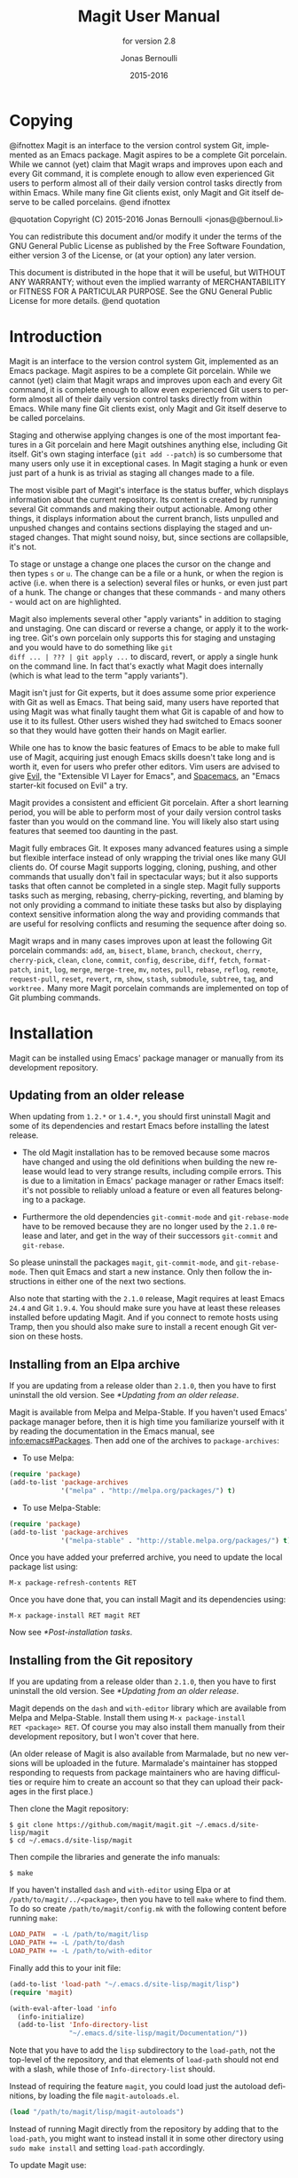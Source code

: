 #+TITLE: Magit User Manual
#+AUTHOR: Jonas Bernoulli
#+EMAIL: jonas@bernoul.li
#+DATE: 2015-2016
#+LANGUAGE: en

#+TEXINFO_DIR_CATEGORY: Emacs
#+TEXINFO_DIR_TITLE: Magit: (magit).
#+TEXINFO_DIR_DESC: Using Git from Emacs with Magit.
#+SUBTITLE: for version 2.8

#+OPTIONS: H:4 num:3 toc:2

* Copying
:PROPERTIES:
:COPYING:    t
:END:

#+BEGIN_TEXINFO
@ifnottex
Magit is an interface to the version control system Git, implemented
as an Emacs package.  Magit aspires to be a complete Git porcelain.
While we cannot (yet) claim that Magit wraps and improves upon each
and every Git command, it is complete enough to allow even experienced
Git users to perform almost all of their daily version control tasks
directly from within Emacs.  While many fine Git clients exist, only
Magit and Git itself deserve to be called porcelains.
@end ifnottex

@quotation
Copyright (C) 2015-2016 Jonas Bernoulli <jonas@@bernoul.li>

You can redistribute this document and/or modify it under the terms
of the GNU General Public License as published by the Free Software
Foundation, either version 3 of the License, or (at your option) any
later version.

This document is distributed in the hope that it will be useful,
but WITHOUT ANY WARRANTY; without even the implied warranty of
MERCHANTABILITY or FITNESS FOR A PARTICULAR PURPOSE.  See the GNU
General Public License for more details.
@end quotation
#+END_TEXINFO

* Introduction

Magit is an interface to the version control system Git, implemented
as an Emacs package.  Magit aspires to be a complete Git porcelain.
While we cannot (yet) claim that Magit wraps and improves upon each
and every Git command, it is complete enough to allow even experienced
Git users to perform almost all of their daily version control tasks
directly from within Emacs.  While many fine Git clients exist, only
Magit and Git itself deserve to be called porcelains.

Staging and otherwise applying changes is one of the most important
features in a Git porcelain and here Magit outshines anything else,
including Git itself.  Git's own staging interface (~git add --patch~)
is so cumbersome that many users only use it in exceptional cases.
In Magit staging a hunk or even just part of a hunk is as trivial as
staging all changes made to a file.

The most visible part of Magit's interface is the status buffer, which
displays information about the current repository.  Its content is
created by running several Git commands and making their output
actionable.  Among other things, it displays information about the
current branch, lists unpulled and unpushed changes and contains
sections displaying the staged and unstaged changes.  That might sound
noisy, but, since sections are collapsible, it's not.

To stage or unstage a change one places the cursor on the change and
then types ~s~ or ~u~.  The change can be a file or a hunk, or when the
region is active (i.e. when there is a selection) several files or
hunks, or even just part of a hunk.  The change or changes that these
commands - and many others - would act on are highlighted.

Magit also implements several other "apply variants" in addition to
staging and unstaging.  One can discard or reverse a change, or
apply it to the working tree.  Git's own porcelain only supports this
for staging and unstaging and you would have to do something like ~git
diff ... | ??? | git apply ...~ to discard, revert, or apply a single
hunk on the command line.  In fact that's exactly what Magit does
internally (which is what lead to the term "apply variants").

Magit isn't just for Git experts, but it does assume some prior
experience with Git as well as Emacs.  That being said, many users
have reported that using Magit was what finally taught them what Git
is capable of and how to use it to its fullest.  Other users
wished they had switched to Emacs sooner so that they would have
gotten their hands on Magit earlier.

While one has to know the basic features of Emacs to be able to make
full use of Magit, acquiring just enough Emacs skills doesn't take
long and is worth it, even for users who prefer other editors.  Vim
users are advised to give [[https://bitbucket.org/lyro/evil/wiki/Home][Evil]], the "Extensible VI Layer for Emacs",
and [[https://github.com/syl20bnr/spacemacs][Spacemacs]], an "Emacs starter-kit focused on Evil" a try.

Magit provides a consistent and efficient Git porcelain.  After a
short learning period, you will be able to perform most of your daily
version control tasks faster than you would on the command line.  You
will likely also start using features that seemed too daunting in the
past.

Magit fully embraces Git.  It exposes many advanced features using a
simple but flexible interface instead of only wrapping the trivial
ones like many GUI clients do.  Of course Magit supports logging,
cloning, pushing, and other commands that usually don't fail in
spectacular ways; but it also supports tasks that often cannot be
completed in a single step.  Magit fully supports tasks such as
merging, rebasing, cherry-picking, reverting, and blaming by not only
providing a command to initiate these tasks but also by displaying
context sensitive information along the way and providing commands
that are useful for resolving conflicts and resuming the sequence
after doing so.

Magit wraps and in many cases improves upon at least the following Git
porcelain commands: ~add~, ~am~, ~bisect~, ~blame~, ~branch~, ~checkout~, ~cherry~,
~cherry-pick~, ~clean~, ~clone~, ~commit~, ~config~, ~describe~, ~diff~, ~fetch~,
~format-patch~, ~init~, ~log~, ~merge~, ~merge-tree~, ~mv~, ~notes~, ~pull~, ~rebase~,
~reflog~, ~remote~, ~request-pull~, ~reset~, ~revert~, ~rm~, ~show~, ~stash~,
~submodule~, ~subtree~, ~tag~, and ~worktree.~  Many more Magit porcelain
commands are implemented on top of Git plumbing commands.

* Installation

Magit can be installed using Emacs' package manager or manually from
its development repository.

** Updating from an older release

When updating from ~1.2.*~ or ~1.4.*~, you should first uninstall Magit
and some of its dependencies and restart Emacs before installing the
latest release.

- The old Magit installation has to be removed because some macros
  have changed and using the old definitions when building the new
  release would lead to very strange results, including compile
  errors.  This is due to a limitation in Emacs' package manager or
  rather Emacs itself: it's not possible to reliably unload a feature
  or even all features belonging to a package.

- Furthermore the old dependencies ~git-commit-mode~ and ~git-rebase-mode~
  have to be removed because they are no longer used by the ~2.1.0~
  release and later, and get in the way of their successors ~git-commit~
  and ~git-rebase~.

So please uninstall the packages ~magit~, ~git-commit-mode~, and
~git-rebase-mode~.  Then quit Emacs and start a new instance.  Only then
follow the instructions in either one of the next two sections.

Also note that starting with the ~2.1.0~ release, Magit requires at least
Emacs ~24.4~ and Git ~1.9.4~.  You should make sure you have at least
these releases installed before updating Magit.  And if you connect to
remote hosts using Tramp, then you should also make sure to install a
recent enough Git version on these hosts.

** Installing from an Elpa archive

If you are updating from a release older than ~2.1.0~, then you have to
first uninstall the old version.  See [[*Updating from an older release]].

Magit is available from Melpa and Melpa-Stable.  If you haven't used
Emacs' package manager before, then it is high time you familiarize
yourself with it by reading the documentation in the Emacs manual, see
[[info:emacs#Packages]].  Then add one of the archives to
~package-archives~:

- To use Melpa:

#+BEGIN_SRC emacs-lisp
  (require 'package)
  (add-to-list 'package-archives
               '("melpa" . "http://melpa.org/packages/") t)
#+END_SRC

- To use Melpa-Stable:

#+BEGIN_SRC emacs-lisp
  (require 'package)
  (add-to-list 'package-archives
               '("melpa-stable" . "http://stable.melpa.org/packages/") t)
#+END_SRC

Once you have added your preferred archive, you need to update the
local package list using:

#+BEGIN_SRC undefined
  M-x package-refresh-contents RET
#+END_SRC

Once you have done that, you can install Magit and its dependencies
using:

#+BEGIN_SRC undefined
  M-x package-install RET magit RET
#+END_SRC

Now see [[*Post-installation tasks]].

** Installing from the Git repository

If you are updating from a release older than ~2.1.0~, then you have to
first uninstall the old version.  See [[*Updating from an older release]].

Magit depends on the ~dash~ and ~with-editor~ library which are available
from Melpa and Melpa-Stable.  Install them using ~M-x package-install
RET <package> RET~.  Of course you may also install them manually from
their development repository, but I won't cover that here.

(An older release of Magit is also available from Marmalade, but no
new versions will be uploaded in the future.  Marmalade's maintainer
has stopped responding to requests from package maintainers who are
having difficulties or require him to create an account so that they
can upload their packages in the first place.)

Then clone the Magit repository:

#+BEGIN_SRC shell
  $ git clone https://github.com/magit/magit.git ~/.emacs.d/site-lisp/magit
  $ cd ~/.emacs.d/site-lisp/magit
#+END_SRC

Then compile the libraries and generate the info manuals:

#+BEGIN_SRC shell
  $ make
#+END_SRC

If you haven't installed ~dash~ and ~with-editor~ using Elpa or at
~/path/to/magit/../<package>~, then you have to tell ~make~ where to find
them.  To do so create ~/path/to/magit/config.mk~ with the following
content before running ~make~:

#+BEGIN_SRC makefile
  LOAD_PATH  = -L /path/to/magit/lisp
  LOAD_PATH += -L /path/to/dash
  LOAD_PATH += -L /path/to/with-editor
#+END_SRC

Finally add this to your init file:

#+BEGIN_SRC emacs-lisp
  (add-to-list 'load-path "~/.emacs.d/site-lisp/magit/lisp")
  (require 'magit)

  (with-eval-after-load 'info
    (info-initialize)
    (add-to-list 'Info-directory-list
                 "~/.emacs.d/site-lisp/magit/Documentation/"))
#+END_SRC

Note that you have to add the ~lisp~ subdirectory to the ~load-path~, not
the top-level of the repository, and that elements of ~load-path~ should
not end with a slash, while those of ~Info-directory-list~ should.

Instead of requiring the feature ~magit~, you could load just the
autoload definitions, by loading the file ~magit-autoloads.el~.

#+BEGIN_SRC emacs-lisp
  (load "/path/to/magit/lisp/magit-autoloads")
#+END_SRC

Instead of running Magit directly from the repository by adding that
to the ~load-path~, you might want to instead install it in some other
directory using ~sudo make install~ and setting ~load-path~ accordingly.

To update Magit use:

#+BEGIN_SRC shell
  $ git pull
  $ make
#+END_SRC

At times it might be necessary to run ~make clean all~ instead.

To view all available targets use ~make help~.

Now see [[*Post-installation tasks]].

** Post-installation tasks

After installing Magit you should verify that you are indeed using the
Magit, Git, and Emacs releases you think you are using.  It's best to
restart Emacs before doing so, to make sure you are not using an
outdated value for ~load-path~.

#+BEGIN_SRC undefined
  M-x magit-version RET
#+END_SRC

should display something like

#+BEGIN_SRC undefined
  Magit 2.8.0, Git 2.9.0, Emacs 24.5.1
#+END_SRC

Then you might also want to read about options that many users likely
want to customize.  See [[*Essential settings]].

To be able to follow cross references to Git manpages found in this
manual, you might also have to manually install the ~gitman~ info manual,
or advice ~Info-follow-nearest-node~ to instead open the actual manpage.
See [[*How to install the gitman info manual?]].

If you are completely new to Magit then see [[*Getting started]].

If you have used an older Magit release before, then you should have a
look at the release notes https://github.com/magit/magit/releases.

And last but not least please consider making a donation, to ensure
that I can keep working on Magit.  See http://magit.vc/donations.html
for various donation options.

* Getting started

This section describes the most essential features that many
Magitians use on a daily basis.  It only scratches the surface but
should be enough to get you started.

(You might want to create a repository just for this walk-through,
e.g. by cloning an existing repository.  If you don't use a separate
repository then make sure you create a snapshot as described below).

To display information about the current Git repository, type ~M-x
magit-status~.  You will be doing that so often that it is best to bind
this command globally:

#+BEGIN_SRC emacs-lisp
  (global-set-key (kbd "C-x g") 'magit-status)
#+END_SRC

Most Magit commands are commonly invoked from this buffer.  It should
be considered the primary interface to interact with Git using Magit.
There are many other Magit buffers, but they are usually created from
this buffer.

Depending on what state your repository is in, this buffer will
contain sections titled "Staged changes", "Unstaged changes",
"Unpulled commits", "Unpushed commits", and/or some others.

If some staged and/or unstaged changes exist, you should back them up
now.  Type ~z~ to show the stashing popup buffer featuring various stash
variants and arguments that can be passed to these commands.  Do not
worry about those for now, just type ~Z~ (uppercase) to create a stash
while also keeping the index and work tree intact.  The status buffer
should now also contain a section titled "Stashes".

Otherwise, if there are no uncommitted changes, you should create some
now by editing and saving some of the tracked files.  Then go back to
the status buffer, while at the same time refreshing it, by typing ~C-x
g~.  (When the status buffer, or any Magit buffer for that matter, is
the current buffer, then you can also use just ~g~ to refresh it).

Move between sections using ~p~ and ~n~.  Note that the bodies of some
sections are hidden.  Type ~TAB~ to expand or collapse the section at
point.  You can also use ~C-tab~ to cycle the visibility of the current
section and its children. Move to a file section inside the section
named "Unstaged changes" and type ~s~ to stage the changes you have made
to that file. That file now appears under "Staged changes".

Magit can stage and unstage individual hunks, not just complete files.
Move to the file you have just staged, expand it using ~TAB~, move to
one of the hunks using ~n~, and unstage just that by typing ~u~.  Note how
the staging (~s~) and unstaging (~u~) commands operate on the change at
point.  Many other commands behave the same way.

You can also un-/stage just part of a hunk.  Inside the body of a hunk
section (move there using ~C-n~), set the mark using ~C-SPC~ and move down
until some added and removed lines fall inside the region but not all
of them.  Again type ~s~ to stage.

It's also possible to un-/stage multiple files at once.  Move to a
file section, type ~C-SPC~, move to the next file using ~n~, and then ~s~ to
stage both files.  Note that both the mark and point have to be on the
headings of sibling sections for this to work.  If the region looks
like it does in other buffers, then it doesn't select Magit sections
that can be acted on as a unit.

And then of course you want to commit your changes.  Type ~c~.  This
shows the committing popup buffer featuring various commit variants
and arguments that can be passed to ~git commit~.  Do not worry about
those for now.  We want to create a "normal" commit, which is done by
typing ~c~ again.

Now two new buffers appear.  One is for writing the commit message,
the other shows a diff with the changes that are about to committed.
Write a message and then type ~C-c C-c~ to actually create the commit.

You probably don't want to push the commit you just created because
you just committed some random changes, but if that is not the case
you could push it by typing ~P~ to bring up the push popup and then ~u~ to
push to the configured upstream.  (If the upstream is not configured,
then you would be prompted for the push target instead.)

Instead we are going to undo the changes made so far.  Bring up the
log for the current branch by typing ~l l~, move to the last commit
created before starting with this walk through using ~n~, and do a hard
reset using ~C-u x~.  *WARNING*: this discards all uncommitted changes.
If you did not follow the advice about using a separate repository for
these experiments and did not create a snapshot of uncommitted changes
before starting to try out Magit, then don't do this.

So far we have mentioned the commit, push, and log popups.  These are
probably among the popups you will be using the most, but many others
exist.  To show a popup with all other popups (as well as the various
apply commands), type ~h~.  Try a few.

The key bindings in that popup correspond to the bindings in Magit
buffers, including but not limited to the status buffer.  So you could
type ~h d~ to bring up the diff popup, but once you remember that "d"
stands for "diff", you would usually do so by just typing ~d~.  But the
"popup of popups" is useful even once you have memorized all the
bindings, as it can provide easy access to Magit commands from
non-Magit buffers.  So you should bind this globally too:

#+BEGIN_SRC emacs-lisp
  (global-set-key (kbd "C-x M-g") 'magit-dispatch-popup)
#+END_SRC

You might also want to enable ~global-magit-file-mode~ (see [[*Minor mode
for buffers visiting files]]).

* Interface concepts
** Modes and Buffers

Magit provides several major-modes.  For each of these modes there
usually exists only one buffer per repository.  Separate modes and
thus buffers exist for commits, diffs, logs, and some other things.

Besides these special purpose buffers, there also exists an overview
buffer, called the *status buffer*.  Its usually from this buffer that
the user invokes Git commands, or creates or visits other buffers.

In this manual we often speak about "Magit buffers".  By that we mean
buffers whose major-modes derive from ~magit-mode~.

- Key: M-x magit-toggle-buffer-lock, magit-toggle-buffer-lock

  This command locks the current buffer to its value or if the buffer
  is already locked, then it unlocks it.

  Locking a buffer to its value prevents it from being reused to
  display another value.  The name of a locked buffer contains its
  value, which allows telling it apart from other locked buffers and
  the unlocked buffer.

  Not all Magit buffers can be locked to their values, for example it
  wouldn't make sense to lock a status buffer.

  There can only be a single unlocked buffer using a certain
  major-mode per repository.  So when a buffer is being unlocked and
  another unlocked buffer already exists for that mode and repository,
  then the former buffer is instead deleted and the latter is
  displayed in its place.

*** Switching Buffers

- Function: magit-display-buffer buffer

  This function is a wrapper around ~display-buffer~ and is used to
  display any Magit buffer.  It displays BUFFER in some window and,
  unlike ~display-buffer~, also selects that window, provided
  ~magit-display-buffer-noselect~ is ~nil~.  It also runs the hooks
  mentioned below.

- Variable: magit-display-buffer-noselect

  When this is non-nil, then ~magit-display-buffer~ only displays the
  buffer but forgoes also selecting the window.  This variable should
  not be set globally, it is only intended to be let-bound, by code
  that automatically updates "the other window".  This is used for
  example when the revision buffer is updated when you move inside the
  log buffer.

- User Option: magit-display-buffer-function

  The function specified here is called by ~magit-display-buffer~ with
  one argument, a buffer, to actually display that buffer.  This
  function should call ~display-buffer~ with that buffer as first and a
  list of display actions as second argument.

  Magit provides several functions, listed below, that are suitable
  values for this option.  If you want to use different rules, then a
  good way of doing that is to start with a copy of one of these
  functions and then adjust it to your needs.

  Instead of using a wrapper around ~display-buffer~, that function
  itself can be used here, in which case the display actions have to
  be specified by adding them to ~display-buffer-alist~ instead.

  To learn about display actions, see [[info:elisp#Choosing a Window for
  Display]].

- Function: magit-display-buffer-traditional buffer

  This function is the current default value of the option
  ~magit-display-buffer-function~.  Before that option and this function
  were added, the behavior was hard-coded in many places all over the
  code base but now all the rules are contained in this one function
  (except for the "noselect" special case mentioned above).

- Function: magit-display-buffer-same-window-except-diff-v1

  This function displays most buffers in the currently selected
  window.  If a buffer's mode derives from ~magit-diff-mode~ or
  ~magit-process-mode~, it is displayed in another window.

- Function: magit-display-buffer-fullframe-status-v1

  This function fills the entire frame when displaying a status
  buffer.  Otherwise, it behaves like
  ~magit-display-buffer-traditional~.

- Function: magit-display-buffer-fullframe-status-topleft-v1

  This function fills the entire frame when displaying a status
  buffer.  It behaves like ~magit-display-buffer-fullframe-status-v1~
  except that it displays buffers that derive from ~magit-diff-mode~
  or ~magit-process-mode~ to the top or left of the current buffer
  rather than to the bottom or right.  As a result, Magit buffers tend
  to pop up on the same side as they would if
  ~magit-display-buffer-traditional~ were in use.

- Function: magit-display-buffer-fullcolumn-most-v1

  This function displays most buffers so that they fill the entire
  height of the frame.  However, the buffer is displayed in another
  window if 1) the buffer's mode derives from ~magit-process-mode~,
  or 2) the buffer's mode derives from ~magit-diff-mode~, provided
  that the mode of the current buffer derives from ~magit-log-mode~ or
  ~magit-cherry-mode~.

- User Option: magit-pre-display-buffer-hook

  This hook is run by ~magit-display-buffer~ before displaying the
  buffer.

- Function: magit-save-window-configuration

  This function saves the current window configuration.  Later when
  the buffer is buried, it may be restored by
  ~magit-restore-window-configuration~.

- User Option: magit-post-display-buffer-hook

  This hook is run by ~magit-display-buffer~ after displaying the
  buffer.

- Function: magit-maybe-set-dedicated

  This function remembers if a new window had to be created to display
  the buffer, or whether an existing window was reused.  This
  information is later used by ~magit-mode-quit-window~, to determine
  whether the window should be deleted when its last Magit buffer is
  buried.

*** Naming Buffers

- User Option: magit-generate-buffer-name-function

  The function used to generate the names of Magit buffers.

  Such a function should take the options ~magit-uniquify-buffer-names~
  as well as ~magit-buffer-name-format~ into account.  If it doesn't,
  then should be clearly stated in the doc-string.  And if it supports
  %-sequences beyond those mentioned in the doc-string of the option
  ~magit-buffer-name-format~, then its own doc-string should describe
  the additions.

- Function: magit-generate-buffer-name-default-function mode

  This function returns a buffer name suitable for a buffer whose
  major-mode is MODE and which shows information about the repository
  in which ~default-directory~ is located.

  This function uses ~magit-buffer-name-format~ and supporting all of
  the %-sequences mentioned the documentation of that option.  It also
  respects the option ~magit-uniquify-buffer-names~.

- User Option: magit-buffer-name-format

  The format string used to name Magit buffers.

  At least the following %-sequences are supported:

  - ~%m~

    The name of the major-mode, but with the ~-mode~ suffix removed.

  - ~%M~

    Like ~%m~ but abbreviate ~magit-status-mode~ as ~magit~.

  - ~%v~

    The value the buffer is locked to, in parentheses, or an empty
    string if the buffer is not locked to a value.

  - ~%V~

    Like ~%v~, but the string is prefixed with a space, unless it is an
    empty string.

  - ~%t~

    The top-level directory of the working tree of the repository, or
    if ~magit-uniquify-buffer-names~ is non-nil an abbreviation of that.

  The value should always contain either ~%m~ or ~%M~, ~%v~ or ~%V~, and ~%t~.
  If ~magit-uniquify-buffer-names~ is non-nil, then the value must end
  with ~%t~.

- User Option: magit-uniquify-buffer-names

  This option controls whether the names of Magit buffers are
  uniquified.  If the names are not being uniquified, then they
  contain the full path of the top-level of the working tree of the
  corresponding repository.  If they are being uniquified, then they
  end with the basename of the top-level, or if that would conflict
  with the name used for other buffers, then the names of all these
  buffers are adjusted until they no longer conflict.

  This is done using the ~uniquify~ package; customize its options to
  control how buffer names are uniquified.

*** Quitting Windows

- Key: q, magit-mode-bury-buffer

  This command buries the current Magit buffer.  With a prefix
  argument, it instead kills the buffer.

- User Option: magit-bury-buffer-function

  The function used to actually bury or kill the current buffer.

  ~magit-mode-bury-buffer~ calls this function with one argument.  If
  the argument is non-nil, then the function has to kill the current
  buffer.  Otherwise it has to bury it alive.  The default value
  currently is ~magit-restore-window-configuration~.

- Function: magit-restore-window-configuration kill-buffer

  Bury or kill the current buffer using ~quit-window~, which is called
  with KILL-BUFFER as first and the selected window as second
  argument.

  Then restore the window configuration that existed right before the
  current buffer was displayed in the selected frame.  Unfortunately
  that also means that point gets adjusted in all the buffers, which
  are being displayed in the selected frame.

- Function: magit-mode-quit-window kill-buffer

  Bury or kill the current buffer using ~quit-window~, which is called
  with KILL-BUFFER as first and the selected window as second
  argument.

  Then, if the window was originally created to display a Magit buffer
  and the buried buffer was the last remaining Magit buffer that was
  ever displayed in the window, then that is deleted.

*** Automatic Refreshing of Magit Buffers

After running a command which may change the state of the current
repository, the current Magit buffer and the corresponding status
buffer are refreshed.  The status buffer may optionally be
automatically refreshed whenever a buffer is saved to a file inside
the respective repository.

Automatically refreshing Magit buffers ensures that the displayed
information is up-to-date most of the time but can lead to a
noticeable delay in big repositories.  Other Magit buffers are not
refreshed to keep the delay to a minimum and also because doing so can
sometimes be undesirable.

Buffers can also be refreshed explicitly, which is useful in buffers
that weren't current during the last refresh and after changes were
made to the repository outside of Magit.

- Key: g, magit-refresh

  This command refreshes the current buffer if its major mode derives
  from ~magit-mode~ as well as the corresponding status buffer.

  If the option ~magit-revert-buffers~ calls for it, then it also
  reverts all unmodified buffers that visit files being tracked in the
  current repository.

- Key: G, magit-refresh-all

  This command refreshes all Magit buffers belonging to the current
  repository and also reverts all unmodified buffers that visit files
  being tracked in the current repository.

  The file-visiting buffers are always reverted, even if
  ~magit-revert-buffers~ is nil.

- User Option: magit-refresh-buffer-hook

  This hook is run in each Magit buffer that was refreshed during the
  current refresh - normally the current buffer and the status buffer.

- User Option: magit-refresh-status-buffer

  When this option is non-nil, then the status buffer is automatically
  refreshed after running git for side-effects, in addition to the
  current Magit buffer, which is always refreshed automatically.

  Only set this to nil after exhausting all other options to improve
  performance.

- Function: magit-after-save-refresh-status

  This function is intended to be added to ~after-save-hook~.  After
  doing that the corresponding status buffer is refreshed whenever a
  buffer is saved to a file inside a repository.

  Note that refreshing a Magit buffer is done by re-creating its
  contents from scratch, which can be slow in large repositories.  If
  you are not satisfied with Magit's performance, then you should
  obviously not add this function to that hook.

*** Automatic Saving of File-Visiting Buffers

File-visiting buffers are by default saved at certain points in time.
This doesn't guarantee that Magit buffers are always up-to-date, but,
provided one only edits files by editing them in Emacs and uses only
Magit to interact with Git, one can be fairly confident.  When in
doubt or after outside changes, type ~g~ (~magit-refresh~) to save and
refresh explicitly.

- User Option: magit-save-repository-buffers

  This option controls whether file-visiting buffers are saved before
  certain events.

  If this is non-nil then all modified file-visiting buffers belonging
  to the current repository may be saved before running commands,
  before creating new Magit buffers, and before explicitly refreshing
  such buffers.  If this is ~dontask~ then this is done without user
  intervention.  If it is ~t~ then the user has to confirm each save.

*** Automatic Reverting of File-Visiting Buffers

By default Magit automatically reverts buffers that are visiting files
that are being tracked in a Git repository, after they have changed on
disk.  When using Magit one often changes files on disk by running
git, i.e. "outside Emacs", making this a rather important feature.

For example, if you discard a change in the status buffer, then that
is done by running ~git apply --reverse ...~, and Emacs considers the
file to have "changed on disk".  If Magit did not automatically revert
the buffer, then you would have to type ~M-x revert-buffer RET RET~ in
the visiting buffer before you could continue making changes.

- User Option: magit-auto-revert-mode

  When this mode is enabled, then buffers that visit tracked files,
  are automatically reverted after the visited files changed on disk.

- User Option: global-auto-revert-mode

  When this mode is enabled, then any file-visiting buffer is
  automatically reverted after the visited file changed on disk.

  If you like buffers that visit tracked files to be automatically
  reverted, then you might also like any buffer to be reverted, not
  just those visiting tracked files.  If that is the case, then enable
  this mode /instead of/ ~magit-auto-revert-mode~.

- User Option: magit-auto-revert-immediately

  This option controls whether Magit reverts buffers immediately.

  If this is non-nil and either ~global-auto-revert-mode~ or
  ~magit-auto-revert-mode~ is enabled, then Magit immediately reverts
  buffers by explicitly calling ~auto-revert-buffers~ after running git
  for side-effects.

  If ~auto-revert-use-notify~ is non-nil (and file notifications are
  actually supported), then ~magit-auto-revert-immediately~ does not
  have to be non-nil, because the reverts happen immediately anyway.

  If ~magit-auto-revert-immediately~ and ~auto-revert-use-notify~ are both
  ~nil~, then reverts happen after ~auto-revert-interval~ seconds of user
  inactivity.  That is not desirable.

- User Option: auto-revert-use-notify

  This option controls whether file notification functions should be
  used.  Note that this variable unfortunately defaults to ~t~ even on
  systems on which file notifications cannot be used.

- User Option: magit-auto-revert-tracked-only

  This option controls whether ~magit-auto-revert-mode~ only reverts
  tracked files or all files that are located inside Git repositories,
  including untracked files and files located inside Git's control
  directory.

- Command: auto-revert-mode

  The global mode ~magit-auto-revert-mode~ works by turning on this
  local mode in the appropriate buffers (but ~global-auto-revert-mode~
  is implemented differently).  You can also turn it on or off
  manually, which might be necessary if Magit does not notice that a
  previously untracked file now is being tracked or vice-versa.

- User Option: auto-revert-stop-on-user-input

  This option controls whether the arrival of user input suspends the
  automatic reverts for ~auto-revert-interval~ seconds.

- User Option: auto-revert-interval

  This option controls for how many seconds Emacs waits before
  resuming suspended reverts.

- User Option: auto-revert-buffer-list-filter

  This option specifies an additional filter used by
  ~auto-revert-buffers~ to determine whether a buffer should be reverted
  or not.

  This option is provided by ~magit~, which also redefines
  ~auto-revert-buffers~ to respect it.  Magit users who do not turn on
  the local mode ~auto-revert-mode~ themselves, are best served by
  setting the value to ~magit-auto-revert-repository-buffers-p~.

  However the default is nil, to not disturb users who do use the
  local mode directly.  If you experience delays when running Magit
  commands, then you should consider using one of the predicates
  provided by Magit - especially if you also use Tramp.

  Users who do turn on ~auto-revert-mode~ in buffers in which Magit
  doesn't do that for them, should likely not use any filter.  Users
  who turn on ~global-auto-revert-mode~, do not have to worry about this
  option, because it is disregarded if the global mode is enabled.

- User Option: auto-revert-verbose

  This option controls whether Emacs reports when a buffer has been
  reverted.

The options with the ~auto-revert-~ prefix are located in the Custom
group named ~auto-revert~.  The other, magit-specific, options are
located in the ~magit~ group.

**** Risk of Reverting Automatically

For the vast majority users automatically reverting file-visiting
buffers after they have changed on disk is harmless.

If a buffer is modified (i.e. it contains changes that haven't been
saved yet), then Emacs would refuse to automatically revert it.  If
you save a previously modified buffer, then that results in what is
seen by Git as an uncommitted change.  Git would then refuse to carry
out any commands that would cause these changes to be lost.  In other
words, if there is anything that could be lost, then either Git or
Emacs would refuse to discard the changes.

However if you do use file-visiting buffers as a sort of ad hoc
"staging area", then the automatic reverts could potentially cause
data loss.  So far I have only heard from one user who uses such a
workflow.

An example: You visit some file in a buffer, edit it, and save the
changes.  Then, outside of Emacs (or at least not using Magit or by
saving the buffer) you change the file on disk again.  At this point
the buffer is the only place where the intermediate version still
exists.  You have saved the changes to disk, but that has since been
overwritten.  Meanwhile Emacs considers the buffer to be unmodified
(because you have not made any changes to it since you last saved it
to the visited file) and therefore would not object to it being
automatically reverted.  At this point an Auto-Revert mode would kick
in.  It would check whether the buffer is modified and since that is
not the case it would revert it.  The intermediate version would be
lost.  (Actually you could still get it back using the ~undo~ command.)

If your workflow depends on Emacs preserving the intermediate version
in the buffer, then you have to disable all Auto-Revert modes.  But
please consider that such a workflow would be dangerous even without
using an Auto-Revert mode, and should therefore be avoided.  If Emacs
crashed or if you quit Emacs by mistake, then you would also lose the
buffer content.  There would be no autosave file still containing the
intermediate version (because that was deleted when you saved the
buffer) and you would not be asked whether you want to save the buffer
(because it isn't modified).

** Sections

Magit buffers are organized into nested sections, which can be
collapsed and expanded, similar to how sections are handled in Org
mode.  Each section also has a type, and some sections also have a
value.  For each section type there can also be a local keymap, shared
by all sections of that type.

Taking advantage of the section value and type, many commands operate on
the current section, or when the region is active and selects sections
of the same type, all of the selected sections.  Commands that only
make sense for a particular section type (as opposed to just behaving
differently depending on the type) are usually bound in section type
keymaps.

*** Section movement

To move within a section use the usual keys (~C-p~, ~C-n~, ~C-b~, ~C-f~ etc),
whose global bindings are not shadowed.  To move to another section use
the following commands.

- Key: p, magit-section-backward

  When not at the beginning of a section, then move to the beginning
  of the current section.  At the beginning of a section, instead move
  to the beginning of the previous visible section.

- Key: n, magit-section-forward

  Move to the beginning of the next visible section.

- Key: M-p, magit-section-backward-siblings

  Move to the beginning of the previous sibling section.  If there is
  no previous sibling section, then move to the parent section
  instead.

- Key: M-n, magit-section-forward-siblings

  Move to the beginning of the next sibling section.  If there is no
  next sibling section, then move to the parent section instead.

- Key: ^, magit-section-up

  Move to the beginning of the parent of the current section.

The above commands all call the hook ~magit-section-movement-hook~.
And, except for the second, the below functions are all members of
that hook's default value.

- Variable: magit-section-movement-hook

  This hook is run by all of the above movement commands, after
  arriving at the destination.

- Function: magit-hunk-set-window-start

  This hook function ensures that the beginning of the current section
  is visible, provided it is a ~hunk~ section.  Otherwise, it does
  nothing.

- Function: magit-section-set-window-start

  This hook function ensures that the beginning of the current section
  is visible, regardless of the section's type.  If you add this to
  ~magit-section-movement-hook~, then you must remove the hunk-only
  variant in turn.

- Function: magit-log-maybe-show-more-commits

  This hook function only has an effect in log buffers, and ~point~ is
  on the "show more" section.  If that is the case, then it doubles
  the number of commits that are being shown.

- Function: magit-log-maybe-update-revision-buffer

  When moving inside a log buffer, then this function updates the
  revision buffer, provided it is already being displayed in another
  window of the same frame.

- Function: magit-log-maybe-update-blob-buffer

  When moving inside a log buffer and another window of the same frame
  displays a blob buffer, then this function instead displays the blob
  buffer for the commit at point in that window.

- Function: magit-status-maybe-update-revision-buffer

  When moving inside a status buffer, then this function updates the
  revision buffer, provided it is already being displayed in another
  window of the same frame.

- Function: magit-status-maybe-update-blob-buffer

  When moving inside a status buffer and another window of the same
  frame displays a blob buffer, then this function instead displays
  the blob buffer for the commit at point in that window.

- User Option: magit-update-other-window-delay

  Delay before automatically updating the other window.

  When moving around in certain buffers certain other buffers, which
  are being displayed in another window, may optionally be updated to
  display information about the section at point.

  When holding down a key to move by more than just one section, then
  that would update that buffer for each section on the way.  To
  prevent that, updating the revision buffer is delayed, and this
  option controls for how long.  For optimal experience you might have
  to adjust this delay and/or the keyboard repeat rate and delay of
  your graphical environment or operating system.

*** Section visibility

Magit provides many commands for changing the visibility of sections,
but all you need to get started are the next two.

- Key: TAB, magit-section-toggle

  Toggle the visibility of the body of the current section.

- Key: C-<tab>, magit-section-cycle

  Cycle the visibility of current section and its children.

- Key: M-<tab>, magit-section-cycle-diffs

  Cycle the visibility of diff-related sections in the current buffer.

- Key: S-<tab>, magit-section-cycle-global

  Cycle the visibility of all sections in the current buffer.

#+KINDEX: 1
#+KINDEX: 2
#+KINDEX: 3
#+KINDEX: 4
- Command( magit-section-show-level-1
- Command, magit-section-show-level-2
- Command, magit-section-show-level-3
- Command) magit-section-show-level-4

  To show sections surrounding the current section, up to level N,
  press the respective number key (~1~, ~2~, ~3~, or ~4~).

#+KINDEX: M-1
#+KINDEX: M-2
#+KINDEX: M-3
#+KINDEX: M-4
- Command( magit-section-show-level-1-all
- Command, magit-section-show-level-2-all
- Command, magit-section-show-level-3-all
- Command) magit-section-show-level-4-all

  To show all sections up to level N, press the respective number key
  and meta (~M-1~, ~M-2~, ~M-3~, or ~M-4~).

Some functions, which are used to implement the above commands, are
also exposed as commands themselves.  By default no keys are bound to
these commands, as they are generally perceived to be much less
useful.  But your mileage may vary.

- Command: magit-section-show

  Show the body of the current section.

- Command: magit-section-hide

  Hide the body of the current section.

- Command: magit-section-show-headings

  Recursively show headings of children of the current section.  Only
  show the headings.  Previously shown text-only bodies are hidden.

- Command: magit-section-show-children

  Recursively show the bodies of children of the current section.
  With a prefix argument show children down to the level of the
  current section, and hide deeper children.

- Command: magit-section-hide-children

  Recursively hide the bodies of children of the current section.

- Command: magit-section-toggle-children

  Toggle visibility of bodies of children of the current section.

When a buffer is first created then some sections are shown expanded
while others are not.  This is hard coded.  When a buffer is refreshed
then the previous visibility is preserved. The initial visibility of
certain sections can also be overwritten using the hook
~magit-section-set-visibility-hook~.

- Variable: magit-section-set-visibility-hook

  This hook is run when first creating a buffer and also when
  refreshing an existing buffer, and is used to determine the
  visibility of the section currently being inserted.

  Each function is called with one argument, the section being
  inserted.  It should return ~hide~ or ~show~, or to leave the visibility
  undefined ~nil~.  If no function decides on the visibility and the
  buffer is being refreshed, then the visibility is preserved; or if
  the buffer is being created, then the hard coded default is used.

  Usually this should only be used to set the initial visibility but
  not during refreshes.  If ~magit-insert-section--oldroot~ is non-nil,
  then the buffer is being refreshed and these functions should
  immediately return ~nil~.

*** Section hooks

Which sections are inserted into certain buffers is controlled with
hooks.  This includes the status and the refs buffers.  For other
buffers, e.g. log, diff, and revision buffers, this is not possible.

For buffers whose sections can be customized by the user, a hook
variable called ~magit-TYPE-sections-hook~ exists.  This hook should be
changed using ~magit-add-section-hook~.  Avoid using ~add-hooks~ or the
Custom interface.

The various available section hook variables are described later in
this manual along with the appropriate "section inserter functions".

- Function: magit-add-section-hook hook function &optional at append local

  Add the function FUNCTION to the value of section hook HOOK.

  Add FUNCTION at the beginning of the hook list unless optional
  APPEND is non-nil, in which case FUNCTION is added at the end.  If
  FUNCTION already is a member then move it to the new location.

  If optional AT is non-nil and a member of the hook list, then add
  FUNCTION next to that instead.  Add before or after AT, or replace
  AT with FUNCTION depending on APPEND.  If APPEND is the symbol
  ~replace~, then replace AT with FUNCTION.  For any other non-nil value
  place FUNCTION right after AT.  If nil, then place FUNCTION right
  before AT.  If FUNCTION already is a member of the list but AT is
  not, then leave FUNCTION where ever it already is.

  If optional LOCAL is non-nil, then modify the hook's buffer-local
  value rather than its global value.  This makes the hook local by
  copying the default value.  That copy is then modified.

  HOOK should be a symbol.  If HOOK is void, it is first set to nil.
  HOOK's value must not be a single hook function.  FUNCTION should
  be a function that takes no arguments and inserts one or multiple
  sections at point, moving point forward.  FUNCTION may choose not
  to insert its section(s), when doing so would not make sense.  It
  should not be abused for other side-effects.

To remove a function from a section hook, use ~remove-hook~.

*** Section types and values

Each section has a type, for example ~hunk~, ~file~, and ~commit~.
Instances of certain section types also have a value.  The value of a
section of type ~file~, for example, is a file name.

Users usually do not have to worry about a section's type and value,
but knowing them can be handy at times.

- Key: M-x magit-describe-section, magit-describe-section

  Show information about the section at point in the echo area,
  as "VALUE [TYPE PARENT-TYPE...] BEGINNING-END".

Many commands behave differently depending on the type of the section
at point and/or somehow consume the value of that section.  But that
is only one of the reasons why the same key may do something different,
depending on what section is current.

Additionally for each section type a keymap *might* be defined, named
~magit-TYPE-section-map~.  That keymap is used as text property keymap
of all text belonging to any section of the respective type.  If such
a map does not exist for a certain type, then you can define it
yourself, and it will automatically be used.

*** Section options

This section describes options that have an effect on more than just a
certain type of sections.  As you can see there are not many of those.

- User Option: magit-section-show-child-count

  Whether to append the number of children to section headings.  This
  only affects sections that could benefit from this information.

** Popup buffers and prefix commands

Many Magit commands are implemented using *popup buffers*.  First the
user invokes a *popup* or *prefix* command, which causes a popup buffer
with the available *infix* arguments and *suffix* commands to be
displayed.  The user then optionally toggles/sets some arguments and
finally invokes one of the suffix commands.

This is implemented in the library ~magit-popup~.  Earlier releases used
the library ~magit-key-mode~.  A future release will switch to a
yet-to-be-written successor, which will likely be named ~transient~.

Because ~magit-popup~ can also be used by other packages without having
to depend on all of Magit, it is documented in its own manual.  See
[[info:magit-popup]].

- Key: C-c C-c, magit-dispatch-popup

  This popup command shows a buffer featuring all other Magit popup
  commands as well as some other commands that are not popup commands
  themselves.

This command is also, or especially, useful outside Magit buffers, so
you should setup a global binding:

#+BEGIN_SRC emacs-lisp
  (global-set-key (kbd "C-x M-g") 'magit-dispatch-popup)
#+END_SRC

** Completion and confirmation

Many commands read a value from the user.  By default this is done
using the built-in function ~completing-read~, but Magit can instead use
another completion framework.

- User Option: magit-completing-read-function

  The value of this variable is the function used to perform
  completion.  Because functions /intended/ to replace ~completing-read~
  often are not fully compatible drop-in replacements, and also
  because Magit expects them to add the default choice to the prompt
  themselves, such functions should not be used directly.  Instead a
  wrapper function has to be used.

Currently only the real ~completing-read~ and [[http://www.emacswiki.org/emacs/InteractivelyDoThings][Ido]] are fully supported.
More frameworks will be supported in the future.

- Function: magit-builtin-completing-read prompt choices &optional predicate require-match initial-input hist def

  Perform completion using ~completion-read~.

- Function: magit-ido-completing-read prompt choices &optional predicate require-match initial-input hist def

  Perform completion using ~ido-completing-read+~ from the package by
  the same name (which you have to explicitly install).  Ido itself
  comes with a supposed drop-in replacement ~ido-completing-read~, but
  that has too many deficits to serve our needs.

By default many commands that could potentially lead to data loss have
to be confirmed.  This includes many very common commands, so this
can become annoying quickly.  Many of these actions can be undone,
provided ~magit-wip-before-change-mode~ is turned on (which it is not by
default, due to performance concerns).

- User Option: magit-no-confirm

  The value of this option is a list of symbols, representing commands
  which do not have to be confirmed by the user before being carried
  out.

  When the global mode ~magit-wip-before-change-mode~ is enabled then
  many commands can be undone.  If that mode is enabled then adding
  ~safe-with-wip~ to this list has the same effect as adding ~discard~,
  ~reverse~, ~stage-all-changes~, and ~unstage-all-changes~.

  #+BEGIN_SRC emacs-lisp
    (add-to-list 'magit-no-confirm 'safe-with-wip)
  #+END_SRC

  For a list of all symbols that can be added to the value of this
  variable, see the doc-string.

Note that there are commands that ignore this option and always
require confirmation, or which can be told not to do so using another
dedicated option.  Also most commands, when acting on multiple sections
at once always, require confirmation, even when they do respect this
option when acting on a single section.

** Running Git
*** Viewing Git output

Magit runs Git either for side-effects (e.g. when pushing) or to get
some value (e.g. the name of the current branch).  When Git is run for
side-effects then the output goes into a per-repository log buffer,
which can be consulted when things don't go as expected.

- Key: $, magit-process

  This commands displays the process buffer for the current
  repository.

Inside that buffer, the usual key bindings for navigating and showing
sections are available.  There is one additional command.

- Key: k, magit-process-kill

  This command kills the process represented by the section at point.

- User Option: magit-git-debug

  When this is non-nil then the output of all calls to git are logged
  in the process buffer.  This is useful when debugging, otherwise it
  just negatively affects performance.

*** Running Git manually

While Magit provides many Emacs commands to interact with Git, it does
not cover everything.  In those cases your existing Git knowledge will
come in handy.  Magit provides some commands for running arbitrary Git
commands by typing them into the minibuffer, instead of having to
switch to a shell.

- Key: !, magit-run-popup

  Shows the popup buffer featuring the below suffix commands.

These suffix commands run a Git subcommand.  The user input has to
begin with the subcommand, "git" is assumed.

- Key: ! !, magit-git-command-topdir

  This command reads a Git subcommand from the user and executes it in
  the top-level directory of the current repository.

- Key: ! p, magit-git-command

  This command reads a Git subcommand from the user and executes it in
  ~default-directory~.  With a prefix argument the command is executed
  in the top-level directory of the current repository instead.

These suffix commands run arbitrary shell commands.

- Key: ! s, magit-shell-command-topdir

  This command reads a shell command from the user and executes it in
  the top-level directory of the current repository.

- Key: ! S, magit-shell-command

  This command reads a shell command from the user and executes it in
  ~default-directory~.  With a prefix argument the command is executed
  in the top-level directory of the current repository instead.

These suffix commands start external gui tools.

- Key: ! k, magit-run-gitk

  This command runs ~gitk~ in the current repository.

- Key: ! a, magit-run-gitk-all

  This command runs ~gitk --all~ in the current repository.

- Key: ! b, magit-run-gitk-branches

  This command runs ~gitk --branches~ in the current repository.

- Key: ! g, magit-run-git-gui

  This command runs ~git gui~ in the current repository.

*** Git executable

Except on MS Windows, Magit defaults to running Git without specifying
the path to the git executable.  Instead the first executable found by
Emacs on ~exec-path~ is used (whose value in turn is set based on the
value of the environment variable ~$PATH~ when Emacs was started).

This has the advantage that it continues to work even when using Tramp
to connect to a remote machine on which the executable is found in a
different place.  The downside is that if you have multiple versions
of Git installed, then you might end up using another version than the
one you think you are using.

- Key: M-x magit-version, magit-version

  Shows the currently used versions of Magit, Git, and Emacs in the
  echo area.  Non-interactively this just returns the Magit version.

When the ~system-type~ is ~windows-nt~, then ~magit-git-executable~ is set
to an absolute path when Magit is first loaded.  This is necessary
because Git on that platform comes with several wrapper scripts for
the actual git binary, which are also placed on ~$PATH~, and using one
of these wrappers instead of the binary would degrade performance
horribly.

If Magit doesn't find the correct executable then you *can* work around
that by setting ~magit-git-executable~ to an absolute path.  But note
that doing so is a kludge.  It is better to make sure the order in the
environment variable ~$PATH~ is correct, and that Emacs is started with
that environment in effect.  If you have to connect from Windows to a
non-Windows machine, then you must change the value to "git".

- User Option: magit-git-executable

  The git executable used by Magit, either the full path to the
  executable or the string "git" to let Emacs find the executable
  itself, using the standard mechanism for doing such things.

*** Global Git arguments

- User Option: magit-git-global-arguments

  The arguments set here are used every time the git executable is run
  as a subprocess.  They are placed right after the executable itself
  and before the git command - as in ~git HERE... COMMAND REST~.  For
  valid arguments see [[info:gitman#git]].

  Be careful what you add here, especially if you are using Tramp to
  connect to servers with ancient Git versions.  Never remove anything
  that is part of the default value, unless you really know what you
  are doing.  And think very hard before adding something; it will be
  used every time Magit runs Git for any purpose.

* Inspecting

The functionality provided by Magit can be roughly divided into three
groups: inspecting existing data, manipulating existing data or adding
new data, and transferring data.  Of course that is a rather crude
distinction that often falls short, but it's more useful than no
distinction at all.  This section is concerned with inspecting data,
the next two with manipulating and transferring it.  Then follows a
section about miscellaneous functionality, which cannot easily be fit
into this distinction.

Of course other distinctions make sense too, e.g. Git's distinction
between porcelain and plumbing commands, which for the most part is
equivalent to Emacs' distinction between interactive commands and
non-interactive functions.  All of the sections mentioned before are
mainly concerned with the porcelain -- Magit's plumbing layer is
described later.

** Status buffer

While other Magit buffers contain e.g. one particular diff or one
particular log, the status buffer contains the diffs for staged and
unstaged changes, logs for unpushed and unpulled commits, lists of
stashes and untracked files, and information related to the current
branch.

During certain incomplete operations -- for example when a merge
resulted in a conflict -- additional information is displayed that
helps proceeding with or aborting the operation.

The command ~magit-status~ displays the status buffer belonging to the
current repository in another window.  This command is used so often
that it should be bound globally.  We recommend using ~C-x g~:

#+BEGIN_SRC emacs-lisp
  (global-set-key (kbd "C-x g") 'magit-status)
#+END_SRC

- Key: C-x g, magit-status

  Show the status of the current Git repository in a buffer.
  With a prefix argument prompt for a repository to be shown.
  With two prefix arguments prompt for an arbitrary directory.
  If that directory isn't the root of an existing repository,
  then offer to initialize it as a new repository.

- User Option: magit-repository-directories

  List of directories that are or contain Git repositories.  Each
  element has the form ~(DIRECTORY . DEPTH)~ or, for backward
  compatibility, just DIRECTORY.  DIRECTORY has to be a directory or
  a directory file-name, a string.  DEPTH, an integer, specifies the
  maximum depth to look for Git repositories.  If it is 0, then only
  add DIRECTORY itself.  For elements that are strings, the value of
  option ~magit-repository-directories-depth~ specifies the depth.

- User Option: magit-repository-directories-depth

  The maximum depth to look for Git repositories.  This option is
  obsolete and only used for elements of the option
  ~magit-repository-directories~ (which see) that don't specify the
  depth directly.

- Command: ido-enter-magit-status

  From an Ido prompt used to open a file, instead drop into
  ~magit-status~.  This is similar to ~ido-magic-delete-char~, which,
  despite its name, usually causes a Dired buffer to be created.

  To make this command available, use something like:

  #+BEGIN_SRC emacs-lisp
    (add-hook 'ido-setup-hook
              (lambda ()
                (define-key ido-completion-map
                  (kbd \"C-x g\") 'ido-enter-magit-status)))
  #+END_SRC

  Starting with Emacs 25.1 the Ido keymaps are defined just once
  instead of every time Ido is invoked, so now you can modify it
  like pretty much every other keymap:

  #+BEGIN_SRC emacs-lisp
    (define-key ido-common-completion-map
      (kbd \"C-x g\") 'ido-enter-magit-status)
  #+END_SRC

*** Status sections

The contents of status buffers is controlled using the hook
~magit-status-sections-hook~.  See [[*Section hooks]] to learn about such
hooks and how to customize them.

- User Option: magit-status-sections-hook

  Hook run to insert sections into a status buffer.

The first function on that hook by default is
~magit-insert-status-headers~; it is described in the next section.
By default the following functions are also members of that hook:

- Function: magit-insert-merge-log

  Insert section for the on-going merge.  Display the heads that are
  being merged.  If no merge is in progress, do nothing.

- Function: magit-insert-rebase-sequence

  Insert section for the on-going rebase sequence.
  If no such sequence is in progress, do nothing.

- Function: magit-insert-am-sequence

  Insert section for the on-going patch applying sequence.
  If no such sequence is in progress, do nothing.

- Function: magit-insert-sequencer-sequence

  Insert section for the on-going cherry-pick or revert sequence.
  If no such sequence is in progress, do nothing.

- Function: magit-insert-bisect-output

  While bisecting, insert section with output from ~git bisect~.

- Function: magit-insert-bisect-rest

  While bisecting, insert section visualizing the bisect state.

- Function: magit-insert-bisect-log

  While bisecting, insert section logging bisect progress.

- Function: magit-insert-untracked-files

  Maybe insert a list or tree of untracked files.
  Do so depending on the value of ~status.showUntrackedFiles~.

- Function: magit-insert-unstaged-changes

  Insert section showing unstaged changes.

- Function: magit-insert-staged-changes

  Insert section showing staged changes.

- Function: magit-insert-stashes &optional ref heading

  Insert the ~stashes~ section showing reflog for "refs/stash".
  If optional REF is non-nil show reflog for that instead.
  If optional HEADING is non-nil use that as section heading
  instead of "Stashes:".

- Function: magit-insert-unpulled-from-upstream

  Insert section showing commits that haven't been pulled from the
  upstream branch yet.

- Function: magit-insert-unpulled-from-pushremote

  Insert section showing commits that haven't been pulled from the
  push-remote branch yet.

- Function: magit-insert-unpushed-to-upstream

  Insert section showing commits that haven't been pushed to the
  upstream yet.

- Function: magit-insert-unpushed-to-pushremote

  Insert section showing commits that haven't been pushed to the
  push-remote yet.

The following functions can also be added to the above hook:

- Function: magit-insert-tracked-files

  Insert a tree of tracked files.

- Function: magit-insert-unpulled-or-recent-commits

  Insert section showing unpulled or recent commits.
  If an upstream is configured for the current branch and it is
  ahead of the current branch, then show the missing commits.
  Otherwise, show the last ~magit-log-section-commit-count~
  commits.

- Function: magit-insert-recent-commits

  Insert section showing the last ~magit-log-section-commit-count~
  commits.

- User Option: magit-log-section-commit-count

  How many recent commits ~magit-insert-recent-commits~ and
  ~magit-insert-unpulled-or-recent-commits~ (provided there are no
  unpulled commits) show.

- Function: magit-insert-modules-unpulled-from-upstream

  Insert sections for modules that haven't been pulled from the
  upstream yet.  These sections can be expanded to show the respective
  commits.

- Function: magit-insert-modules-unpulled-from-pushremote

  Insert sections for modules that haven't been pulled from the
  push-remote yet.  These sections can be expanded to show the
  respective commits.

- Function: magit-insert-modules-unpushed-to-upstream

  Insert sections for modules that haven't been pushed to the upstream
  yet.  These sections can be expanded to show the respective commits.

- Function: magit-insert-modules-unpushed-to-pushremote

  Insert sections for modules that haven't been pushed to the
  push-remote yet. These sections can be expanded to show the
  respective commits.

- Function: magit-insert-submodules

  Insert sections for all submodules.  For each section insert the
  path, the branch, and the output of ~git describe --tags~.

  Press ~RET~ on such a submodule section to show its own status buffer.
  Press ~RET~ on the "Modules" section to display a list of submodules
  in a separate buffer.  This shows additional information not
  displayed in the super-repository's status buffer.

- Function: magit-insert-unpulled-cherries

  Insert section showing unpulled commits.
  Like ~magit-insert-unpulled-commits~ but prefix each commit
  that has not been applied yet (i.e. a commit with a patch-id
  not shared with any local commit) with "+", and all others
  with "-".

- Function: magit-insert-unpushed-cherries

  Insert section showing unpushed commits.
  Like ~magit-insert-unpushed-commits~ but prefix each commit
  which has not been applied to upstream yet (i.e. a commit with
  a patch-id not shared with any upstream commit) with "+" and
  all others with "-".

See [[*References buffer]] for some more section inserters, which could be
used here.

*** Status header sections

The contents of status buffers is controlled using the hook
~magit-status-sections-hook~, as described in the previous section.
By default ~magit-insert-status-headers~ is the first member of that
hook variable.

- Function: magit-insert-status-headers

  Insert headers sections appropriate for ~magit-status-mode~ buffers.
  The sections are inserted by running the functions on the hook
  ~magit-status-headers-hook~.

- User Option: magit-status-headers-hook

  Hook run to insert headers sections into the status buffer.

  This hook is run by ~magit-insert-status-headers~, which in turn has
  to be a member of ~magit-status-sections-hook~ to be used at all.

By default the following functions are members of the above hook:

- Function: magit-insert-error-header

  Insert a header line showing the message about the Git error that
  just occurred.

  This function is only aware of the last error that occur when Git
  was run for side-effects.  If, for example, an error occurs while
  generating a diff, then that error won't be inserted.  Refreshing
  the status buffer causes this section to disappear again.

- Function: magit-insert-diff-filter-header

  Insert a header line showing the effective diff filters.

- Function: magit-insert-head-branch-header

  Insert a header line about the current branch or detached ~HEAD~.

- Function: magit-insert-upstream-branch-header

  Insert a header line about the branch that is usually pulled into
  the current branch.

- Function: magit-insert-push-branch-header

  Insert a header line about the branch that the current branch is
  usually pushed to.

- Function: magit-insert-tags-header

  Insert a header line about the current and/or next tag.

The following functions can also be added to the above hook:

- Function: magit-insert-repo-header

  Insert a header line showing the path to the repository top-level.

- Function: magit-insert-remote-header

  Insert a header line about the remote of the current branch.

  If no remote is configured for the current branch, then fall back
  showing the "origin" remote, or if that does not exist the first
  remote in alphabetic order.

- Function: magit-insert-user-header

  Insert a header line about the current user.

*** Status options

- User Option: magit-status-refresh-hook

  Hook run after a status buffer has been refreshed.

- User Option: magit-log-section-args

  Additional Git arguments used when creating log sections.  Only
  ~--graph~, ~--decorate~, and ~--show-signature~ are supported.  This
  option is only a temporary kludge and will be removed.

  Note that due to an issue in Git the use of ~--graph~ is very slow
  with long histories, so you probably don't want to add this here.

Also see the proceeding section for more options concerning status
buffers.

** Repository list

- Command: magit-list-repositories

  This command displays a list of repositories in a separate buffer.

  The options ~magit-repository-directories~ and
  ~magit-repository-directories-depth~ control which repositories are
  displayed.

- User Option: magit-repolist-columns

  This option controls what columns are displayed by the command
  ~magit-list-repositories~ and how they are displayed.

  Each element has the form ~(HEADER WIDTH FORMAT PROPS)~.

  HEADER is the string displayed in the header.  WIDTH is the width of
  the column.  FORMAT is a function that is called with one argument,
  the repository identification (usually its basename), and with
  ~default-directory~ bound to the toplevel of its working tree.  It
  has to return a string to be inserted or nil.  PROPS is an alist
  that supports the keys ~:right-align~ and ~:pad-right~.

The following functions can be added to the above option:

- Function: magit-repolist-column-ident

  This function inserts the identification of the repository.  Usually
  this is just its basename.

- Function: magit-repolist-column-path

  This function inserts the absolute path of the repository.

- Function: magit-repolist-column-version

  This function inserts a description of the repository's ~HEAD~ revision.

- Function: magit-repolist-column-unpulled-from-upstream

  This function inserts the number of upstream commits not in the
  current branch.

- Function: magit-repolist-column-unpulled-from-pushremote

  This function inserts the number of commits in the push branch but
  not the current branch.

- Function: magit-repolist-column-unpushed-to-upstream

  This function inserts the number of commits in the current branch
  but not its upstream.

- Function: magit-repolist-column-unpushed-to-pushremote

  This function inserts the number of commits in the current branch
  but not its push branch.

** Logging

The status buffer contains logs for the unpushed and unpulled commits,
but that obviously isn't enough.  The prefix command ~magit-log-popup~,
on ~l~, features several suffix commands, which show a specific log in a
separate log buffer.

Like other popups, the log popup also features several arguments that
can be changed before invoking one of the suffix commands.  However in
case of the log popup these arguments correspond to those currently in
use in the current repository's log buffer.  When the log popup is
invoked while no log buffer exists for the current repository yet,
then the default value of ~magit-log-arguments~ is used instead.

For information about the various arguments, see [[info:gitman#git-log]].
The switch ~++order=VALUE~ is converted to one of ~--author-date-order~,
~--date-order~, or ~--topo-order~ before being passed to ~git log~.

The log popup also features several reflog commands.  See [[*Reflog]].

- Key: l, magit-log-popup

  This prefix command shows the following suffix commands along with
  the appropriate infix arguments in a popup buffer.

- Key: l l, magit-log-current

  Show log for the current branch.  When ~HEAD~ is detached or with a
  prefix argument, show log for one or more revs read from the
  minibuffer.

- Key: l o, magit-log

  Show log for one or more revs read from the minibuffer.  The user
  can input any revision or revisions separated by a space, or even
  ranges, but only branches, tags, and a representation of the
  commit at point are available as completion candidates.

- Key: l h, magit-log-head

  Show log for ~HEAD~.

- Key: l L, magit-log-branches

  Show log for all local branches and ~HEAD~.

- Key: l b, magit-log-all-branches

  Show log for all local and remote branches and ~HEAD~.

- Key: l a, magit-log-all

  Show log for all references and ~HEAD~.

The following related commands are not available from the popup.

- Key: Y, magit-cherry

  Show commits in a branch that are not merged in the upstream branch.

- Key: M-x magit-log-buffer-file, magit-log-buffer-file

  Show log for the file visited in the current buffer.

Two additional commands that show the log for the file or blob that is
being visited in the current buffer exists, see [[*Minor mode for
buffers visiting files]].

*** Refreshing logs

The prefix command ~magit-log-refresh-popup~, on ~L~, can be used to
change the log arguments used in the current buffer, without changing
which log is shown.  This works in dedicated log buffers, but also in
the status buffer.

- Key: L, magit-log-refresh-popup

  This prefix command shows the following suffix commands along with
  the appropriate infix arguments in a popup buffer.

- Key: L g, magit-log-refresh

  This suffix command sets the local log arguments for the current
  buffer.

- Key: L s, magit-log-set-default-arguments

  This suffix command sets the default log arguments for buffers of
  the same type as that of the current buffer.  Other existing buffers
  of the same type are not affected because their local values have
  already been initialized.

- Key: L w, magit-log-save-default-arguments

  This suffix command sets the default log arguments for buffers of
  the same type as that of the current buffer, and saves the value for
  future sessions.  Other existing buffers of the same type are not
  affected because their local values have already been initialized.

- Key: L t, magit-toggle-margin

  Show or hide the margin.

*** Log Buffer

- Key: L, magit-log-refresh-popup

  This prefix command shows the following suffix commands along with
  the appropriate infix arguments in a popup buffer.  See [[*Refreshing
  logs]].

- Key: q, magit-log-bury-buffer

  Bury the current buffer or the revision buffer in the same frame.
  Like ~magit-mode-bury-buffer~ (which see) but with a negative prefix
  argument instead bury the revision buffer, provided it is displayed
  in the current frame.

- Key: C-c C-b, magit-go-backward

  Move backward in current buffer's history.

- Key: C-c C-f, magit-go-forward

  Move forward in current buffer's history.

- Key: C-c C-n, magit-log-move-to-parent

  Move to a parent of the current commit.  By default, this is the
  first parent, but a numeric prefix can be used to specify another
  parent.

- Key: SPC, magit-diff-show-or-scroll-up

  Update the commit or diff buffer for the thing at point.

  Either show the commit or stash at point in the appropriate buffer,
  or if that buffer is already being displayed in the current frame
  and contains information about that commit or stash, then instead
  scroll the buffer up.  If there is no commit or stash at point, then
  prompt for a commit.

- Key: DEL, magit-diff-show-or-scroll-down

  Update the commit or diff buffer for the thing at point.

  Either show the commit or stash at point in the appropriate buffer,
  or if that buffer is already being displayed in the current frame
  and contains information about that commit or stash, then instead
  scroll the buffer down.  If there is no commit or stash at point,
  then prompt for a commit.

- Key: =, magit-log-toggle-commit-limit

  Toggle the number of commits the current log buffer is limited to.
  If the number of commits is currently limited, then remove that
  limit.  Otherwise set it to 256.

- Key: +, magit-log-double-commit-limit

  Double the number of commits the current log buffer is limited to.

- Key: =, magit-log-half-commit-limit

  Half the number of commits the current log buffer is limited to.

- User Option: magit-log-auto-more

  Insert more log entries automatically when moving past the last
  entry.  Only considered when moving past the last entry with
  ~magit-goto-*-section~ commands.

- User Option: magit-log-show-margin

  Whether to initially show the margin in log buffers.

  When non-nil the author name and date are initially displayed in the
  margin of log buffers.  The margin can be shown or hidden in the
  current buffer using the command ~magit-toggle-margin~.

  When a log buffer contains a verbose log, then the margin is never
  displayed.  In status buffers this option is ignored, but it is
  possible to show the margin using the mentioned command.

- User Option: magit-log-show-refname-after-summary

  Whether to show the refnames after the commit summaries.  This is
  useful if you use really long branch names.

*** Select from log

When the user has to select a recent commit that is reachable from
~HEAD~, using regular completion would be inconvenient (because most
humans cannot remember hashes or "HEAD~5", at least not without double
checking).  Instead a log buffer is used to select the commit, which
has the advantage that commits are presented in order and with the
commit message.  The following additional key bindings are available
when a log is used for selection:

- Key: C-c C-c, magit-log-select-pick

  Select the commit at point and act on it.  Call
  ~magit-log-select-pick-function~ with the selected commit as
  argument.

- Key: C-c C-k, magit-log-select-quit

  Abort selecting a commit, don't act on any commit.

This feature is used by rebase and squash commands.

*** Reflog

Also see [[info:gitman#git-reflog]].

These reflog commands are available from the log popup.  See [[*Logging]].

- Key: l r, magit-reflog-current

  Display the reflog of the current branch.

- Key: l O, magit-reflog-other

  Display the reflog of a branch.

- Key: l H, magit-reflog-head

  Display the ~HEAD~ reflog.

** Diffing

The status buffer contains diffs for the staged and unstaged commits,
but that obviously isn't enough.  The prefix command ~magit-diff-popup~,
on ~d~, features several suffix commands, which show a specific diff in
a separate diff buffer.

Like other popups, the diff popup also features several arguments that
can be changed before invoking one of the suffix commands.  However in
case of the diff popup these arguments correspond to those currently
in use in the current repository's diff buffer.  When the diff popup
is invoked while no diff buffer exists for the current repository yet,
then the default value of ~magit-diff-arguments~ is used instead.

Also see [[info:gitman#git-diff]].

- Key: d, magit-diff-popup

  This prefix command shows the following suffix commands along with
  the appropriate infix arguments in a popup buffer.

- Key: d d, magit-diff-dwim

  Show changes for the thing at point.

- Key: d r, magit-diff

  Show differences between two commits.

  RANGE should be a range (A..B or A...B) but can also be a single
  commit.  If one side of the range is omitted, then it defaults to
  HEAD.  If just a commit is given, then changes in the working tree
  relative to that commit are shown.

  If the region is active, use the revisions on the first and last
  line of the region.  With a prefix argument, instead of diffing the
  revisions, choose a revision to view changes along, starting at the
  common ancestor of both revisions (i.e., use a "..."  range).

- Key: d w, magit-diff-worktree

  Show changes between the current working tree and the ~HEAD~ commit.
  With a prefix argument show changes between the working tree and a
  commit read from the minibuffer.

- Key: d s, magit-diff-staged

  Show changes between the index and the ~HEAD~ commit.  With a prefix
  argument show changes between the index and a commit read from the
  minibuffer.

- Key: d u, magit-diff-unstaged

  Show changes between the working tree and the index.

- Key: d p, magit-diff-paths

  Show changes between any two files on disk.

All of the above suffix commands update the repository's diff buffer.
The diff popup also features two commands which show differences in
another buffer:

- Key: d c, magit-show-commit

  Show the commit at point.  If there is no commit at point or with a
  prefix argument, prompt for a commit.

- Key: d t, magit-stash-show

  Show all diffs of a stash in a buffer.

Two additional commands that show the diff for the file or blob that
is being visited in the current buffer exists, see [[*Minor mode for
buffers visiting files]].

*** Refreshing diffs

The prefix command ~magit-diff-refresh-popup~, on ~D~, can be used to
change the diff arguments used in the current buffer, without changing
which diff is shown.  This works in dedicated diff buffers, but also
in the status buffer.

- Key: D, magit-diff-refresh-popup

  This prefix command shows the following suffix commands along with
  the appropriate infix arguments in a popup buffer.

- Key: D g, magit-diff-refresh

  This suffix command sets the local diff arguments for the current
  buffer.

- Key: D s, magit-diff-set-default-arguments

  This suffix command sets the default diff arguments for buffers of
  the same type as that of the current buffer.  Other existing buffers
  of the same type are not affected because their local values have
  already been initialized.

- Key: D w, magit-diff-save-default-arguments

  This suffix command sets the default diff arguments for buffers of
  the same type as that of the current buffer, and saves the value for
  future sessions.  Other existing buffers of the same type are not
  affected because their local values have already been initialized.

- Key: D t, magit-diff-toggle-refine-hunk

  This command toggles hunk refinement on or off.

- Key: D r, magit-diff-switch-range-type

  This command converts the diff range type from "revA..revB" to
  "revB...revA", or vice versa.

- Key: D f, magit-diff-flip-revs

  This command swaps revisions in the diff range from "revA..revB"
  to "revB..revA", or vice versa.

In addition to the above popup, which allows changing any of the
supported arguments, there also exist some commands which change a
particular argument.

- Key: -, magit-diff-less-context

  This command decreases the context for diff hunks by COUNT lines.

- Key: +, magit-diff-more-context

  This command increases the context for diff hunks by COUNT lines.

- Key: 0, magit-diff-default-context

  This command resets the context for diff hunks to the default height.

The following commands quickly change what diff is being displayed
without having to using one of the diff popups.

- Key: C-c C-d, magit-diff-while-committing

  While committing, this command shows the changes that are about to
  be committed.  While amending, invoking the command again toggles
  between showing just the new changes or all the changes that will be
  committed.

  This binding is available in the diff buffer as well as the commit
  message buffer.

- Key: C-c C-b, magit-go-backward

  This command moves backward in current buffer's history.

- Key: C-c C-f, magit-go-forward

  This command moves forward in current buffer's history.

*** Diff buffer

- Key: RET, magit-diff-visit-file

  From a diff, visit the corresponding file at the appropriate
  position.

  When the file is already being displayed in another window of the
  same frame, then just select that window and adjust point.  With a
  prefix argument also display in another window.

  If the diff shows changes in the worktree, the index, or ~HEAD~, then
  visit the actual file.  Otherwise when the diff is about an older
  commit, then visit the respective blob using ~magit-find-file~.  Also
  see ~magit-diff-visit-file-worktree~, which, as the name suggests,
  always visits the actual file.

- Key: C-<return>, magit-diff-visit-file-worktree

  From a diff, visit the corresponding file at the appropriate position.

  When the file is already being displayed in another window of the
  same frame, then just select that window and adjust point.  With
  a prefix argument also display in another window.

  The actual file in the worktree is visited. The positions in the
  hunk headers get less useful the "older" the changes are, and as a
  result, jumping to the appropriate position gets less reliable.

  Also see ~magit-diff-visit-file-worktree~, which visits the respective
  blob, unless the diff shows changes in the worktree, the index, or
  ~HEAD~.

- Key: j, magit-jump-to-diffstat-or-diff

  Jump to the diffstat or diff.  When point is on a file inside the
  diffstat section, then jump to the respective diff section.
  Otherwise, jump to the diffstat section or a child thereof.

- Key: SPC, scroll-up

  Scroll text upward.

- Key: DEL, scroll-down

  Scroll text downward.

*** Diff options

- User Option: magit-diff-refine-hunk

  Whether to show word-granularity differences within diff hunks.

  - ~nil~ never show fine differences.
  - ~t~ show fine differences for the current diff hunk only.
  - ~all~ show fine differences for all displayed diff hunks.

- User Option: magit-diff-paint-whitespace

  Specify where to highlight whitespace errors.

  See ~magit-highlight-trailing-whitespace~,
  ~magit-highlight-indentation~.  The symbol ~t~ means in all diffs,
  ~status~ means only in the status buffer, and nil means nowhere.

- User Option: magit-diff-highlight-trailing

  Whether to highlight whitespace at the end of a line in diffs.  Used
  only when ~magit-diff-paint-whitespace~ is non-nil.

- User Option: magit-diff-highlight-indentation

  Highlight the "wrong" indentation style.  Used only when
  ~magit-diff-paint-whitespace~ is non-nil.

  The value is a list of cons cells.  The car is a regular expression,
  and the cdr is the value that applies to repositories whose
  directory matches the regular expression.  If more than one element
  matches, then the *last* element in the list applies.  The default
  value should therefore come first in the list.

  If the value is ~tabs~, highlight indentation with tabs.  If the value
  is an integer, highlight indentation with at least that many spaces.
  Otherwise, highlight neither.

- User Option: magit-diff-hide-trailing-cr-characters

  Whether to hide ^M characters at the end of a line in diffs.

*** Revision buffer

- User Option: magit-revision-insert-related-refs

  Whether to show related refs in revision buffers.

- User Option: magit-revision-show-gravatar

  Whether to show gravatar images in revision buffers.

  If non-nil, then the value has to be a cons-cell which specifies
  where the gravatar images for the author and/or the committer are
  inserted inside the text that was previously inserted according
  to ~magit-revision-header-format~.

  Both cells are regular expressions.  The car specifies where to
  insert the author gravatar image.  The top halve of the image is
  inserted right after the matched text, the bottom halve on the
  next line at the same offset.  The cdr specifies where to insert
  the committer image, accordingly.  Either the car or the cdr may
  be nil.

** Ediffing

This section describes how to enter Ediff from Magit buffers.  For
information on how to use Ediff itself, see info:ediff.

- Key: e, magit-ediff-dwim

  Compare, stage, or resolve using Ediff.

  This command tries to guess what file, and what commit or range the
  user wants to compare, stage, or resolve using Ediff.  It might only
  be able to guess either the file, or range/commit, in which case
  the user is asked about the other.  It might not always guess right,
  in which case the appropriate ~magit-ediff-*~ command has to be used
  explicitly.  If it cannot read the user's mind at all, then it asks
  the user for a command to run.

- Key: E, magit-ediff-popup

  This prefix command shows the following suffix commands in a popup
  buffer.

- Key: E r, magit-ediff-compare

  Compare two revisions of a file using Ediff.

  If the region is active, use the revisions on the first and last
  line of the region.  With a prefix argument, instead of diffing the
  revisions, choose a revision to view changes along, starting at the
  common ancestor of both revisions (i.e., use a "..."  range).

- Key: E m, magit-ediff-resolve

  Resolve outstanding conflicts in a file using Ediff, defaulting to
  the file at point.

  Provided that the value of ~merge.conflictstyle~ is ~diff3~, you can
  view the file's merge-base revision using ~/~ in the Ediff control
  buffer.

  In the rare event that you want to manually resolve all conflicts,
  including those already resolved by Git, use
  ~ediff-merge-revisions-with-ancestor~.

- Key: E s, magit-ediff-stage

  Stage and unstage changes to a file using Ediff, defaulting to the
  file at point.

- Key: E u, magit-ediff-show-unstaged

  Show unstaged changes to a file using Ediff.

- Key: E i, magit-ediff-show-staged

  Show staged changes to a file using Ediff.

- Key: E w, magit-ediff-show-working-tree

  Show changes in a file between HEAD and working tree using Ediff.

- Key: E c, magit-ediff-show-commit

  Show changes to a file introduced by a commit using Ediff.

- Key: E z, magit-ediff-show-stash

  Show changes to a file introduced by a stash using Ediff.

- User Option: magit-ediff-dwim-show-on-hunks

  This option controls what command ~magit-ediff-dwim~ calls when
  point is on uncommitted hunks.  When nil, always run
  ~magit-ediff-stage~.  Otherwise, use ~magit-ediff-show-staged~ and
  ~magit-ediff-show-unstaged~ to show staged and unstaged changes,
  respectively.

- User Option: magit-ediff-show-stash-with-index

  This option controls whether ~magit-ediff-show-stash~ includes a
  buffer containing the file's state in the index at the time the
  stash was created.  This makes it possible to tell which changes in
  the stash were staged.

- User Option: magit-ediff-quit-hook

  This hook is run after quitting an Ediff session that was created
  using a Magit command.  The hook functions are run inside the Ediff
  control buffer, and should not change the current buffer.

  This is similar to ~ediff-quit-hook~ but takes the needs of Magit into
  account.  The regular ~ediff-quit-hook~ is ignored by Ediff sessions
  that were created using a Magit command.

** References buffer

- Key: y, magit-show-refs-popup

  List and compare references in a dedicated buffer.  By default all
  refs are compared with ~HEAD~, but with a prefix argument this command
  instead acts as a prefix command and shows the following suffix
  commands along with the appropriate infix arguments in a popup
  buffer.

- Key: y y, magit-show-refs-head

  List and compare references in a dedicated buffer.  Refs are
  compared with ~HEAD~.

- Key: y c, magit-show-refs-current

  List and compare references in a dedicated buffer.  Refs are
  compared with the current branch or ~HEAD~ if it is detached.

- Key: y o, magit-show-refs

  List and compare references in a dedicated buffer.  Refs are
  compared with a branch read from the user.

- User Option: magit-refs-show-commit-count

  Whether to show commit counts in Magit-Refs mode buffers.

  - ~all~ Show counts for branches and tags.
  - ~branch~ Show counts for branches only.
  - ~nil~ Never show counts.

  The default is ~nil~ because anything else can be very expensive.

- User Option: magit-refs-show-margin

  Whether to initially show the margin in refs buffers.

  When non-nil the committer name and date are initially displayed in
  the margin of refs buffers.  The margin can be shown or hidden in
  the current buffer using the command ~magit-toggle-margin~.

The following variables control how individual refs are displayed.  If
you change one of these variables (especially the "%c" part), then you
should also change the others to keep things aligned.  The following
%-sequences are supported:

- ~%a~ Number of commits this ref has over the one we compare to.
- ~%b~ Number of commits the ref we compare to has over this one.
- ~%c~ Number of commits this ref has over the one we compare to.  For
  the ref which all other refs are compared this is instead "@", if
  it is the current branch, or "#" otherwise.
- ~%C~ For the ref which all other refs are compared this is "@", if it
  is the current branch, or "#" otherwise.  For all other refs " ".
- ~%h~ Hash of this ref's tip.
- ~%m~ Commit summary of the tip of this ref.
- ~%n~ Name of this ref.
- ~%u~ Upstream of this local branch.
- ~%U~ Upstream of this local branch and additional local vs. upstream
  information.

- Variable: magit-refs-local-branch-format

  Format used for local branches in refs buffers.

- Variable: magit-refs-remote-branch-format

  Format used for remote branches in refs buffers.

- Variable: magit-refs-tags-format

  Format used for tags in refs buffers.

- Variable: magit-refs-indent-cherry-lines

  Indentation of cherries in refs buffers.  This should be N-1 where N
  is taken from "%Nc" in the above format strings.

Everywhere in Magit ~RET~ visits the thing represented by the section
at point.  In almost all cases visiting is done by showing some
information in another buffer and *not* doing anything else.  In refs
buffers ~RET~ behaves differently, and because many users have grown
accustomed to that inconsistency we are keeping it that way.

- Key: RET, magit-visit-ref

  Everywhere except in refs buffers this command behaves exactly like
  ~magit-show-commit~; it shows the commit at point in another buffer.

  In refs buffers, when there is a local branch at point, then this
  command instead checks out that branch.  When there is a remote
  branch or a tag at point then the respective commit is checked out
  causing ~HEAD~ to be detached.

  When a prefix argument it used, then this command only *focuses* on
  the reference at point, i.e. the commit counts and cherries are
  updated to be relative to that reference, but nothing is checked
  out.

- User Option: magit-visit-ref-create

  When this is non-nil and ~magit-visit-ref~ is called inside a refs
  buffer, then it "visits" the remote branch at point by creating a
  new local branch which tracks that remote branch and then checking
  out the newly created branch.

  This is not enabled by default because one has to use an extremely
  loose definition of the verb "to visit" to be able to argue that
  creating and then checking out a new local branch is a form of
  visiting a remote branch.

*** References sections

The contents of references buffers is controlled using the hook
~magit-refs-sections-hook~.  See [[*Section hooks]] to learn about such hooks
and how to customize them.  All of the below functions are members of
the default value.  Note that it makes much less sense to customize
this hook than it does for the respective hook used for the status
buffer.

- User Option: magit-refs-sections-hook

  Hook run to insert sections into a references buffer.

- Function: magit-insert-local-branches

  Insert sections showing all local branches.

- Function: magit-insert-remote-branches

  Insert sections showing all remote-tracking branches.

- Function: magit-insert-tags

  Insert sections showing all tags.

** Bisecting

Also see [[info:gitman#git-bisect]].

- Key: B, magit-bisect-popup

  This prefix command shows the following suffix commands in a
  popup buffer.

When bisecting is not in progress, then the popup buffer features the
following commands.

- Key: B s, magit-bisect-start

  Start a bisect session.

  Bisecting a bug means to find the commit that introduced it.
  This command starts such a bisect session by asking for a known
  good and a bad commit.

- Key: B u, magit-bisect-run

  Bisect automatically by running commands after each step.

When bisecting is in progress, then the popup buffer features these
commands instead.

- Key: B b, magit-bisect-bad

  Mark the current commit as bad.  Use this after you have asserted
  that the commit does contain the bug in question.

- Key: B g, magit-bisect-good

  Mark the current commit as good.  Use this after you have asserted
  that the commit does not contain the bug in question.

- Key: B k, magit-bisect-skip

  Skip the current commit.  Use this if for some reason the current
  commit is not a good one to test.  This command lets Git choose a
  different one.

- Key: B r, magit-bisect-reset

  After bisecting, cleanup bisection state and return to original
  ~HEAD~.

By default the status buffer shows information about the ongoing
bisect session.

- User Option: magit-bisect-show-graph

  This option controls whether a graph is displayed for the log of
  commits that still have to be bisected.

** Visiting blobs

- Key: M-x magit-find-file, magit-find-file

  View FILE from REV.  Switch to a buffer visiting blob REV:FILE,
  creating one if none already exists.

- Key: M-x magit-find-file-other-window, magit-find-file-other-window

  View FILE from REV, in another window.  Like ~magit-find-file~, but
  create a new window or reuse an existing one.

** Blaming

Also see [[info:gitman#git-blame]].

- Key: M-x magit-blame, magit-blame

  Display edit history of FILE up to REVISION.

  Interactively blame the file being visited in the current buffer.
  If the buffer visits a revision of that file, then blame up to that
  revision.  Otherwise, blame the file's full history, including
  uncommitted changes.

  If Magit-Blame mode is already turned on then blame recursively, by
  visiting REVISION:FILE (using ~magit-find-file~), where revision is
  the revision before the revision that added the lines at point.

  ARGS is a list of additional arguments to pass to ~git blame~; only
  arguments available from ~magit-blame-popup~ should be used.

- Key: M-x magit-blame-popup, magit-blame-popup

  This prefix command shows the above suffix command along with the
  appropriate infix arguments in a popup buffer.

- Key: RET, magit-show-commit

  Show the commit at point.  If there is no commit at point or with a
  prefix argument, prompt for a commit.

- Key: SPC, magit-diff-show-or-scroll-up

  Update the commit or diff buffer for the thing at point.

  Either show the commit or stash at point in the appropriate buffer,
  or if that buffer is already being displayed in the current frame
  and contains information about that commit or stash, then instead
  scroll the buffer up.  If there is no commit or stash at point, then
  prompt for a commit.

- Key: DEL, magit-diff-show-or-scroll-down

  Update the commit or diff buffer for the thing at point.

  Either show the commit or stash at point in the appropriate buffer,
  or if that buffer is already being displayed in the current frame
  and contains information about that commit or stash, then instead
  scroll the buffer down.  If there is no commit or stash at point,
  then prompt for a commit.

- Key: n, magit-blame-next-chunk

  Move to the next chunk.

- Key: N, magit-blame-next-chunk-same-commit

  Move to the next chunk from the same commit.

- Key: p, magit-blame-previous-chunk

  Move to the previous chunk.

- Key: P, magit-blame-previous-chunk-same-commit

  Move to the previous chunk from the same commit.

- Key: q, magit-blame-quit

  Turn off Magit-Blame mode.  If the buffer was created during a
  recursive blame, then also kill the buffer.

- Key: M-w, magit-blame-copy-hash

  Save the hash of the current chunk's commit to the kill ring.

  When the region is active, then save that to the ~kill-ring~,
  like ~kill-ring-save~ would.

- Key: t, magit-blame-toggle-headings

  Show or hide blame chunk headings.

- User Option: magit-blame-heading-format

  Format string used for blame headings.

- User Option: magit-blame-time-format

  Format string used for time strings in blame headings.

- User Option: magit-blame-show-headings

  Whether to initially show blame block headings.  The headings can
  also be toggled locally using command ~magit-blame-toggle-headings~.

- User Option: magit-blame-goto-chunk-hook

  Hook run by ~magit-blame-next-chunk~ and ~magit-blame-previous-chunk~.

* Manipulating
** Repository setup

- Key: M-x magit-init, magit-init

  This command initializes a repository and then shows the status
  buffer for the new repository.

  If the directory is below an existing repository, then the user has
  to confirm that a new one should be created inside.  If the
  directory is the root of the existing repository, then the user has
  to confirm that it should be reinitialized.

- Key: M-x magit-clone, magit-clone

  This command clones a repository and then shows the status buffer
  for the new repository.

  The user is queried for a remote url and a local directory.

- User Option: magit-clone-set-remote.pushDefault

  Whether to set the value of ~remote.pushDefault~ after cloning.

  If ~t~, then set without asking.  If ~nil~, then don't set.  If ~ask~,
  then ask the user every time she clones a repository.

** Staging and unstaging

Like Git, Magit can of course stage and unstage complete files.
Unlike Git, it also allows users to gracefully un-/stage
individual hunks and even just part of a hunk.  To stage individual
hunks and parts of hunks using Git directly, one has to use the very
modal and rather clumsy interface of a ~git add --interactive~ session.

With Magit, on the other hand, one can un-/stage individual hunks by
just moving point into the respective section inside a diff displayed
in the status buffer or a separate diff buffer and typing ~s~ or ~u~.  To
operate on just parts of a hunk, mark the changes that should be
un-/staged using the region and then press the same key that would be
used to un-/stage.  To stage multiple files or hunks at once use a
region that starts inside the heading of such a section and ends
inside the heading of a sibling section of the same type.

Besides staging and unstaging, Magit also provides several other
"apply variants" that can also operate on a file, multiple files at
once, a hunk, multiple hunks at once, and on parts of a hunk.  These
apply variants are described in the next section.

You can also use Ediff to stage and unstage.  See [[*Ediffing]].

- Key: s, magit-stage

  Add the change at point to the staging area.

  With a prefix argument and an untracked file (or files) at point,
  stage the file but not its content.  This makes it possible to stage
  only a subset of the new file's changes.

- Key: S, magit-stage-modified

  Stage all changes to files modified in the worktree.  Stage all new
  content of tracked files and remove tracked files that no longer
  exist in the working tree from the index also.  With a prefix
  argument also stage previously untracked (but not ignored) files.

- Key: u, magit-unstage

  Remove the change at point from the staging area.

  Only staged changes can be unstaged.  But by default this command
  performs an action that is somewhat similar to unstaging, when it is
  called on a committed change: it reverses the change in the index
  but not in the working tree.

- Key: U, magit-unstage-all

  Remove all changes from the staging area.

- User Option: magit-unstage-committed

  This option controls whether ~magit-unstage~ "unstages" committed
  changes by reversing them in the index but not the working tree.
  The alternative is to raise an error.

- Key: M-x magit-reverse-in-index, magit-reverse-in-index

  This command reverses the committed change at point in the index but
  not the working tree.  By default no key is bound directly to this
  command, but it is indirectly called when ~u~ (~magit-unstage~) is
  pressed on a committed change.

  This allows extracting a change from ~HEAD~, while leaving it in the
  working tree, so that it can later be committed using a separate
  commit.  A typical workflow would be:

  0. Optionally make sure that there are no uncommitted changes.
  1. Visit the ~HEAD~ commit and navigate to the change that should
     not have been included in that commit.
  2. Type ~u~ (~magit-unstage~) to reverse it in the index.
     This assumes that ~magit-unstage-committed-changes~ is non-nil.
  3. Type ~c e~ to extend ~HEAD~ with the staged changes,
     including those that were already staged before.
  4. Optionally stage the remaining changes using ~s~ or ~S~ and then
     type ~c c~ to create a new commit.

- Key: M-x magit-reset-index, magit-reset-index

  Reset the index to some commit.  The commit is read from the user
  and defaults to the commit at point.  If there is no commit at
  point, then it defaults to ~HEAD~.

*** Staging from file-visiting buffers

Fine-grained un-/staging has to be done from the status or a diff
buffer, but it's also possible to un-/stage all changes made to the
file visited in the current buffer right from inside that buffer.

- Key: M-x magit-stage-file, magit-stage-file

  When invoked inside a file-visiting buffer, then stage all changes
  to that file.  In a Magit buffer, stage the file at point if any.
  Otherwise prompt for a file to be staged.  With a prefix argument
  always prompt the user for a file, even in a file-visiting buffer or
  when there is a file section at point.

- Key: M-x magit-unstage-file, magit-unstage-file

  When invoked inside a file-visiting buffer, then unstage all changes
  to that file.  In a Magit buffer, unstage the file at point if any.
  Otherwise prompt for a file to be unstaged.  With a prefix argument
  always prompt the user for a file, even in a file-visiting buffer or
  when there is a file section at point.

** Applying

Magit provides several "apply variants": stage, unstage, discard,
reverse, and "regular apply".  At least when operating on a hunk they
are all implemented using ~git apply~, which is why they are called
"apply variants".

- Stage.  Apply a change from the working tree to the index.  The change
  also remains in the working tree.

- Unstage.  Remove a change from the index.  The change remains in the
  working tree.

- Discard.  On a staged change, remove it from the working tree and the
  index.  On an unstaged change, remove it from the working tree only.

- Reverse.  Reverse a change in the working tree.  Both committed and
  staged changes can be reversed.  Unstaged changes cannot be
  reversed.  Discard them instead.

- Apply.  Apply a change to the working tree.  Both committed and staged
  changes can be applied.  Unstaged changes cannot be applied - as
  they already have been applied.

The previous section described the staging and unstaging commands.
What follows are the commands which implement the remaining apply
variants.

- Key: a, magit-apply

  Apply the change at point to the working tree.

  With a prefix argument fallback to a 3-way merge.  Doing so causes
  the change to be applied to the index as well.

- Key: k, magit-discard

  Remove the change at point from the working tree.

- Key: v, magit-reverse

  Reverse the change at point in the working tree.

  With a prefix argument fallback to a 3-way merge.  Doing so causes
  the change to be applied to the index as well.

With a prefix argument all apply variants attempt a 3-way merge when
appropriate (i.e. when ~git apply~ is used internally).

** Committing

When the user initiates a commit, Magit calls ~git commit~ without any
arguments, so Git has to get it from the user.  It creates the file
~.git/COMMIT_EDITMSG~ and then opens that file in an editor.  Magit
arranges for that editor to be the Emacsclient.  Once the user
finishes the editing session, the Emacsclient exits and Git creates the
commit using the file's content as message.

*** Initiating a commit

Also see [[info:gitman#git-commit]].

- Key: c, magit-commit-popup

  This prefix command shows the following suffix commands along with
  the appropriate infix arguments in a popup buffer.

- Key: c c, magit-commit

  Create a new commit on ~HEAD~.  With a prefix argument amend to the
  commit at ~HEAD~ instead.

- Key: c a, magit-commit-amend

  Amend the last commit.

- Key: c e, magit-commit-extend

  Amend the last commit, without editing the message.  With a prefix
  argument keep the committer date, otherwise change it.  The option
  ~magit-commit-extend-override-date~ can be used to inverse the meaning
  of the prefix argument.

  Non-interactively respect the optional OVERRIDE-DATE argument and
  ignore the option.

- Key: c w, magit-commit-reword

  Reword the last commit, ignoring staged changes.  With a prefix
  argument keep the committer date, otherwise change it.  The option
  ~magit-commit-reword-override-date~ can be used to inverse the meaning
  of the prefix argument.

  Non-interactively respect the optional OVERRIDE-DATE argument and
  ignore the option.

- Key: c f, magit-commit-fixup

  Create a fixup commit.

  With a prefix argument the target commit has to be confirmed.
  Otherwise the commit at point may be used without confirmation
  depending on the value of option ~magit-commit-squash-confirm~.

- Key: c F, magit-commit-instant-fixup

  Create a fixup commit and instantly rebase.

- Key: c s, magit-commit-squash

  Create a squash commit, without editing the squash message.

  With a prefix argument the target commit has to be confirmed.
  Otherwise the commit at point may be used without confirmation
  depending on the value of option ~magit-commit-squash-confirm~.

- Key: c S, magit-commit-instant-squash

  Create a squash commit and instantly rebase.

- Key: c A, magit-commit-augment

  Create a squash commit, editing the squash message.

  With a prefix argument the target commit has to be confirmed.
  Otherwise the commit at point may be used without confirmation
  depending on the value of option ~magit-commit-squash-confirm~.

- User Option: magit-commit-ask-to-stage

  Whether to ask to stage everything when committing and nothing is
  staged.

- User Option: magit-commit-extend-override-date

  Whether using ~magit-commit-extend~ changes the committer date.

- User Option: magit-commit-reword-override-date

  Whether using ~magit-commit-reword~ changes the committer date.

- User Option: magit-commit-squash-confirm

  Whether the commit targeted by squash and fixup has to be confirmed.
  When non-nil then the commit at point (if any) is used as default
  choice.  Otherwise it has to be confirmed.  This option only affects
  ~magit-commit-squash~ and ~magit-commit-fixup~.  The "instant" variants
  always require confirmation because making an error while using
  those is harder to recover from.

*** Editing commit messages

After initiating a commit as described in the previous section, two new
buffers appear.  One shows the changes that are about to committed,
while the other is used to write the message.  All regular editing
commands are available in the commit message buffer.  This section
only describes the additional commands.

Commit messages are edited in an edit session - in the background Git
is waiting for the editor, in our case the Emacsclient, to save the
commit message in a file (in most cases ~.git/COMMIT_EDITMSG~) and then
return.  If the Emacsclient returns with a non-zero exit status then
Git does not create the commit.  So the most important commands are
those for finishing and aborting the commit.

- Key: C-c C-c, with-editor-finish

  Finish the current editing session by returning with exit code 0.
  Git then creates the commit using the message it finds in the file.

- Key: C-c C-k, with-editor-cancel

  Cancel the current editing session by returning with exit code 1.
  Git then cancels the commit, but leaves the file untouched.

In addition to being used by Git, these messages may also be stored in
a ring that persists until Emacs is closed.  By default the message is
stored at the beginning and the end of an edit session (regardless of
whether the session is finished successfully or was canceled).  It is
sometimes useful to bring back messages from that ring.

- Key: C-s M-s, git-commit-save-message

  Save the current buffer content to the commit message ring.

- Key: M-p, git-commit-prev-message

  Cycle backward through the commit message ring, after saving the
  current message to the ring.  With a numeric prefix ARG, go back
  ARG comments.

- Key: M-n, git-commit-next-message

  Cycle forward through the commit message ring, after saving the
  current message to the ring.  With a numeric prefix ARG, go back
  ARG comments.

By default the diff for the changes that are about to be committed are
automatically shown when invoking the commit.  When amending to an
existing commit it may be useful to show either the changes that are
about to be added to that commit or to show those changes together
with those that are already committed.

- Key: C-c C-d, magit-diff-while-committing

  While committing, show the changes that are about to be committed.
  While amending, invoking the command again toggles between showing
  just the new changes or all the changes that will be committed.

- Key: C-c C-w, magit-pop-revision-stack

  This command inserts a representation of a revision into the current
  buffer.  It can be used inside buffers used to write commit messages
  but also in other buffers such as buffers used to edit emails or
  ChangeLog files.

  By default this command pops the revision which was last added to
  the ~magit-revision-stack~ and inserts it into the current buffer
  according to ~magit-pop-revision-stack-format~.  Revisions can be put
  on the stack using ~magit-copy-section-value~ and
  ~magit-copy-buffer-revision~.

  If the stack is empty or with a prefix argument it instead reads a
  revision in the minibuffer.  By using the minibuffer history this
  allows selecting an item which was popped earlier or to insert an
  arbitrary reference or revision without first pushing it onto the
  stack.

  When reading the revision from the minibuffer, then it might not
  be possible to guess the correct repository.  When this command
  is called inside a repository (e.g. while composing a commit
  message), then that repository is used.  Otherwise (e.g. while
  composing an email) then the repository recorded for the top
  element of the stack is used (even though we insert another
  revision).  If not called inside a repository and with an empty
  stack, or with two prefix arguments, then read the repository in
  the minibuffer too.

- User Option: magit-pop-revision-stack-format

  This option controls how the command ~magit-pop-revision-stack~
  inserts a revision into the current buffer.

  The entries on the stack have the format ~(HASH TOPLEVEL)~ and this
  option has the format ~(POINT-FORMAT EOB-FORMAT INDEX-REGEXP)~, all
  of which may be nil or a string (though either one of EOB-FORMAT
  or POINT-FORMAT should be a string, and if INDEX-REGEXP is
  non-nil, then the two formats should be too).

  First INDEX-REGEXP is used to find the previously inserted entry,
  by searching backward from point.  The first submatch must match
  the index number.  That number is incremented by one, and becomes
  the index number of the entry to be inserted.  If you don't want
  to number the inserted revisions, then use nil for INDEX-REGEXP.

  If INDEX-REGEXP is non-nil then both POINT-FORMAT and EOB-FORMAT
  should contain \"%N\", which is replaced with the number that was
  determined in the previous step.

  Both formats, if non-nil and after removing %N, are then expanded
  using `git show --format=FORMAT ...' inside TOPLEVEL.

  The expansion of POINT-FORMAT is inserted at point, and the
  expansion of EOB-FORMAT is inserted at the end of the buffer (if the
  buffer ends with a comment, then it is inserted right before that).

Some projects use pseudo headers in commit messages.  Magit colorizes
such headers and provides some commands to insert such headers.

- User Option: git-commit-known-pseudo-headers

  A list of Git pseudo headers to be highlighted.

- Key: C-c C-a, git-commit-ack

  Insert a header acknowledging that you have looked at the commit.

- Key: C-c C-r, git-commit-review

  Insert a header acknowledging that you have reviewed the commit.

- Key: C-c C-s, git-commit-signoff

  Insert a header to sign off the commit.

- Key: C-c C-t, git-commit-test

  Insert a header acknowledging that you have tested the commit.

- Key: C-c C-o, git-commit-cc

  Insert a header mentioning someone who might be interested.

- Key: C-c C-p, git-commit-reported

  Insert a header mentioning the person who reported the issue being
  fixed by the commit.

- Key: C-c C-i, git-commit-suggested

  Insert a header mentioning the person who suggested the change.

~git-commit-mode~ is a minor mode that is only used to establish
the above key bindings.  This allows using an arbitrary major mode
when editing the commit message.  It's even possible to use a
different major mode in different repositories, which is useful when
different projects impose different commit message conventions.

- User Option: git-commit-major-mode

  The value of this option is the major mode used to edit Git commit
  messages.

Because ~git-commit-mode~ is a minor mode, we don't use its mode hook
to setup the buffer, except for the key bindings.  All other setup
happens in the function ~git-commit-setup~, which among other things runs
the hook ~git-commit-setup-hook~.  The following functions are suitable
for that hook.

- User Option: git-commit-setup-hook

  Hook run at the end of ~git-commit-setup~.

- Function: magit-revert-buffers &optional force

  Revert unmodified file-visiting buffers of the current repository.

  If either ~magit-revert-buffers~ is non-nil and ~inhibit-magit-revert~
  is nil, or if optional FORCE is non-nil, then revert all unmodified
  buffers that visit files being tracked in the current repository.

- Function: git-commit-save-message

  Save the current buffer content to the commit message ring.

- Function: git-commit-setup-changelog-support

  After this function is called, ChangeLog entries are treated as
  paragraphs.

- Function: git-commit-turn-on-auto-fill

  Turn on ~auto-fill-mode~ and set ~fill-column~ to the value of
  ~git-commit-fill-column~.

- Function: git-commit-turn-on-flyspell

  Turn on Flyspell mode.  Also prevent comments from being checked and
  finally check current non-comment text.

- Function: git-commit-propertize-diff

  Propertize the diff shown inside the commit message buffer.  Git
  inserts such diffs into the commit message template when the
  ~--verbose~ argument is used.  Magit's commit popup by default does
  not offer that argument because the diff that is shown in a separate
  buffer is more useful.  But some users disagree, which is why this
  function exists.

- Function: with-editor-usage-message

  Show usage information in the echo area.

Magit also helps with writing *good* commit messages by complaining when
certain rules are violated.

- User Option: git-commit-summary-max-length

  The intended maximal length of the summary line of commit messages.
  Characters beyond this column are colorized to indicate that this
  preference has been violated.

- User Option: git-commit-fill-column

  Column beyond which automatic line-wrapping should happen in commit
  message buffers.

- User Option: git-commit-finish-query-functions

  List of functions called to query before performing commit.

  The commit message buffer is current while the functions are called.
  If any of them returns nil, then the commit is not performed and the
  buffer is not killed.  The user should then fix the issue and try
  again.

  The functions are called with one argument.  If it is non-nil then
  that indicates that the user used a prefix argument to force
  finishing the session despite issues.  Functions should usually
  honor this wish and return non-nil.

- Function: git-commit-check-style-conventions

  Check for violations of certain basic style conventions.  For each
  violation ask the user if she wants to proceed anyway.  This makes
  sure the summary line isn't too long and that the second line is
  empty.

To show no diff while committing remove ~magit-commit-diff~ from
~server-switch-hook~.

** Branching
*** The two remotes

The upstream branch of some local branch is the branch into which the
commits on that local branch should eventually be merged, usually
something like ~origin/master~.  For the ~master~ branch itself the
upstream branch and the branch it is being pushed to, are usually the
same remote branch.  But for a feature branch the upstream branch and
the branch it is being pushed to should differ.

Feature branches too should /eventually/ end up in a remote branch such
as ~origin/master~ or ~origin/maint~.  Such a branch should therefore be
used as the upstream.  But feature branches shouldn't be pushed
directly to such branches.  Instead a feature branch ~my-feature~ is
usually pushed to ~my-fork/my-feature~ or ~origin/my-feature~.  After the
new feature has been reviewed, the maintainer merges the feature into
~master~.  And finally ~master~ (not ~my-feature~ itself) is pushed to
~origin/master~.

But new features seldom are perfect on the first try, and so feature
branches usually have to be improved and re-pushed many times.
Pushing should therefore be easy to do, and for that reason some users
have concluded that the remote branch to which a feature branch is
being pushed should be set as the upstream.  Luckily Git has long ago
gained support for a push-remote which can be configured separately
from the upstream branch, using the variables ~branch.<name>.pushRemote~
and ~remote.pushDefault~, so we no longer have to choose which of the
two remotes should be used as "the remote".

Each of the fetching, pulling, and pushing popups features three
commands which act on the current branch and some other branch.  Of
these, ~p~ is bound to a command which acts on the push-remote, ~u~ is
bound to a command which acts on the upstream, and ~e~ is bound to a
command which acts on any other branch.  The status buffer shows
unpushed and unpulled for both the push-remote and the upstream.

It's fairly simple to configure these two remotes.  The values of all
the variables that are related to fetching, pulling, and pushing (as
well as some other branch-related variables) can be inspected and
changed using the popup ~magit-branch-config-popup~, which is a
sub-popup of many popups that deal with branches.  It is also possible
to set the push-remote and/or upstream while pushing (see [[*Pushing]]).

*** The branch popup

The popup ~magit-branch-popup~ is used to create and checkout branches,
and to make changes to existing branches.  It is not used to fetch,
pull, merge, rebase, or push branches, i.e. this popup deals with
branches themselves, not with the commits reachable from them.  Those
features are available from separate popups.

- Key: b, magit-branch-popup

  This prefix command shows the following suffix commands in a popup
  buffer.

  By default it also displays the values of some branch-related Git
  variables and allows changing their values, just like the
  specialized ~magit-branch-config-popup~ does.

- User Option: magit-branch-popup-show-variables

  Whether the ~magit-branch-popup~ shows Git variables.  This defaults
  to t to avoid changing key bindings.  When set to nil, no variables
  are displayed directly in this popup, and the sub-popup
  ~magit-branch-config-popup~ has to be used indead to view and change
  branch related variables.

- Key: b b, magit-checkout

  Checkout a revision read in the minibuffer and defaulting to the
  branch or arbitrary revision at point.  If the revision is a local
  branch then that becomes the current branch.  If it is something
  else then ~HEAD~ becomes detached.  Checkout fails if the working tree
  or the staging area contain changes.

- Key: b n, magit-branch

  Create a new branch.  The user is asked for a branch or arbitrary
  revision to use as the starting point of the new branch.  When a
  branch name is provided, then that becomes the upstream branch of
  the new branch.  The name of the new branch is also read in the
  minibuffer.

  Also see option ~magit-branch-prefer-remote-upstream~.

- Key: b c, magit-branch-and-checkout

  This command creates a new branch like ~magit-branch~, but then also
  checks it out.

  Also see option ~magit-branch-prefer-remote-upstream~.

- Key: b s, magit-branch-spinoff

  This command creates and checks out a new branch starting at and
  tracking the current branch.  That branch in turn is reset to the
  last commit it shares with its upstream.  If the current branch has
  no upstream or no unpushed commits, then the new branch is created
  anyway and the previously current branch is not touched.

  This is useful to create a feature branch after work has already
  began on the old branch (likely but not necessarily "master").

  If the current branch is a member of the value of option
  ~magit-branch-prefer-remote-upstream~ (which see), then the current
  branch will be used as the starting point as usual, but the upstream
  of the starting-point may be used as the upstream of the new branch,
  instead of the starting-point itself.

- Key: b x, magit-branch-reset

  This command resets a branch, defaulting to the branch at point, to
  the tip of another branch or any other commit.

  When the branch being reset is the current branch, then a hard reset
  is performed.  If there are any uncommitted changes, then the user
  has to confirming the reset because those changes would be lost.

  This is useful when you have started work on a feature branch but
  realize it's all crap and want to start over.

  When resetting to another branch and a prefix argument is used, then
  the target branch is set as the upstream of the branch that is being
  reset.

- Key: b k, magit-branch-delete

  Delete one or multiple branches.  If the region marks multiple
  branches, then offer to delete those.  Otherwise, prompt for a single
  branch to be deleted, defaulting to the branch at point.

- Key: b r, magit-branch-rename

  Rename a branch.  The branch and the new name are read in the
  minibuffer.  With prefix argument the branch is renamed even if that
  name conflicts with an existing branch.

- User Option: magit-branch-read-upstream-first

  When creating a branch, whether to read the upstream branch before
  the name of the branch that is to be created.  The default is ~nil~,
  and I recommend you leave it at that.

- User Option: magit-branch-prefer-remote-upstream

  This option specifies whether remote upstreams are favored over
  local upstreams when creating new branches.

  When a new branch is created, Magit offers the branch, commit, or
  stash as the default starting point of the new branch.  If there is
  no such thing at point, then it falls back to offer the current
  branch as starting-point.  The user may then accept that default or
  pick something else.

  If the chosen starting-point is a branch, then it may also be set
  as the upstream of the new branch, depending on the value of the
  Git variable `branch.autoSetupMerge'.  By default this is done
  for remote branches, but not for local branches.

  You might prefer to always use some remote branch as upstream.
  If the chosen starting-point is (1) a local branch, (2) whose
  name is a member of the value of this option, (3) the upstream of
  that local branch is a remote branch with the same name, and (4)
  that remote branch can be fast-forwarded to the local branch,
  then the chosen branch is used as starting-point, but its own
  upstream is used as the upstream of the new branch.

  Assuming the chosen branch matches these conditions you would end
  up with with e.g.:

  #+BEGIN_SRC text
    feature --upstream--> origin/master
  #+END_SRC

  instead of

  #+BEGIN_SRC text
    feature --upstream--> master --upstream--> origin/master
  #+END_SRC

  Which you prefer is a matter of personal preference.  If you do
  prefer the former, then you should add branches such as ~master~,
  ~next~, and ~maint~ to the value of this options.

- User Option: magit-branch-adjust-remote-upstream-alist

  The value of this option is an alist of branches to be used as
  the upstream when branching a remote branch.

  When creating a local branch from an ephemeral branch located on a
  remote, e.g. a feature or hotfix branch, then that remote branch
  should usually not be used as the upstream branch, since the
  push-remote already allows accessing it and having both the upstream
  and the push-remote reference the same related branch would be
  wasteful.  Instead a branch like "maint" or "master" should be used
  as the upstream.

  This option allows specifing the branch that should be used as the
  upstream when branching certain remote branches.  The value is an
  alist of the form ~((UPSTREAM . RULE)...)~.  The first matching
  element is used, the following elements are ignored.

  UPSTREAM is the branch to be used as the upstream for branches
  specified by RULE.  It can be a local or a remote branch.

  RULE can either be a regular expression, matching branches whose
  upstream should be the one specified by UPSTREAM.  Or it can be a
  list of the only branches that should *not* use UPSTREAM; all other
  branches will.  Matching is done after stripping the remote part of
  the name of the branch that is being branched from.

  If you use a finite set of non-ephemeral branches across all your
  repositories, then you might use something like:

  #+BEGIN_SRC emacs-lisp
    (("origin/master" "master" "next" "maint"))
  #+END_SRC

  Or if the names of all your ephemeral branches contain a slash,
  at least in some repositories, then a good value could be:

  #+BEGIN_SRC emacs-lisp
    (("origin/master" . "/"))
  #+END_SRC

  Of course you can also fine-tune:

  #+BEGIN_SRC emacs-lisp
    (("origin/maint" . "\\`hotfix/")
     ("origin/master" . "\\`feature/"))
  #+END_SRC

- Command: magit-branch-orphan

  This command creates and checks out a new orphan branch with
  contents from a given revision.

*** The branch config popup

- Command: magit-branch-popup

  This prefix command shows the following branch-related Git variables
  in a popup buffer.  The values can be changed from that buffer.

  This popup is a sub-popup of several popups that deal with branches,
  including ~magit-branch-popup~, ~magit-pull-popup~, ~magit-fetch-popup~,
  ~magit-pull-and-fetch-popup~, and ~magit-push-popup~.  In all of these
  popups "C" is bound to this popup.

The following variables are used to configure a specific branch.  The
values are being displayed for the current branch (if any).  To change
the value for another branch invoke ~magit-branch-config-popup~ with a
prefix argument.

- Variable: branch.NAME.merge

  Together with ~branch.NAME.remote~ this variable defines the upstream
  branch of the local branch named NAME.  The value of this variable
  is the full reference of the upstream /branch/.

- Variable: branch.NAME.remote

  Together with ~branch.NAME.merge~ this variable defines the upstream
  branch of the local branch named NAME.  The value of this variable
  is the name of the upstream /remote/.

- Variable: branch.NAME.rebase

  This variable controls whether pulling into the branch named NAME is
  done by rebasing or by merging the fetched branch.

  - When ~true~ then pulling is done by rebasing.
  - When ~false~ then pulling is done by merging.
  - When undefined then the value of ~pull.rebase~ is used.  The default
    of that variable is ~false~.

- Variable: branch.NAME.pushRemote

  This variable specifies the remote that the branch named NAME is
  usually pushed to.  The value has to be the name of an existing
  remote.

  It is not possible to specify the name of /branch/ to push the local
  branch to.  The name of the remote branch is always the same as the
  name of the local branch.

  If this variable is undefined but ~remote.pushDefault~ is defined,
  then the value of the latter is used.  By default ~remote.pushDefault~
  is undefined.

- Variable: branch.NAME.description

  This variable can be used to describe the branch named NAME.  That
  description is used e.g. when turning the branch into a series of
  patches.

The following variables specify defaults which are used if the above
branch-specific variables are not set.

- Variable: pull.rebase

  This variable specifies whether pulling is done by rebasing or by
  merging.  It can be overwritten using ~branch.NAME.rebase~.

  - When ~true~ then pulling is done by rebasing.
  - When ~false~ (the default) then pulling is done by merging.

  Since it is never a good idea to merge the upstream branch into a
  feature or hotfix branch and most branches are such branches, you
  should consider setting this to ~true~, and ~branch.master.rebase~ to
  ~false~.

- Variable: remote.pushDefault

  This variable specifies what remote the local branches are usually
  pushed to.  This can be overwritten per branch using
  ~branch.NAME.pushRemote~.

The following variables are used during the creation of a branch and
control whether the various branch-specific variables are
automatically set at this time.

- Variable: branch.autoSetupMerge

  This variable specifies under what circumstances creating a branch
  NAME should result in the variables ~branch.NAME.merge~ and
  ~branch.NAME.remote~ being set according to the starting point used to
  create the branch.  If the starting point isn't a branch, then these
  variables are never set.

  - When ~always~ then the variables are set regardless of whether the
    starting point is a local or a remote branch.
  - When ~true~ (the default) then the variables are set when the starting
    point is a remote branch, but not when it is a local branch.
  - When ~false~ then the variables are never set.

- Variable: branch.autoSetupRebase

  This variable specifies whether creating a branch NAME should result
  in the variable ~branch.NAME.rebase~ being set to ~true~.

  - When ~always~ then the variable is set regardless of whether the
    starting point is a local or a remote branch.
  - When ~local~ then the variable are set when the starting point is a
    local branch, but not when it is a remote branch.
  - When ~remote~ then the variable are set when the starting point is a
    remote branch, but not when it is a local branch.
  - When ~never~ (the default) then the variable is never set.

Note that the respective commands always change the repository-local
values.  If you want to change the global value, which is used when
the local value is undefined, then you have to do so on the command
line, e.g.:

#+BEGIN_SRC shell
  git config --global remote.autoSetupMerge always
#+END_SRC

For more information about these variables you should also see
info:gitman#git-config.  Also see [[info:gitman#git-branch]],
[[info:gitman#git-checkout]], and [[*Pushing]].

- User Option: magit-prefer-remote-upstream

  This option controls whether commands that read a branch from the
  user and then set it as the upstream branch, offer a local or a
  remote branch as default completion candidate, when they have the
  choice.

  This affects all commands that use ~magit-read-upstream-branch~ or
  ~magit-read-starting-point~, which includes all commands that change
  the upstream and many which create new branches.

** Merging

Also see [[info:gitman#git-merge]].  For information on how to resolve
merge conflicts see the next section.

- Key: m, magit-merge-popup

  This prefix command shows the following suffix commands along with
  the appropriate infix arguments in a popup buffer.

When no merge is in progress, then the popup buffer features the
following commands.

- Key: m m, magit-merge

  Merge another branch or an arbitrary revision into the current
  branch.  The branch or revision to be merged is read in the
  minibuffer and defaults to the one at point.

  Unless there are conflicts or a prefix argument is used, the
  resulting merge commit uses a generic commit message, and the user
  does not get a chance to inspect or change it before the commit is
  created.  With a prefix argument this does not actually create the
  merge commit, which makes it possible to inspect how conflicts were
  resolved and to adjust the commit message.

- Key: m e, magit-merge-editmsg

  Merge another branch or an arbitrary revision into the current
  branch and open a commit message buffer, so that the user can make
  adjustments.  The commit is not actually created until the user
  finishes with ~C-c C-c~.

- Key: m n, magit-merge-nocommit

  Merge another branch or an arbitrary revision into the current
  branch, but do not actually create the commit.  The user can then
  further adjust the merge, even when automatic conflict resolution
  succeeded and/or adjust the commit message.

- Key: m p, magit-merge-preview

  Preview result of merging another branch or an arbitrary revision
  into the current branch.

When a merge is in progress, then the popup buffer features these
commands instead.

- Key: m m, magit-merge

  After resolving conflicts, proceed with the merge.  If there are
  still conflicts, then this fails.

- Key: m a, magit-merge-abort

  Abort the current merge operation.

** Resolving conflicts

When merging branches (or otherwise combining or changing history)
conflicts can occur.  If you edited two completely different parts of
the same file in two branches and then merge one of these branches
into the other, then Git can resolve that on its own, but if you edit
the same area of a file, then a human is required to decide how the
two versions, or "sides of the conflict", are to be combined into one.

Here we can only provide a brief introduction to the subject and point
you toward some tools that can help.  If you are new to this, then
please also consult Git's own documentation as well as other
resources.

If a file has conflicts and Git cannot resolve them by itself, then it
puts both versions into the affected file along with special markers
whose purpose is to denote the boundaries of the unresolved part of
the file and between the different versions.  These boundary lines
begin with the strings "<<<<<<<", "|||||||", "=======", and ">>>>>>>"
and are followed by information about the source of the respective
versions, e.g.:

#+BEGIN_SRC undefined
  <<<<<<< HEAD
  Take the blue pill.
  =======
  Take the red pill.
  >>>>>>> feature
#+END_SRC

In this case you have chosen to take the red pill on one branch and on
another you picked the blue pill.  Now that you are merging these two
diverging branches, Git cannot possibly know which pill you want to
take.

To resolve that conflict you have to create a version of the affected
area of the file by keeping only one of the sides, possibly by editing
it in order to bring in the changes from the other side, remove the
other versions as well as the markers, and then stage the result.  A
possible resolution might be:

#+BEGIN_SRC undefined
  Take both pills.
#+END_SRC

Often it is useful to see not only the two sides of the conflict but
also the "original" version from before the same area of the file was
modified twice on different branches.  Instruct Git to insert that
version as well by running this command once:

#+BEGIN_SRC shell
  git config --global merge.conflictStyle diff3
#+END_SRC

The above conflict might then have looked like this:

#+BEGIN_SRC undefined
  <<<<<<< HEAD
  Take the blue pill.
  ||||||| merged common ancestors
  Take either the blue or the red pill, but not both.
  =======
  Take the red pill.
  >>>>>>> feature
#+END_SRC

If that were the case, then the above conflict resolution would not
have been correct, which demonstrates why seeing the original version
alongside the conflicting versions can be useful.

You can perform the conflict resolution completely by hand, but Emacs
also provides some packages that help in the process: Smerge, Ediff
(info:ediff), and Emerge (info:emacs#Emerge).  Magit does not provide
its own tools for conflict resolution, but it does make using Smerge
and Ediff more convenient.  (Ediff supersedes Emerge, so you probably
don't want to use the latter anyway.)

In the Magit status buffer, files with unresolved conflicts are listed
in the "Unstaged changes" and/or "Staged changes" sections.  They are
prefixed with the word "unmerged", which in this context essentially
is a synonym for "unresolved".

Pressing ~RET~ while point is on such a file section shows a buffer
visiting that file, turns on ~smerge-mode~ in that buffer, and places
point inside the first area with conflicts.  You should then resolve
that conflict using regular edit commands and/or Smerge commands.

Unfortunately Smerge does not have a manual, but you can get a list of
commands and binding ~C-c ^ C-h~ and press ~RET~ while point is on a
command name to read its documentation.

Normally you would edit one version and then tell Smerge to keep only
that version.  Use ~C-c ^ m~ (~smerge-keep-mine)~ to keep the "HEAD"
version or ~C-c ^ o~ (~smerge-keep-other~) to keep the version that
follows "|||||||".  Then use ~C-c ^ n~ to move to the next conflicting
area in the same file.  Once you are done resolving conflicts, return
to the Magit status buffer.  The file should now be shown as
"modified", no longer as "unmerged", because Smerge automatically
stages the file when you save the buffer after resolving the last
conflict.

Alternatively you could use Ediff, which uses separate buffers for the
different versions of the file.  To resolve conflicts in a file using
Ediff press ~e~ while point is on such a file in the status buffer.

Ediff can be used for other purposes as well.  For more information on
how to enter Ediff from Magit, see [[*Ediffing]].  Explaining how to use
Ediff is beyond the scope of this manual, instead see info:ediff.

If you are unsure whether you should Smerge or Ediff, then use the
former.  It is much easier to understand and use, and except for
truely complex conflicts, the latter is usually overkill.

** Rebasing

Also see [[info:gitman#git-rebase]].  For information on how to resolve
conflicts that occur during rebases see the preceding section.

- Key: r, magit-rebase-popup

  This prefix command shows the following suffix commands along with
  the appropriate infix arguments in a popup buffer.

When no rebase is in progress, then the popup buffer features the
following commands.

Using one of these commands /starts/ a rebase sequence.  Git might then
stop somewhere along the way, either because you told it to do so, or
because applying a commit failed due to a conflict.  When that
happens, then the status buffer shows information about the rebase
sequence which is in progress in a section similar to a log section.
See [[*Information about in-progress rebase]].

- Key: r p, magit-rebase-onto-pushremote

  Rebase the current branch onto ~branch.<name>.pushRemote~.  If that
  variable is unset, then rebase onto ~remote.pushDefault~.

- Key: r u, magit-rebase-onto-upstream

  Rebase the current branch onto its upstream branch.

- Key: r e, magit-rebase

  Rebase the current branch onto a branch read in the minibuffer.  All
  commits that are reachable from head but not from the selected
  branch TARGET are being rebased."

- Key: r o, magit-rebase-subset

  Start a non-interactive rebase sequence with commits from START to
  ~HEAD~ onto NEWBASE.  START has to be selected from a list of recent
  commits.

Note that the popup also features the infix argument ~--interactive~.
This can be used to turn one of the above non-interactive rebase
variants into an interactive rebase.

For example if you want to clean up a feature branch and at the same
time rebase it onto ~master~, then you could use ~r-iu~.  But we recommend
that you instead do that in two steps.  First use ~ri~ to cleanup the
feature branch, and then in a second step ~ru~ to rebase it onto ~master~.
That way if things turn out to be more complicated than you thought
and/or you make a mistake and have to start over, then you only have
to redo half the work.

Explicitly enabling ~--interactive~ won't have an effect on the
following commands as they always use that argument anyway, even if it
is not enabled in the popup.

- Key: r i, magit-rebase-interactive

  Start an interactive rebase sequence.

- Key: r f, magit-rebase-autosquash

  Combine squash and fixup commits with their intended targets.

- Key: r m, magit-rebase-edit-commit

  Edit a single older commit using rebase.

- Key: r w, magit-rebase-reword-commit

  Reword a single older commit using rebase.

When a rebase is in progress, then the popup buffer features these
commands instead.

- Key: r r, magit-rebase-continue

  Restart the current rebasing operation.

  In some cases this pops up a commit message buffer for you do edit.
  With a prefix argument the old message is reused as-is.

- Key: r s, magit-rebase-skip

  Skip the current commit and restart the current rebase operation.

- Key: r e, magit-rebase-edit

  Edit the todo list of the current rebase operation.

- Key: r a, magit-rebase-abort

  Abort the current rebase operation, restoring the original branch.

*** Editing rebase sequences

- Key: C-c C-c, with-editor-finish

  Finish the current editing session by returning with exit code 0.
  Git then uses the rebase instructions it finds in the file.

- Key: C-c C-k, with-editor-cancel

  Cancel the current editing session by returning with exit code 1.
  Git then forgoes starting the rebase sequence.

- Key: RET, git-rebase-show-commit

  Show the commit on the current line in another buffer and select
  that buffer.

- Key: SPC, magit-diff-show-or-scroll-up

  Show the commit on the current line in another buffer without
  selecting that buffer.  If the revision buffer is already visible in
  another window of the current frame, then instead scroll that window
  up.

- Key: DEL, magit-diff-show-or-scroll-down

  Show the commit on the current line in another buffer without
  selecting that buffer.  If the revision buffer is already visible in
  another window of the current frame, then instead scroll that window
  down.

- Key: p, git-rebase-backward-line

  Move to previous line.

- Key: n, forward-line

  Move to next line.

- Key: M-p, git-rebase-move-line-up

  Move the current commit (or command) up.

- Key: M-n, git-rebase-move-line-down

  Move the current commit (or command) down.

- Key: r, git-rebase-reword

  Edit message of commit on current line.

- Key: e, git-rebase-edit

  Stop at the commit on the current line.

- Key: s, git-rebase-squash

  Meld commit on current line into previous commit, and edit message.

- Key: f, git-rebase-fixup

  Meld commit on current line into previous commit, discarding the
  current commit's message.

- Key: k, git-rebase-kill-line

  Kill the current action line.

- Key: c, git-rebase-pick

  Use commit on current line.

- Key: x, git-rebase-exec

  Insert a shell command to be run after the proceeding commit.

  If there already is such a command on the current line, then edit
  that instead.  With a prefix argument insert a new command even when
  there already is one on the current line.  With empty input remove
  the command on the current line, if any.

- Key: y, git-rebase-insert

  Read an arbitrary commit and insert it below current line.

- Key: C-x u, git-rebase-undo

  Undo some previous changes.  Like ~undo~ but works in read-only
  buffers.

- User Option: git-rebase-auto-advance

  Whether to move to next line after changing a line.

- User Option: git-rebase-show-instructions

  Whether to show usage instructions inside the rebase buffer.

- User Option: git-rebase-confirm-cancel

  Whether confirmation is required to cancel.

*** Information about in-progress rebase

While a rebase sequence is in progress, the status buffer features a
section which lists the commits that have already been applied as well
as the commits that still have to be applied.

The commits are split in two halves.  When rebase stops at a commit,
either because the user has to deal with a conflict or explicitly
requested that rebase stops at that commit, then point is placed on
the commit that separates the two groups, i.e. on ~HEAD~.  The commits
above it have not been applied yet, while it and the commits below it
have already been applied.  In between these two groups of applied and
yet-to-be applied commits, there sometimes is a commit which has been
dropped.

Each commit is prefixed with a word and these words are additionally
shown in different colors to indicate the status of the commits.

The following colors are used:

- Yellow commits have not been applied yet.

- Gray commits have already been applied.

- The blue commit is the ~HEAD~ commit.

- The green commit is the commit the rebase sequence stopped at.  If
  this is the same commit as ~HEAD~ (e.g. because you haven't done
  anything yet after rebase stopped at the commit, then this commit is
  shown in blue, not green.  There can only be a green and a blue
  commit at the same time, if you create one or more new commits after
  rebase stops at a commit.

- Red commits have been dropped.  They are shown for reference only,
  e.g. to make it easier to diff.

Of course these colors are subject to the color-theme in use.

The following words are used:

- Commits prefixed with ~pick~, ~reword~, ~edit~, ~squash~, and ~fixup~ have not
  been applied yet.  These words have the same meaning here as they do
  in the buffer used to edit the rebase sequence.  See [[*Editing rebase
  sequences]].

- The commit prefixed with ~onto~ is the commit on top of which all the
  other commits are being re-applied.  Like the commits that have
  already been re-applied, it is reachable from ~HEAD~, but unlike those
  it has not actually been re-applied during the current session - it
  wasn't touched at all.

- Commits prefixed with ~done~ have already been re-applied.  Not all
  commits that have already been applied are prefixed with this word,
  though.

- When a commit is prefixed with ~void~, then that indicates that Magit
  knows for sure that all the changes in that commit have been applied
  using several new commits.  This commit is no longer reachable from
  ~HEAD~, and it also isn't one of the commits that will be applied when
  resuming the session.

- When a commit is prefixed with ~join~, then that indicates that the
  rebase sequence stopped at that commit due to a conflict - you now
  have to join (merge) the changes with what has already been
  applied.  In a sense this is the commit rebase stopped at, but while
  its effect is already in the index and in the worktree (with
  conflict markers), the commit itself has not actually been applied
  yet (it isn't the ~HEAD~).  So it is shown in yellow, like the other
  commits that still have to be applied.

- When a commit is prefixed with ~goal~, ~same~, or ~work~, then that
  indicates that you reset to an earlier commit (and that this commit
  therefore is no longer reachable from ~HEAD~), but that it might still
  be possible to create a new commit with the exact same tree or at
  least the same patch-id [fn:patch-id], without manually editing any
  file.  Or at the very least that there are some uncommitted
  remaining, which may or may not originate from that commit.

  - When a commit is prefixed with ~goal~, then that indicates that it
    is still possible to create a commit with the exact same tree
    (the "goal") without manually editing a file, by simply committing
    the index (or, provided nothing is already staged, by staging all
    unstaged changes and then committing that).  This is the case when
    the original tree exists in the index or worktree in untainted
    form.

  - When a commit is prefixed with ~same~, then that indicates that it
    is no longer possible to create a commit with the exact same tree,
    but that it is still possible to create a commit with the same
    patch-id.  This would be the case if you created a new commit with
    other changes, but the changes from the original commit still
    exist in the index and/or working tree in untainted form.

  - When a commit is prefixed with ~work~, then that indicates that you
    are working with the changes from that commit after resetting to
    an earlier commit.  There are changes in the index and/or working
    tree and some of them likely originate from that commit.

- When a commit is prefixed with ~poof~ or ~gone~, then that indicates
  that you reset to an earlier commit (and that this commit therefore
  is no longer reachable from ~HEAD~), and that there are no
  uncommitted changes remaining which might allow you to create a new
  commit with the same tree or at least the same patch-id.

  - When a commit is prefixed with ~poof~, then that indicates that it
    is no longer reachable from ~HEAD~, but that it has been replaced
    with one or more commits, which together have the exact same
    effect.

  - When a commit is prefixed with ~gone~, then that indicates that it
    is no longer reachable from ~HEAD~ and that we also cannot determine
    whether its changes are still in effect in one or more new
    commits.  They might be, but if so, then there must also be other
    changes which makes it impossible to know for sure.

Do not worry if you do not fully understand the above.  That's okay,
you will acquire a good enough understanding through practice.

For other sequence operations such as cherry-picking, a similar section
is displayed, but they lack some of the features described above, due
to limitations in the git commands used to implement them.  Most
importantly these sequences only support "picking" a commit but not
other actions such as "rewording", and they do not keep track of the
commits which have already been applied.

[fn:patch-id] The patch-id is a hash of the /changes/ introduced by
commit.  It differs from hash of the commit itself, which is a hash of
the result of applying that change (i.e. the resulting trees and
blobs) as well as author and committer information, the commit
message, and the hashes of the parents of the commit.  The patch-id
hash on the other hand is created only from the added and removed
lines, even line numbers and whitespace are created when calculating
the hash.  The patch-ids of two commits can be used to answer the
question "Do these two commits make the same change?".

** Cherry picking

Also see [[info:gitman#git-cherry-pick]].

- Key: A, magit-cherry-pick-popup

  This prefix command shows the following suffix commands along with
  the appropriate infix arguments in a popup buffer.

When no cherry-pick or revert is in progress, then the popup buffer
features the following commands.

- Key: A A, magit-cherry-pick

  Cherry-pick a commit.  Prompt for a commit, defaulting to the commit
  at point.  If the region selects multiple commits, then pick all of
  them, without prompting.

- Key: A a, magit-cherry-apply

  Apply the changes in a commit to the working tree, but do not commit
  them.  Prompt for a commit, defaulting to the commit at point.  If
  the region selects multiple commits, then apply all of them, without
  prompting.

  This command also has a top-level binding, which can be invoked without
  using the popup by typing ~a~ at the top-level.

When a cherry-pick or revert is in progress, then the popup buffer
features these commands instead.

- Key: A A, magit-sequence-continue

  Resume the current cherry-pick or revert sequence.

- Key: A s, magit-sequence-skip

  Skip the stopped at commit during a cherry-pick or revert sequence.

- Key: A a, magit-sequence-abort

  Abort the current cherry-pick or revert sequence.  This discards all
  changes made since the sequence started.

*** Reverting

- Key: V, magit-revert-popup

  This prefix command shows the following suffix commands along with
  the appropriate infix arguments in a popup buffer.

When no cherry-pick or revert is in progress, then the popup buffer
features the following commands.

- Key: V V, magit-revert

  Revert a commit by creating a new commit.  Prompt for a commit,
  defaulting to the commit at point.  If the region selects multiple
  commits, then revert all of them, without prompting.

- Key: V v, magit-revert-no-commit

  Revert a commit by applying it in reverse to the working tree.
  Prompt for a commit, defaulting to the commit at point.  If the
  region selects multiple commits, then revert all of them, without
  prompting.

When a cherry-pick or revert is in progress, then the popup buffer
features these commands instead.

- Key: V A, magit-sequence-continue

  Resume the current cherry-pick or revert sequence.

- Key: V s, magit-sequence-skip

  Skip the stopped at commit during a cherry-pick or revert sequence.

- Key: V a, magit-sequence-abort

  Abort the current cherry-pick or revert sequence.  This discards all
  changes made since the sequence started.

** Resetting

Also see [[info:gitman#git-reset]].

- Key: x, magit-reset

  Reset the head and index to some commit read from the user and
  defaulting to the commit at point.  The working tree is kept as-is.
  With a prefix argument also reset the working tree.

- Key: M-x magit-reset-index, magit-reset-index

  Reset the index to some commit read from the user and defaulting to
  the commit at point.  Keep the ~HEAD~ and working tree as-is, so if
  the commit refers to the ~HEAD~, then this effectively unstages all
  changes.

- Key: M-x magit-reset-head, magit-reset-head

  Reset the ~HEAD~ and index to some commit read from the user and
  defaulting to the commit at point.  The working tree is kept as-is.

- Key: M-x magit-reset-soft, magit-reset-soft

  Reset the ~HEAD~ to some commit read from the user and defaulting
  to the commit at point.  The index and the working tree are kept
  as-is.

- Key: M-x magit-reset-hard, magit-reset-hard

  Reset the ~HEAD~, index, and working tree to some commit read from the
  user and defaulting to the commit at point.

- Key: M-x magit-checkout-file, magit-checkout-file

  Update file in the working tree and index to the contents from a
  revision.

  Both the revision and file are read from the user.

** Stashing

Also see [[info:gitman#git-stash]].

- Key: z, magit-stash-popup

  This prefix command shows the following suffix commands along with
  the appropriate infix arguments in a popup buffer.

- Key: z z, magit-stash

  Create a stash of the index and working tree.  Untracked files are
  included according to popup arguments.  One prefix argument is
  equivalent to ~--include-untracked~ while two prefix arguments are
  equivalent to ~--all~.

- Key: z i, magit-stash-index

  Create a stash of the index only.  Unstaged and untracked changes
  are not stashed.

- Key: z w, magit-stash-worktree

  Create a stash of unstaged changes in the working tree.  Untracked
  files are included according to popup arguments.  One prefix
  argument is equivalent to ~--include-untracked~ while two prefix
  arguments are equivalent to ~--all~.

- Key: z x, magit-stash-keep-index

  Create a stash of the index and working tree, keeping index intact.
  Untracked files are included according to popup arguments.  One
  prefix argument is equivalent to ~--include-untracked~ while two
  prefix arguments are equivalent to ~--all~.

- Key: z Z, magit-snapshot

  Create a snapshot of the index and working tree.  Untracked files
  are included according to popup arguments.  One prefix argument is
  equivalent to ~--include-untracked~ while two prefix arguments are
  equivalent to ~--all~.

- Key: z I, magit-snapshot-index

  Create a snapshot of the index only.  Unstaged and untracked changes
  are not stashed.

- Key: z W, magit-snapshot-worktree

  Create a snapshot of unstaged changes in the working tree.
  Untracked files are included according to popup arguments.  One
  prefix argument is equivalent to ~--include-untracked~ while two
  prefix arguments are equivalent to ~--all~-.

- Key: z a, magit-stash-apply

  Apply a stash to the working tree.  Try to preserve the stash index.
  If that fails because there are staged changes, apply without
  preserving the stash index.

- Key: z p, magit-stash-pop

  Apply a stash to the working tree and remove it from stash list.
  Try to preserve the stash index.  If that fails because there are
  staged changes, apply without preserving the stash index and forgo
  removing the stash.

- Key: z k, magit-stash-drop

  Remove a stash from the stash list.  When the region is active, offer
  to drop all contained stashes.

- Key: z l, magit-stash-list

  List all stashes in a buffer.

- Key: z v, magit-stash-show

  Show all diffs of a stash in a buffer.

- Key: z b, magit-stash-branch

  Create and checkout a new BRANCH from STASH.

- Key: z f, magit-stash-format-patch

  Create a patch from STASH.

- Key: k, magit-stash-clear
  
  Remove all stashes saved in REF's reflog by deleting REF.

* Transferring
** Remotes

Also see [[info:gitman#git-remote]].

- Key: M, magit-remote-popup

  This prefix command shows the following suffix commands along with
  the appropriate infix arguments in a popup buffer.

- Key: M a, magit-remote-add

  Add a remote and fetch it.  The remote name and url are read in the
  minibuffer.

- Key: M r, magit-remote-rename

  Rename a remote.  Both the old and the new names are read in the
  minibuffer.

- Key: M u, magit-remote-set-url

  Change the url of a remote.  Both the remote and the new url are
  read in the minibuffer.

- Key: M k, magit-remote-remove

  Delete a remote, read from the minibuffer.

- User Option: magit-remote-add-set-remote.pushDefault

  Whether to set the value of ~remote.pushDefault~ after adding a
  remote.

  If ~ask~, then always ask.  If ~ask-if-unset~, then ask, but only if the
  variable isn't set already.  If ~nil~, then don't ever set.  If the
  value is a string, then set without asking, provided the name of the
  name of the added remote is equal to that string and the variable
  isn't already set.

** Fetching

For information about the differences between the /upstream/ and the
/push-remote/, see [[*Branching]].

Also see [[info:gitman#git-fetch]].

- Key: f, magit-fetch-popup

  This prefix command shows the following suffix commands along with
  the appropriate infix arguments in a popup buffer.

- Key: f p, magit-fetch-from-pushremote

  Fetch from the push-remote of the current branch.

- Key: f u, magit-fetch-from-upstream

  Fetch from the upstream of the current branch.

- Key: f e, magit-fetch

  Fetch from another repository.

- Key: f o, magit-fetch-branch

  Fetch a branch from a remote, both of which are read from the
  minibuffer.

- Key: f r, magit-fetch-refspec

  Fetch from a remote using an explicit refspec, both of which are
  read from the minibuffer.

- Key: f a, magit-fetch-all

  Fetch from all remotes.

- Key: f m, magit-submodule-fetch

  Fetch all submodules.  With a prefix argument fetch all remotes of
  all submodules.

Instead of using one popup for fetching and another for pulling, you
could also use ~magit-pull-and-fetch-popup~.  See its doc-string for
more information.

** Pulling

For information about the differences between the /upstream/ and the
/push-remote/, see [[*Branching]].

Also see [[info:gitman#git-pull]].

- Key: F, magit-pull-popup

  This prefix command shows the following suffix commands in a popup
  buffer.

- Key: F p, magit-pull-from-pushremote

  Pull from the push-remote of the current branch.

- Key: F u, magit-pull-from-upstream

  Pull from the upstream of the current branch.

- Key: F e, magit-pull

  Pull from a branch read in the minibuffer.

Instead of using one popup for fetching and another for pulling, you
could also use ~magit-pull-and-fetch-popup~.  See its doc-string for
more information.

** Pushing

For information about the differences between the /upstream/ and the
/push-remote/, see [[*Branching]].

Also see [[info:gitman#git-push]].

- Key: P, magit-push-popup

  This prefix command shows the following suffix commands along with
  the appropriate infix arguments in a popup buffer.

- Key: P p, magit-push-current-to-pushremote

  Push the current branch to ~branch.<name>.pushRemote~ or if that
  is unset to ~remote.pushDefault~.

  When ~magit-push-current-set-remote-if-missing~ is non-nil and the
  push-remote is not configured, then read the push-remote from the
  user, set it, and then push to it.  With a prefix argument the
  push-remote can be changed before pushed to it.

- Key: P u, magit-push-current-to-upstream

  Push the current branch to its upstream branch.

  When ~magit-push-current-set-remote-if-missing~ is non-nil and the
  push-remote is not configured, then read the upstram from the
  user, set it, and then push to it.  With a prefix argument the
  push-remote can be changed before pushed to it.

- Key: P e, magit-push-current

  Push the current branch to a branch read in the minibuffer.

- Key: P o, magit-push

  Push an arbitrary branch or commit somewhere.  Both the source and
  the target are read in the minibuffer.

- Key: P r, magit-push-refspecs

  Push one or multiple refspecs to a remote, both of which are read
  in the minibuffer.

  To use multiple refspecs, separate them with commas.  Completion is
  only available for the part before the colon, or when no colon is
  used.

- Key: P m, magit-push-matching

  Push all matching branches to another repository.  If multiple
  remotes exit, then read one from the user.  If just one exists, use
  that without requiring confirmation.

- Key: P t, magit-push-tags

  Push all tags to another repository.  If only one remote exists,
  then push to that.  Otherwise prompt for a remote, offering the
  remote configured for the current branch as default.

- Key: P T, magit-push-tag

  Push a tag to another repository.

Two more push commands exist, which by default are not available from
the push popup.  See their doc-strings for instructions on how to add
them to the popup.

- Command: magit-push-implicitly args

  Push somewhere without using an explicit refspec.

  This command simply runs ~git push -v [ARGS]~.  ARGS are the arguments
  specified in the popup buffer.  No explicit refspec arguments are
  used.  Instead the behavior depends on at least these Git variables:
  ~push.default~, ~remote.pushDefault~, ~branch.<branch>.pushRemote~,
  ~branch.<branch>.remote~, ~branch.<branch>.merge~, and
  ~remote.<remote>.push~.

- Command: magit-push-to-remote remote args

  Push to the remote REMOTE without using an explicit refspec.  The
  remote is read in the minibuffer.

  This command simply runs ~git push -v [ARGS] REMOTE~.  ARGS are the
  arguments specified in the popup buffer.  No refspec arguments are
  used.  Instead the behavior depends on at least these Git variables:
  ~push.default~, ~remote.pushDefault~, ~branch.<branch>.pushRemote~,
  ~branch.<branch>.remote~, ~branch.<branch>.merge~, and
  ~remote.<remote>.push~.

- User Option: magit-push-current-set-remote-if-missing

  This option controls whether missing remotes are configured before
  pushing.

  When ~nil~, then the command ~magit-push-current-to-pushremote~ and
  ~magit-push-current-to-upstream~ do not appear in the push popup if
  the push-remote resp. upstream is not configured.  If the user
  invokes one of these commands anyway, then it raises an error.

  When ~non-nil~, then these commands always appear in the push popup.
  But if the required configuration is missing, then they do appear in
  a way that indicates that this is the case.  If the user invokes one
  of them, then it asks for the necessary configuration, stores the
  configuration, and then uses it to push a first time.

  This option also affects whether the argument ~--set-upstream~ is
  available in the popup.  If the value is ~non-nil~, then that argument
  is redundant.  But note that changing the value of this option does
  not take affect immediately, the argument will only be added or
  removed after restarting Emacs.

** Creating and sending patches

- Key: W, magit-patch-popup

  This prefix command shows the following suffix commands along with
  the appropriate infix arguments in a popup buffer.

- Key: W p, magit-format-patch

  Create patches for a set commits.  If the region marks commits, then
  create patches for those.  Otherwise prompt for a range or a single
  commit, defaulting to the commit at point.

- Key: W r, magit-request-pull

  Request that upstream pulls from your public repository.

** Applying patches

Also see [[info:gitman#git-am]].

- Key: w, magit-am-popup

  This prefix command shows the following suffix commands along with
  the appropriate infix arguments in a popup buffer.

- Key: w w, magit-am-apply-patches

  Apply one or more patches.  If the region marks files, then apply
  those patches.  Otherwise read a file name in the minibuffer
  defaulting to the file at point.

- Key: w m, magit-am-apply-maildir

  Apply the patches from a maildir.

- Key: w w, magit-am-continue

  Resume the current patch applying sequence.

- Key: w s, magit-am-skip

  Skip the stopped at patch during a patch applying sequence.

- Key: w a, magit-am-abort

  Abort the current patch applying sequence.  This discards all
  changes made since the sequence started.

* Miscellaneous
** Tagging

Also see [[info:gitman#git-tag]].

- Key: t, magit-tag-popup

  This prefix command shows the following suffix commands along with
  the appropriate infix arguments in a popup buffer.

- Key: t t, magit-tag

  Create a new tag with the given NAME at REV.  With a prefix argument
  annotate the tag.

- Key: t k, magit-tag-delete

  Delete one or more tags.  If the region marks multiple tags (and
  nothing else), then offer to delete those.  Otherwise, prompt for a
  single tag to be deleted, defaulting to the tag at point.

- Key: t p, magit-tag-prune

  Offer to delete tags missing locally from REMOTE, and vice versa.

** Notes

Also see [[info:gitman#git-notes]].

- Key: T, magit-notes-popup

  This prefix command shows the following suffix commands along with
  the appropriate infix arguments in a popup buffer.

- Key: T T, magit-notes-edit

  Edit the note attached to a commit, defaulting to the commit at
  point.

  By default use the value of Git variable ~core.notesRef~ or
  "refs/notes/commits" if that is undefined.

- Key: T r, magit-notes-remove

  Remove the note attached to a commit, defaulting to the commit at
  point.

  By default use the value of Git variable ~core.notesRef~ or
  "refs/notes/commits" if that is undefined.

- Key: T p, magit-notes-prune

  Remove notes about unreachable commits.

- Key: T s, magit-notes-set-ref

  Set the current notes ref to a the value read from the user.  The
  ref is made current by setting the value of the Git variable
  ~core.notesRef~.  With a prefix argument change the global value
  instead of the value in the current repository.  When this is
  undefined, then "refs/notes/commit" is used.

  Other ~magit-notes-*~ commands, as well as the sub-commands of Git's
  ~note~ command, default to operate on that ref.

- Key: T S, magit-notes-set-display-refs

  Set notes refs to be display in addition to "core.notesRef".  This
  reads a colon separated list of notes refs from the user.  The
  values are stored in the Git variable ~notes.displayRef~.  With a
  prefix argument GLOBAL change the global values instead of the
  values in the current repository.

It is possible to merge one note ref into another.  That may result in
conflicts which have to resolved in the temporary worktree
".git/NOTES_MERGE_WORKTREE".

- Key: T m, magit-notes-merge

  Merge the notes of a ref read from the user into the current notes
  ref.  The current notes ref is the value of Git variable
  ~core.notesRef~ or "refs/notes/commits" if that is undefined.

When a notes merge is in progress then the popup features the
following suffix commands, instead of those listed above.

- Key: T c, magit-notes-merge-commit

  Commit the current notes ref merge, after manually resolving
  conflicts.

- Key: T a, magit-notes-merge-abort

  Abort the current notes ref merge.

** Submodules

Also see [[info:gitman#git-submodule]].

*** Listing submodules

The command ~magit-list-submodule~ displays a list of the current
repository's submodules in a separate buffer.  It's also possible to
display information about submodules directly in the status buffer of
the super-repository by adding ~magit-insert-submodules~ to the hook
~magit-status-sections-hook~.

- Command: magit-list-submodules

  This command displays a list of the current repository's submodules
  in a separate buffer.

  It can be invoked by pressing ~RET~ on the section titled "Modules".

- User Option: magit-submodule-list-columns

  This option controls what columns are displayed by the command
  ~magit-list-submodules~ and how they are displayed.

  Each element has the form ~(HEADER WIDTH FORMAT PROPS)~.

  HEADER is the string displayed in the header.  WIDTH is the width of
  the column.  FORMAT is a function that is called with one argument,
  the repository identification (usually its basename), and with
  ~default-directory~ bound to the toplevel of its working tree.  It
  has to return a string to be inserted or nil.  PROPS is an alist
  that supports the keys ~:right-align~ and ~:pad-right~.

- Function: magit-insert-submodules

  Insert sections for all submodules.  For each section insert the
  path, the branch, and the output of ~git describe --tags~.

  Press ~RET~ on such a submodule section to show its own status buffer.
  Press ~RET~ on the "Modules" section to display a list of submodules
  in a separate buffer.  This shows additional information not
  displayed in the super-repository's status buffer.

*** Submodule popup

- Key: o, magit-submodule-popup

  This prefix command shows the following suffix commands along with
  the appropriate infix arguments in a popup buffer.

- Key: o a, magit-submodule-add

  Add the repository at URL as a submodule.  Optional PATH is the path
  to the submodule relative to the root of the super-project. If it is
  nil then the path is determined based on URL.

- Key: o b, magit-submodule-setup

  Clone and register missing submodules and checkout appropriate
  commits.

- Key: o i, magit-submodule-init

  Register submodules listed in ".gitmodules" into ".git/config".

- Key: o u, magit-submodule-update

  Clone missing submodules and checkout appropriate commits.  With a
  prefix argument also register submodules in ".git/config".

- Key: o s, magit-submodule-sync

  Update each submodule's remote URL according to ".gitmodules".

- Key: o f, magit-submodule-fetch

  Fetch submodule.  With a prefix argument fetch all remotes.

- Key: o i, magit-submodule-init

  Unregister the submodule at PATH.

** Subtree

Also see [[info:gitman#git-subtree]].

- Key: O, magit-tree-popup

  This prefix command shows the following suffix commands along with
  the appropriate infix arguments in a popup buffer.

Most infix arguments only apply to some of the ~git subtree~
subcommands.  When an argument that does not apply to the invoked
command is set, then it is silently ignored.

When the ~--prefix~ argument is set in the popup buffer, then that is
used.  Otherwise the prefix is read in the minibuffer.

- Key: O a, magit-subtree-add

  Add COMMIT from REPOSITORY as a new subtree at PREFIX.

- Key: O c, magit-subtree-add-commit

  Add COMMIT as a new subtree at PREFIX.

- Key: O m, magit-subtree-merge

  Merge COMMIT into the PREFIX subtree.

- Key: O f, magit-subtree-pull

  Pull COMMIT from REPOSITORY into the PREFIX subtree.

- Key: O p, magit-subtree-push

  Extract the history of the subtree PREFIX and push it to REF on
  REPOSITORY.

- Key: O s, magit-subtree-split

  Extract the history of the subtree PREFIX.

** Common commands

These are some of the commands that can be used in all buffers whose
major-modes derive from ~magit-mode~.  There are other common commands
beside the ones below, but these didn't fit well anywhere else.

- Key: M-w, magit-copy-section-value

  This command saves the value of the current section to the
  ~kill-ring~, and, provided that the current section is a commit,
  branch, or tag section, it also pushes the (referenced) revision to
  the ~magit-revision-stack~.

  When the current section is a branch or a tag, and a prefix argument
  is used, then it saves the revision at its tip to the ~kill-ring~
  instead of the reference name.

- Key: C-w, magit-copy-buffer-revision

  This command save the revision being displayed in the current buffer
  to the ~kill-ring~ and also pushes it to the ~magit-revision-stack~.  It
  is mainly intended for use in ~magit-revision-mode~ buffers, the only
  buffers where it is always unambiguous exactly which revision should
  be saved.

  Most other Magit buffers usually show more than one revision, in
  some way or another, so this command has to select one of them, and
  that choice might not always be the one you think would have been
  the best pick.

Outside of Magit ~M-w~ and ~C-w~ are usually bound to ~kill-ring-save~ and
~kill-region~, and these commands would also be useful in Magit buffers.
Therefore when the region is active, then both of these commands
behave like ~kill-ring-save~ instead of as described above.

** Wip modes

Git keeps *committed* changes around long enough for users to recover
changes they have accidentally deleted.  It does so by not garbage
collecting any committed but no longer referenced objects for a
certain period of time, by default 30 days.

But Git does *not* keep track of *uncommitted* changes in the working tree
and not even the index (the staging area).  Because Magit makes it so
convenient to modify uncommitted changes, it also makes it easy to
shoot yourself in the foot in the process.

For that reason Magit provides three global modes that save *tracked*
files to work-in-progress references after or before certain actions.
(Untracked files are never saved and these modes also only work after
the first commit has been created).

Two separate work-in-progress references are used to track the state
of the index and of the working tree: "refs/wip/index/<branchref>" and
"refs/wip/wtree/<branchref>", where ~<branchref>~ is the full ref of the
current branch, e.g. "refs/heads/master".  When the ~HEAD~ is detached
then "HEAD" is in place of ~<branchref>~.

Checking out another branch (or detaching ~HEAD~) causes the use of
different wip refs for subsequent changes, but the old refs are not
deleted.

Creating a commit and then making a change causes the wip refs to be
recreated to fork from the new commit.  But the old commits on the wip
refs are not lost.  They are still available from the reflog.  To make
it easier to see when the fork point of a wip ref was changed, an
additional commit with the message "restart autosaving" is created on
it (~xxO~ commits below are such boundary commits).

Starting with

#+BEGIN_EXAMPLE
      BI0---BI1    refs/wip/index/refs/heads/master
     /
A---B              refs/heads/master
     \
      BW0---BW1    refs/wip/wtree/refs/heads/master
#+END_EXAMPLE

and committing the staged changes and editing and saving a file would
result in

#+BEGIN_EXAMPLE
      BI0---BI1        refs/wip/index/refs/heads/master
     /
A---B---C              refs/heads/master
     \   \
      \   CW0---CW1    refs/wip/wtree/refs/heads/master
       \
        BW0---BW1      refs/wip/wtree/refs/heads/master@{2}
#+END_EXAMPLE

The fork-point of the index wip ref is not changed until some change
is being staged.  Likewise just checking out a branch or creating a
commit does not change the fork-point of the working tree wip ref.  The
fork-points are not adjusted until there actually is a change that
should be committed to the respective wip ref.

To view the log for the a branch and its wip refs use the commands
~magit-wip-log~ and ~magit-wip-log-current~.  You should use ~--graph~ when
using these commands.  Alternatively you can use the reflog to show
all commits that ever existed on a wip ref.  You can then recover lost
changes from the commits shown in the log or reflog.

- Command: magit-wip-log

  This command shows the log for a branch and its wip refs.

  With a negative prefix argument only the worktree wip ref is shown.
  The absolute numeric value of the prefix argument controls how many
  "branches" of each wip ref are shown.

- Command: magit-wip-log-current

  This command shows the log for the current branch and its wip refs.

  With a negative prefix argument only the worktree wip ref is shown.
  The absolute numeric value of the prefix argument controls how many
  "branches" of each wip ref are shown.

There exists a total of three global modes that save to the wip refs,
which might seem excessive, but allows fine tuning of when exactly
changes are being committed to the wip refs.  Enabling all modes makes
it less likely that a change slips through the cracks.

Setting the below variable directly does not take effect; either
customize them or call the respective mode function.

- User Option: magit-wip-after-save-mode

  When this mode is enabled, then saving a buffer that visits a file
  tracked in a Git repository causes its current state to be committed
  to the working tree wip ref for the current branch.

- User Option: magit-wip-after-apply-mode

  When this mode is enabled, then applying (i.e. staging, unstaging,
  discarding, reversing, and regularly applying) a change to a file
  tracked in a Git repository causes its current state to be committed
  to the index and/or working tree wip refs for the current branch.

If you only ever edit files using Emacs and only ever interact with
Git using Magit, then the above two modes should be enough to protect
each and every change from accidental loss.  In practice nobody does
that.  So an additional mode exists that does commit to the wip refs
before making changes that could cause the loss of earlier changes.

- User Option: magit-wip-before-change-mode

  When this mode is enabled, then certain commands commit the existing
  changes to the files they are about to make changes to.

Note that even if you enable all three modes this won't give you
perfect protection.  The most likely scenario for losing changes
despite the use of these modes is making a change outside Emacs and
then destroying it also outside Emacs.  In such a scenario, Magit,
being an Emacs package, didn't get the opportunity to keep you from
shooting yourself in the foot.

When you are unsure whether Magit did commit a change to the wip refs,
then you can explicitly request that all changes to all tracked files
are being committed.

- Key: M-x magit-wip-commit, magit-wip-commit

  This command commits all changes to all tracked files to the index
  and working tree work-in-progress refs.  Like the modes described above,
  it does not commit untracked files, but it does check all tracked
  files for changes.  Use this command when you suspect that the modes
  might have overlooked a change made outside Emacs/Magit.

- User Option: magit-wip-after-save-local-mode-lighter

  Mode-line lighter for ~magit-wip-after-save-local-mode~.

- User Option: magit-wip-after-apply-mode-lighter

  Mode-line lighter for ~magit-wip-after-apply-mode~.

- User Option: magit-wip-before-change-mode-lighter

  Mode-line lighter for ~magit-wip-before-change-mode~.

- User Option: magit-wip-namespace

  The namespace used for work-in-progress refs.  It has to end with a
  slash.  The wip refs are named "<namespace>index/<branchref>" and
  "<namespace>wtree/<branchref>".  When snapshots are created while
  the ~HEAD~ is detached then "HEAD" is used in place of ~<branchref>~.

** Minor mode for buffers visiting files

The ~magit-file-mode~ enables certain Magit features in file-visiting
buffers belonging to a Git repository.  It should be enabled globally
using ~global-magit-file-mode~.  Currently this mode only establishes a
few key bindings, but this might be extended in the future.

- User Option: magit-file-mode

  Whether to establish certain Magit key bindings in all file-visiting
  buffers belonging to a Git repository.  This establishes the
  bindings suggested in [[*Getting started]] (but only for file-visiting
  buffers), and additionally binds ~C-c M-g~ to ~magit-file-popup~.

- Key: C-c M-g, magit-file-popup

  This prefix command shows a popup buffer featuring suffix commands
  that operate on the file being visited in the current buffer.

- Key: C-c M-g s, magit-stage-file

  Stage all changes to the file being visited in the current buffer.

- Key: C-c M-g u, magit-unstage-file

  Unstage all changes to the file being visited in the current buffer.

- Key: C-c M-g c, magit-commit-popup

  This prefix command shows suffix commands along with the appropriate
  infix arguments in a popup buffer.  See [[*Initiating a commit]].

- Key: C-c M-g D, magit-diff-buffer-file-popup

  This prefix command shows the same suffix commands and infix
  arguments in a popup buffer as ~magit-diff-popup~.  But this variant
  has to be called from a file-visiting buffer and the visited file
  is automatically used in the popup to limit the diff to that file.

- Key: C-c M-g d, magit-diff-buffer-file

  This command shows the diff for the file of blob that the current
  buffer visits.  Renames are followed when a prefix argument is used
  or when ~--follow~ is part of ~magit-diff-arguments~.

- User Option: magit-diff-buffer-file-locked

  This option controls whether ~magit-diff-buffer-file~ uses a decicated
  buffer.  See [[*Modes and Buffers]].

- Key: C-c M-g L, magit-log-buffer-file-popup

  This prefix command shows the same suffix commands and infix
  arguments in a popup buffer as ~magit-log-popup~.  But this variant
  has to be called from a file-visiting buffer and the visited file
  is automatically used in the popup to limit the log to that file.

- Key: C-c M-g l, magit-log-buffer-file

  This command shows the log for the file of blob that the current
  buffer visits.  Renames are followed when a prefix argument is used
  or when ~--follow~ is part of ~magit-log-arguments~.

- User Option: magit-log-buffer-file-locked

  This option controls whether ~magit-log-buffer-file~ uses a decicated
  buffer.  See [[*Modes and Buffers]].

- Key: C-c M-g b, magit-blame-popup

  This prefix command shows the ~magit-blame~ suffix command along with
  the appropriate infix arguments in a popup buffer.  See [[*Initiating
  a commit]].

- Key: C-c M-g p, magit-blob-previous

  Visit the previous blob which modified the current file.

** Minor mode for buffers visiting blobs

The ~magit-blob-mode~ enables certain Magit features in blob-visiting
buffers.  Such buffers can be created using ~magit-find-file~ and some
of the commands mentioned below, which also take care of turning on
this minor mode.  Currently this mode only establishes a few key
bindings, but this might be e

- Key: p, magit-blob-previous

  Visit the previous blob which modified the current file.

- Key: n, magit-blob-next

  Visit the next blob which modified the current file.

- Key: q, magit-kill-this-buffer

  Kill the current buffer.

* Customizing

Both Git and Emacs are highly customizable.  Magit is both a Git
porcelain as well as an Emacs package, so it makes sense to customize
it using both Git variables as well as Emacs options.  However this
flexibility doesn't come without problems, including but not limited
to the following.

- Some Git variables automatically have an effect in Magit without
  requiring any explicit support.  Sometimes that is desirable - in
  other cases, it breaks Magit.

  When a certain Git setting breaks Magit but you want to keep using
  that setting on the command line, then that can be accomplished by
  overriding the value for Magit only by appending something like
  ~("-c" "some.variable=compatible-value")~ to
  ~magit-git-global-arguments~.

- Certain settings like ~fetch.prune=true~ are respected by Magit
  commands (because they simply call the respective Git command) but
  their value is not reflected in the respective popup buffers.  In
  this case the ~--prune~ argument in ~magit-fetch-popup~ might be active
  or inactive depending on the value of ~magit-fetch-arguments~ only,
  but that doesn't keep the Git variable from being honored by the
  suffix commands anyway.  So pruning might happen despite the the
  ~--prune~ arguments being displayed in a way that seems to indicate
  that no pruning will happen.

I intend to address these and similar issues in a future release.

** Per-repository configuration

Magit can be configured on a per-repository level using both Git
variables as well as Emacs options.

To set a Git variable for one repository only, simply set it in
~/path/to/repo/.git/config~ instead of ~$HOME/.gitconfig~ or
~/etc/gitconfig~.  See [[info:gitman#git-config]].

Similarly, Emacs options can be set for one repository only by editing
~/path/to/repo/.dir-locals.el~.  See [[info:emacs#Directory Variables]].
For example to disable automatic refreshes of file-visiting buffers in
just one huge repository use this:

- ~/path/to/huge/repo/.dir-locals.el~

  #+BEGIN_SRC emacs-lisp
    ((nil . ((magit-refresh-buffers . nil))
  #+END_SRC

If you want to apply the same settings to several, but not all,
repositories then keeping the repository-local config files in sync
would quickly become annoying.  To avoid that you can create config
files for certain classes of repositories (e.g. "huge repositories")
and then include those files in the per-repository config files.
For example:

- ~/path/to/huge/repo/.git/config~

  #+BEGIN_SRC conf
    [include]
            path = /path/to/huge-gitconfig
  #+END_SRC

- ~/path/to/huge-gitconfig~

  #+BEGIN_SRC conf
    [status]
            showUntrackedFiles = no
  #+END_SRC

- ~$HOME/.emacs.d/init.el~

  #+BEGIN_SRC emacs-lisp
    (dir-locals-set-class-variables 'huge-git-repository
       '((nil . ((magit-refresh-buffers . nil)))))

    (dir-locals-set-directory-class
       "/path/to/huge/repo/" 'huge-git-repository)
  #+END_SRC

** Essential settings

The next two sections list and discuss several variables that many
users might want to customize, for safety and/or performance reasons.

*** Safety

This section discusses various variables that you might want to
change (or *not* change) for safety reasons.

Git keeps *committed* changes around long enough for users to recover
changes they have accidentally been deleted.  It does not do the same
for *uncommitted* changes in the working tree and not even the index
(the staging area).  Because Magit makes it so easy to modify
uncommitted changes, it also makes it easy to shoot yourself in the
foot in the process.  For that reason Magit provides three global
modes that save *tracked* files to work-in-progress references after or
before certain actions.  See [[*Wip modes]].

These modes are not enabled by default because of performance
concerns.  Instead a lot of potentially destructive commands require
confirmation every time they are used.  In many cases this can be
disabled by adding a symbol to ~magit-no-confirm~ (see [[*Completion and
confirmation]]).  If you enable the various wip modes then you should
add ~safe-with-wip~ to this list.

Similarly it isn't necessary to require confirmation before moving a
file to the system trash - if you trashed a file by mistake then you
can recover it from the there.  Option ~magit-delete-by-moving-to-trash~
controls whether the system trash is used, which is the case by default.
Nevertheless, ~trash~ isn't a member of ~magit-no-confirm~ - you
might want to change that.

By default buffers visiting files are automatically reverted when the
visited file changes on disk.  This isn't as risky as it might seem,
but to make an informed decision you should see [[*Risk of Reverting
Automatically]].

*** Performance

After Magit has run ~git~ for side-effects, it also refreshes the
current Magit buffer and the respective status buffer.  This is
necessary because otherwise outdated information might be displayed
without the user noticing.  Magit buffers are updated by recreating
their content from scratch, which makes updating simpler and less
error-prone, but also more costly.  Keeping it simple and just
re-creating everything from scratch is an old design decision and
departing from that will require major refactoring.

I plan to do that in time for the next major release.  I also intend
to create logs and diffs asynchronously, which should also help a lot
but also requires major refactoring.

Meanwhile you can tell Magit to only automatically refresh the current
Magit buffer, but not the status buffer.  If you do that, then the
status buffer is only refreshed automatically if it itself is the
current buffer.

#+BEGIN_SRC emacs-lisp
  (setq magit-refresh-status-buffer nil)
#+END_SRC

You should also check whether any third-party packages have added
anything to ~magit-refresh-buffer-hook~, ~magit-status-refresh-hook~,
~magit-pre-refresh-hook~, and ~magit-post-refresh-hook~.  If so, then
check whether those additions impacts performance significantly.
Setting ~magit-refresh-verbose~ and then inspecting the output in the
~*Messages*~ buffer, should help doing so.

Magit also reverts buffers which visit files located inside the
current repository, when the visited file changes on disk.  That is
implemented on top of ~auto-revert-mode~ from the built-in library
~autorevert~.  To figure out whether that impacts performance, check
whether performance is significantly worse, when many buffers exist
and/or when some buffers visit files using Tramp.  If so, then this
should help.

#+BEGIN_SRC emacs-lisp
  (setq auto-revert-buffer-list-filter
        'magit-auto-revert-repository-buffers-p)
#+END_SRC

For alternative approaches see [[*Automatic Reverting of File-Visiting
Buffers]].

If you have enabled any features that are disabled by default, then
you should check whether they impact performance significantly.  It's
likely that they were not enabled by default because it is known that
they reduce performance at least in large repositories.

If performance is only slow inside certain unusually large
repositories, then you might want to disable certain features on a
per-repository or per-repository-class basis only.  See
[[*Per-repository configuration]].

**** Microsoft Windows Performance
:PROPERTIES:
:NONODE:     t
:END:

In order to update the status buffer, ~git~ has to be run a few dozen
times.  That is only problematic on Microsoft Windows, because that
operating system is exceptionally slow at starting processes.  Sadly
this is an issue that can only be fixed by Microsoft itself, and they
don't appear to be particularly interested in doing so.

Beside the subprocess issue, there also exist other Window-specific
performance issues, some of which can be worked around.  The
maintainers of "Git for Windows" try to reduce their effect, and in
order to benefit from the latest performance tweaks, should always
use the latest release.  Magit too tries to work around some
Windows-specific issues.

According to some sources setting the following Git variables can also
help.

#+BEGIN_SRC shell-script
  git config --global core.preloadindex true   # default since v2.1
  git config --global core.fscache true        # default since v2.8
  git config --global gc.auto 256
#+END_SRC

You should also check whether an anti-virus program is slowing things
down.

**** Log Performance
:PROPERTIES:
:NONODE:     t
:END:

When showing logs, Magit limits the number of commits initially shown
in the hope that this avoids unnecessary work.  When using ~--graph~ is
used, then this unfortunately does not have the desired effect for
large histories.  Junio, Git's maintainer, said on the git mailing
list (http://www.spinics.net/lists/git/msg232230.html): "~--graph~ wants
to compute the whole history and the max-count only affects the output
phase after ~--graph~ does its computation".

In other words, it's not that Git is slow at outputting the
differences, or that Magit is slow at parsing the output - the problem
is that Git first goes outside and has a smoke.

We actually work around this issue by limiting the number of commits
not only by using ~-<N>~ but by also using a range.  But unfortunately
that's not always possible.

In repositories with more than a few thousand commits ~--graph~ should
never be a member of ~magit-log-section-arguments~.  That variable is
used in the status buffer which is refreshed every time you run any
Magit command.

Using ~--color --graph~ is even slower.  Magit uses code that is part of
Emacs to turn control characters into faces.  That code is pretty slow
and this is quite noticeable when showing a log with many branches and
merges.  For that reason ~--color~ is not enabled by default anymore.
Consider leaving it at that.

**** Diff Performance
:PROPERTIES:
:NONODE:     t
:END:

If diffs are slow, then consider turning off some optional diff
features by setting all or some of the following variables to ~nil~:
~magit-diff-highlight-indentation~, ~magit-diff-highlight-trailing~,
~magit-diff-paint-whitespace~, ~magit-diff-highlight-hunk-body~, and
~magit-diff-refine-hunk~.

When showing a commit instead of some arbitrary diff, then some
additional information is displayed.  Calculating this information
can be quite expensive given certain circumstances.  If looking at
a commit using ~magit-revision-mode~ takes considerably more time than
looking at the same commit in ~magit-diff-mode~, then consider setting
~magit-revision-insert-related-refs~ to ~nil~.

**** Refs Buffer Performance
:PROPERTIES:
:NONODE:     t
:END:

When refreshing the "references buffer" is slow, then that's usually
because several hundred refs are being displayed.  The best way to
address that is to display fewer refs, obviously.

If you are not, or only mildly, interested in seeing the list of tags,
then start by not displaying them:

#+BEGIN_SRC emacs-lisp
  (remove-hook 'magit-refs-sections-hook 'magit-insert-tags)
#+END_SRC

Then you should also make sure that the listed remote branches
actually all exist.  You can do so by pruning branches which no longer
exist using ~f-pa~.

**** Committing Performance
:PROPERTIES:
:NONODE:     t
:END:

When you initiate a commit, then Magit by default automatically shows
a diff of the changes you are about to commit.  For large commits this
can take a long time, which is especially distracting when you are
committing large amounts of generated data which you don't actually
intend to inspect before committing.  This behavior can be turned off
using:

#+BEGIN_SRC emacs-lisp
  (remove-hook 'server-switch-hook 'magit-commit-diff)
#+END_SRC

Then you can type ~C-c C-d~ to show the diff when you actually want to
see it, but only then.  Alternatively you can leave the hook alone and
just type ~C-g~ in those cases when it takes to long to generate the
diff.  If you do that, then you will end up with a broken diff buffer,
but doing it this way has the advantage that you usually get to see
the diff, which is useful because it increases the odds that you spot
potential issues.

**** The built-in VC Package
:PROPERTIES:
:NONODE:     t
:END:

Emacs comes with a version control interface called "VC", see
[[info:emacs#Version Control]].  It is enabled be default and if you don't
use it in addition to Magit, then you should disable it to keep it
from performing unnecessary work:

#+BEGIN_SRC emacs-lisp
  (setq vc-handled-backends nil)
#+END_SRC

You can also disable its use only for Git but keep using it when using
another version control system:

#+BEGIN_SRC emacs-lisp
  (setq vc-handled-backends (delq 'Git vc-handled-backends))
#+END_SRC

* Plumbing

The following sections describe how to use several of Magit's core
abstractions to extend Magit itself or implement a separate extension.

A few of the low-level features used by Magit have been factored out
into separate libraries/packages, so that they can be used by other
packages, without having to depend on Magit.  These libraries are
described in separate manuals, see [[info:with-editor]] and
[[info:magit-popup]].

If you are trying to find an unused key that you can bound to a
command provided by your own Magit extension, then checkout
https://github.com/magit/magit/wiki/Plugin-Dispatch-Key-Registry.

** Calling Git

Magit provides many specialized functions for calling Git.  All of
these functions are defined in either ~magit-git.el~ or ~magit-process.el~
and have one of the prefixes ~magit-run-~, ~magit-call-~, ~magit-start-~,
or ~magit-git-~ (which is also used for other things).

All of these functions accept an indefinite number of arguments, which
are strings that specify command line arguments for git (or in some
cases an arbitrary executable).  These arguments are flattened before
being passed on to the executable; so instead of strings they can also
be lists of strings and arguments that are ~nil~ are silently dropped.
Some of these functions also require a single mandatory argument
before these command line arguments.

Roughly speaking these functions run Git either to get some value or
for side-effect.  The functions that return a value are useful to
collect the information necessary to populate a Magit buffer, while
the others are used to implement Magit commands.

The functions in the value-only group always run synchronously, and
they never trigger a refresh.  The function in the side-effect group
can be further divided into subgroups depending on whether they run
Git synchronously or asynchronously, and depending on whether they
trigger a refresh when the executable has finished.

*** Getting a value from Git

These functions run Git in order to get a value, either its exit
status or its output.  Of course you could also use them to run Git
commands that have side-effects, but that should be avoided.

- Function: magit-git-exit-code &rest args

  Executes git with ARGS and returns its exit code.

- Function: magit-git-success &rest args

  Executes git with ARGS and returns ~t~ if the exit code is ~0~, ~nil~
  otherwise.

- Function: magit-git-failure &rest args

  Executes git with ARGS and returns ~t~ if the exit code is ~1~, ~nil~
  otherwise.

- Function: magit-git-true &rest args

  Executes git with ARGS and returns ~t~ if the first line printed by
  git is the string "true", ~nil~ otherwise.

- Function: magit-git-false &rest args

  Executes git with ARGS and returns ~t~ if the first line printed by
  git is the string "false", ~nil~ otherwise.

- Function: magit-git-insert &rest args

  Executes git with ARGS and inserts its output at point.

- Function: magit-git-string &rest args

  Executes git with ARGS and returns the first line of its output.  If
  there is no output or if it begins with a newline character, then
  this returns ~nil~.

- Function: magit-git-lines &rest args

  Executes git with ARGS and returns its output as a list of lines.
  Empty lines anywhere in the output are omitted.

- Function: magit-git-items &rest args

  Executes git with ARGS and returns its null-separated output as a
  list.  Empty items anywhere in the output are omitted.

  If the value of option ~magit-git-debug~ is non-nil and git exits with
  a non-zero exit status, then warn about that in the echo area and
  add a section containing git's standard error in the current
  repository's process buffer.

When an error occurs when using one of the above functions, then that
is usually due to a bug, i.e. the use of an argument which is not
actually supported.  Such errors are usually not reported, but when
they occur we need to be able to debug them.

- User Option: magit-git-debug

  Whether to report errors that occur when using ~magit-git-insert~,
  ~magit-git-string~, ~magit-git-lines~, or ~magit-git-items~.  This does
  not actually raise an error.  Instead a message is shown in the echo
  area, and git's standard error is insert into a new section in the
  current repository's process buffer.

- Function: magit-git-str &rest args

  This is a variant of ~magit-git-string~ that ignores the option
  ~magit-git-debug~.  It is mainly intended to be used while handling
  errors in functions that do respect that option.  Using such a
  function while handing an error could cause yet another error and
  therefore lead to an infinite recursion.  You probably won't ever
  need to use this function.

*** Calling Git for effect

These functions are used to run git to produce some effect.  Most
Magit commands that actually run git do so by using such a function.

Because we do not need to consume git's output when using these
functions, their output is instead logged into a per-repository
buffer, which can be shown using ~$~ from a Magit buffer or ~M-x
magit-process~ elsewhere.

These functions can have an effect in two distinct ways.  Firstly,
running git may change something, i.e. create or push a new commit.
Secondly, that change may require that Magit buffers are refreshed to
reflect the changed state of the repository.  But refreshing isn't
always desirable, so only some of these functions do perform such a
refresh after git has returned.

Sometimes it is useful to run git asynchronously.  For example, when
the user has just initiated a push, then there is no reason to make
her wait until that has completed.  In other cases it makes sense to
wait for git to complete before letting the user do something else.
For example after staging a change it is useful to wait until after
the refresh because that also automatically moves to the next change.

- Function: magit-call-git &rest args

  Calls git synchronously with ARGS.

- Function: magit-call-process program &rest args

  Calls PROGRAM synchronously with ARGS.

- Function: magit-run-git &rest args

  Calls git synchronously with ARGS and then refreshes.

- Function: magit-run-git-with-input input &rest args

  Calls git synchronously with ARGS and sends it INPUT on standard
  input.

  INPUT should be a buffer or the name of an existing buffer.  The
  content of that buffer is used as the process' standard input.
  After the process returns a refresh is performed.

  As a special case, INPUT may also be nil.  In that case the content
  of the current buffer is used as standard input and *no* refresh is
  performed.

  This function actually runs git asynchronously.  But then it waits
  for the process to return, so the function itself is synchronous.

- Function: magit-run-git-with-logfile file &rest args

  Calls git synchronously with ARGS.  The process' output is saved in
  FILE.  This is rarely useful and so this function might be removed
  in the future.

  This function actually runs git asynchronously.  But then it waits
  for the process to return, so the function itself is synchronous.

- Function: magit-git &rest args

  Calls git synchronously with ARGS for side-effects only.  This
  function does not refresh the buffer.

- Function: magit-git-wash washer &rest args

  Execute Git with ARGS, inserting washed output at point.  Actually
  first insert the raw output at point.  If there is no output call
  ~magit-cancel-section~.  Otherwise temporarily narrow the buffer to
  the inserted text, move to its beginning, and then call function
  WASHER with no argument.

And now for the asynchronous variants.

- Function: magit-run-git-async &rest args

  Start Git, prepare for refresh, and return the process object.
  ARGS is flattened and then used as arguments to Git.

  Display the command line arguments in the echo area.

  After Git returns some buffers are refreshed: the buffer that was
  current when this function was called (if it is a Magit buffer and
  still alive), as well as the respective Magit status buffer.
  Unmodified buffers visiting files that are tracked in the current
  repository are reverted if ~magit-revert-buffers~ is non-nil.

- Function: magit-run-git-with-editor &rest args

  Export GIT_EDITOR and start Git.  Also prepare for refresh and
  return the process object.  ARGS is flattened and then used as
  arguments to Git.

  Display the command line arguments in the echo area.

  After Git returns some buffers are refreshed: the buffer that was
  current when this function was called (if it is a Magit buffer and
  still alive), as well as the respective Magit status buffer.

- Function: magit-start-git &rest args

  Start Git, prepare for refresh, and return the process object.

  If INPUT is non-nil, it has to be a buffer or the name of an
  existing buffer.  The buffer content becomes the processes
  standard input.

  Option ~magit-git-executable~ specifies the Git executable and option
  ~magit-git-global-arguments~ specifies constant arguments.  The
  remaining arguments ARGS specify arguments to Git.  They are
  flattened before use.

  After Git returns, some buffers are refreshed: the buffer that was
  current when this function was called (if it is a Magit buffer and
  still alive), as well as the respective Magit status buffer.
  Unmodified buffers visiting files that are tracked in the current
  repository are reverted if ~magit-revert-buffers~ is non-nil.

- Function: magit-start-process &rest args

  Start PROGRAM, prepare for refresh, and return the process object.

  If optional argument INPUT is non-nil, it has to be a buffer or
  the name of an existing buffer.  The buffer content becomes the
  processes standard input.

  The process is started using ~start-file-process~ and then setup to
  use the sentinel ~magit-process-sentinel~ and the filter
  ~magit-process-filter~.  Information required by these functions is
  stored in the process object.  When this function returns the
  process has not started to run yet so it is possible to override the
  sentinel and filter.

  After the process returns, ~magit-process-sentinel~ refreshes the
  buffer that was current when ~magit-start-process~ was called (if it
  is a Magit buffer and still alive), as well as the respective Magit
  status buffer.  Unmodified buffers visiting files that are tracked
  in the current repository are reverted if ~magit-revert-buffers~ is
  non-nil.

- Variable: magit-this-process

  The child process which is about to start.  This can be used to
  change the filter and sentinel.

- Variable: magit-process-raise-error

  When this is non-nil, then ~magit-process-sentinel~ raises an error if
  git exits with a non-zero exit status.  For debugging purposes.

** Section plumbing
*** Creating sections

- Macro: magit-insert-section &rest args

  Insert a section at point.

  TYPE is the section type, a symbol.  Many commands that act on the
  current section behave differently depending on that type.  Also if
  a variable ~magit-TYPE-section-map~ exists, then use that as the
  text-property ~keymap~ of all text belonging to the section (but this
  may be overwritten in subsections).  TYPE can also have the form
  ~(eval FORM)~ in which case FORM is evaluated at runtime.

  Optional VALUE is the value of the section, usually a string that is
  required when acting on the section.

  When optional HIDE is non-nil collapse the section body by default,
  i.e. when first creating the section, but not when refreshing the
  buffer.  Otherwise, expand it by default.  This can be overwritten using
  ~magit-section-set-visibility-hook~.  When a section is recreated
  during a refresh, then the visibility of predecessor is inherited
  and HIDE is ignored (but the hook is still honored).

  BODY is any number of forms that actually insert the section's
  heading and body.  Optional NAME, if specified, has to be a symbol,
  which is then bound to the struct of the section being inserted.

  Before BODY is evaluated the ~start~ of the section object is set to
  the value of ~point~ and after BODY was evaluated its ~end~ is set to
  the new value of ~point~; BODY is responsible for moving ~point~
  forward.

  If it turns out inside BODY that the section is empty, then
  ~magit-cancel-section~ can be used to abort and remove all traces of
  the partially inserted section.  This can happen when creating a
  section by washing Git's output and Git didn't actually output
  anything this time around.

- Function: magit-insert-heading &rest args

  Insert the heading for the section currently being inserted.

  This function should only be used inside ~magit-insert-section~.

  When called without any arguments, then just set the ~content~ slot of
  the object representing the section being inserted to a marker at
  ~point~.  The section should only contain a single line when this
  function is used like this.

  When called with arguments ARGS, which have to be strings, then
  insert those strings at point.  The section should not contain any
  text before this happens and afterwards it should again only contain
  a single line.  If the ~face~ property is set anywhere inside any of
  these strings, then insert all of them unchanged.  Otherwise use the
  ~magit-section-heading~ face for all inserted text.

  The ~content~ property of the section struct is the end of the heading
  (which lasts from ~start~ to ~content~) and the beginning of the body
  (which lasts from ~content~ to ~end~).  If the value of ~content~ is nil,
  then the section has no heading and its body cannot be collapsed.
  If a section does have a heading then its height must be exactly one
  line, including a trailing newline character.  This isn't enforced;
  you are responsible for getting it right.  The only exception is
  that this function does insert a newline character if necessary.

- Function: magit-cancel-section

  Cancel the section currently being inserted.  This exits the
  innermost call to ~magit-insert-section~ and removes all traces of
  what has already happened inside that call.

- Function: magit-define-section-jumper sym title &optional value

  Define an interactive function to go to section SYM.  TITLE is the
  displayed title of the section.

*** Section selection

- Function: magit-current-section

  Return the section at point.

- Function: magit-region-sections

  Return a list of the selected sections.

  When the region is active and constitutes a valid section selection,
  then return a list of all selected sections.  This is the case when
  the region begins in the heading of a section and ends in the
  heading of a sibling of that first section.  When the selection is
  not valid then return nil.  Most commands that can act on the
  selected sections, then instead just act on the current section, the
  one point is in.

  When the region looks like it would in any other buffer then the
  selection is invalid.  When the selection is valid then the region
  uses the ~magit-section-highlight~.  This does not apply to diffs where
  things get a bit more complicated, but even here if the region looks
  like it usually does, then that's not a valid selection as far as
  this function is concerned.

- Function: magit-region-values &rest types

  Return a list of the values of the selected sections.

  Also see ~magit-region-sections~ whose doc-string explains when a
  region is a valid section selection.  If the region is not active
  or is not a valid section selection, then return nil.  If optional
  TYPES is non-nil then the selection not only has to be valid; the
  types of all selected sections additionally have to match one of
  TYPES, or nil is returned.

*** Matching sections

- Key: M-x magit-describe-section, magit-describe-section

  Show information about the section at point.  This command is
  intended for debugging purposes.

- Function: magit-section-ident

  Return an unique identifier for SECTION.  The return value has the
  form ~((TYPE . VALUE)...)~.

- Function: magit-get-section

  Return the section identified by IDENT.  IDENT has to be a list as
  returned by ~magit-section-ident~.

- Function: magit-section-match condition &optional section

  Return ~t~ if SECTION matches CONDITION.  SECTION defaults to the
  section at point.

  Conditions can take the following forms:
  - ~(CONDITION...)~

    matches if any of the CONDITIONs matches.

  - ~[TYPE...]~

    matches if the first TYPE matches the type of the section at
    point, the second matches that of its parent, and so on.

  - ~[* TYPE...]~

    matches sections that match [TYPE...] and also recursively all
    their child sections.

  - ~TYPE~

    matches TYPE regardless of its parents.

  Each TYPE is a symbol.  Note that it is not necessary to specify all
  TYPEs up to the root section as printed by ~magit-describe-type~,
  unless of course you want to be that precise.

- Function: magit-section-when condition &rest body

  If the section at point matches CONDITION evaluate BODY.

  If the section matches evaluate BODY forms sequentially and return
  the value of the last one, or if there are no BODY forms return the
  value of the section.  If the section does not match return nil.

  See ~magit-section-match~ for the forms CONDITION can take.

- Function: magit-section-case &rest clauses

  Choose among clauses on the type of the section at point.

  Each clause looks like (CONDITION BODY...).  The type of the
  section is compared against each CONDITION; the BODY forms of the
  first match are evaluated sequentially and the value of the last
  form is returned.  Inside BODY the symbol ~it~ is bound to the
  section at point.  If no clause succeeds or if there is no
  section at point return nil.

  See ~magit-section-match~ for the forms CONDITION can take.
  Additionally a CONDITION of t is allowed in the final clause and
  matches if no other CONDITION match, even if there is no section at
  point.

- Variable: magit-root-section

  The root section in the current buffer.  All other sections are
  descendants of this section.  The value of this variable is set by
  ~magit-insert-section~ and you should never modify it.

For diff related sections a few additional tools exist.

- Function: magit-diff-type &optional section

  Return the diff type of SECTION.

  The returned type is one of the symbols ~staged~, ~unstaged~, ~committed~,
  or ~undefined~.  This type serves a similar purpose as the general
  type common to all sections (which is stored in the ~type~ slot of the
  corresponding ~magit-section~ struct) but takes additional information
  into account.  When the SECTION isn't related to diffs and the
  buffer containing it also isn't a diff-only buffer, then return nil.

  Currently the type can also be one of ~tracked~ and ~untracked~, but
  these values are not handled explicitly in every place they should
  be.  A possible fix could be to just return nil here.

  The section has to be a ~diff~ or ~hunk~ section, or a section whose
  children are of type ~diff~.  If optional SECTION is nil, return the
  diff type for the current section.  In buffers whose major mode is
  ~magit-diff-mode~ SECTION is ignored and the type is determined using
  other means.  In ~magit-revision-mode~ buffers the type is always
  ~committed~.

- Function: magit-diff-scope &optional section strict

  Return the diff scope of SECTION or the selected section(s).

  A diff's "scope" describes what part of a diff is selected, it is a
  symbol, one of ~region~, ~hunk~, ~hunks~, ~file~, ~files~, or ~list~.  Do not
  confuse this with the diff "type", as returned by ~magit-diff-type~.

  If optional SECTION is non-nil, then return the scope of that,
  ignoring the sections selected by the region.  Otherwise return the
  scope of the current section, or if the region is active and selects
  a valid group of diff related sections, the type of these sections,
  i.e. ~hunks~ or ~files~.  If SECTION (or if the current section that
  is nil) is a ~hunk~ section and the region starts and ends inside
  the body of a that section, then the type is ~region~.

  If optional STRICT is non-nil then return nil if the diff type of
  the section at point is ~untracked~ or the section at point is not
  actually a ~diff~ but a ~diffstat~ section.

** Refreshing buffers

All commands that create a new Magit buffer or change what is being
displayed in an existing buffer do so by calling ~magit-mode-setup~.
Among other things, that function sets the buffer local values of
~default-directory~ (to the top-level of the repository),
~magit-refresh-function~, and ~magit-refresh-args~.

Buffers are refreshed by calling the function that is the local value
of ~magit-refresh-function~ (a function named ~magit-*-refresh-buffer~,
where ~*~ may be something like ~diff~) with the value of
~magit-refresh-args~ as arguments.

- Macro: magit-mode-setup buffer switch-func mode refresh-func &optional refresh-args

  This function displays and selects BUFFER, turns on MODE, and
  refreshes a first time.

  This function displays and optionally selects BUFFER by calling
  ~magit-mode-display-buffer~ with BUFFER, MODE and SWITCH-FUNC as
  arguments.  Then it sets the local value of ~magit-refresh-function~
  to REFRESH-FUNC and that of ~magit-refresh-args~ to REFRESH-ARGS.
  Finally it creates the buffer content by calling REFRESH-FUNC with
  REFRESH-ARGS as arguments.

  All arguments are evaluated before switching to BUFFER.

- Function: magit-mode-display-buffer buffer mode &optional switch-function

  This function display BUFFER in some window and select it.  BUFFER
  may be a buffer or a string, the name of a buffer.  The buffer is
  returned.

  Unless BUFFER is already displayed in the selected frame, store the
  previous window configuration as a buffer local value, so that it
  can later be restored by ~magit-mode-bury-buffer~.

  The buffer is displayed and selected using SWITCH-FUNCTION.  If that
  is ~nil~ then ~pop-to-buffer~ is used if the current buffer's major mode
  derives from ~magit-mode~.  Otherwise ~switch-to-buffer~ is used.

- Variable: magit-refresh-function

  The value of this buffer-local variable is the function used to
  refresh the current buffer.  It is called with ~magit-refresh-args~ as
  arguments.

- Variable: magit-refresh-args

  The list of arguments used by ~magit-refresh-function~ to refresh the
  current buffer.  ~magit-refresh-function~ is called with these
  arguments.

  The value is usually set using ~magit-mode-setup~, but in some cases
  it's also useful to provide commands which can change the value.  For
  example, the ~magit-diff-refresh-popup~ can be used to change any of
  the arguments used to display the diff, without having to specify
  again which differences should be shown.  ~magit-diff-more-context~,
  ~magit-diff-less-context~, and ~magit-diff-default-context~ change just
  the ~-U<N>~ argument.  In both case this is done by changing the value
  of this variable and then calling this ~magit-refresh-function~.

** Conventions
*** Confirmation and completion

Dangerous operations that may lead to data loss have to be confirmed
by default.  With a multi-section selection, this is done using
questions that can be answered with "yes" or "no".  When the region isn't
active, or if it doesn't constitute a valid section selection, then
such commands instead read a single item in the minibuffer.  When the
value of the current section is among the possible choices, then that
is presented as default choice.  To confirm the action on a single
item, the user has to answer ~RET~ (instead of "yes"), and to abort, ~C-g~
(instead of "no").  But alternatively the user may also select another
item, just like if the command had been invoked with no suitable
section at point at all.

*** Theming Faces

The default theme uses blue for local branches, green for remote
branches, and goldenrod (brownish yellow) for tags.  When creating a
new theme, you should probably follow that example.  If your theme
already uses other colors, then stick to that.

In older releases these reference faces used to have a background
color and a box around them.  The basic default faces no longer do so,
to make Magit buffers much less noisy, and you should follow that
example at least with regards to boxes.  (Boxes were used in the past
to work around a conflict between the highlighting overlay and text
property backgrounds.  That's no longer necessary because highlighting no
longer causes other background colors to disappear.)  Alternatively
you can keep the background color and/or box, but then have to take
special care to adjust ~magit-branch-current~ accordingly.  By default
it looks mostly like ~magit-branch-local~, but with a box (by default
the former is the only face that uses a box, exactly so that it sticks
out).  If the former also uses a box, then you have to make sure that
it differs in some other way from the latter.

The most difficult faces to theme are those related to diffs,
headings, highlighting, and the region.  There are faces that fall
into all four groups - expect to spend some time getting this right.

The ~region~ face in the default theme, in both the light and dark
variants, as well as in many other themes, distributed with Emacs or
by third-parties, is very ugly.  It is common to use a background
color that really sticks out, which is ugly but if that were the only
problem then it would be acceptable.  Unfortunately many themes also
set the foreground color, which ensures that all text within the
region is readable.  Without doing that there might be cases where
some foreground color is too close to the region background color to
still be readable.  But it also means that text within the region
loses all syntax highlighting.

I consider the work that went into getting the ~region~ face right to be
a good indicator for the general quality of a theme.  My
recommendation for the ~region~ face is this: use a background color
slightly different from the background color of the ~default~ face, and
do not set the foreground color at all.  So for a light theme you
might use a light (possibly tinted) gray as the background color of
~default~ and a somewhat darker gray for the background of ~region~.
That should usually be enough to not collide with the foreground color
of any other face.  But if some other faces also set a light gray as
background color, then you should also make sure it doesn't collide
with those (in some cases it might be acceptable though).

Magit only uses the ~region~ face when the region is "invalid" by its
own definition.  In a Magit buffer the region is used to either select
multiple sibling sections, so that commands which support it act on
all of these sections instead of just the current section, or to
select lines within a single hunk section.  In all other cases, the
section is considered invalid and Magit won't act on it.  But such
invalid sections happen, either because the user has not moved point
enough yet to make it valid or because she wants to use a non-magit
command to act on the region, e.g. ~kill-region~.

So using the regular ~region~ face for invalid sections is a feature.  It
tells the user that Magit won't be able to act on it.  It's acceptable
if that face looks a bit odd and even (but less so) if it collides
with the background colors of section headings and other things that
have a background color.

Magit highlights the current section.  If a section has subsections,
then all of them are highlighted.  This is done using faces that have
"highlight" in their names.  For most sections, ~magit-section-highlight~
is used for both the body and the heading.  Like the ~region~ face, it
should only set the background color to something similar to that of
~default~.  The highlight background color must be different from both
the ~region~ background color and the ~default~ background color.

For diff related sections Magit uses various faces to
highlight different parts of the selected section(s).  Note that hunk
headings, unlike all other section headings, by default have a
background color, because it is useful to have very visible separators
between hunks.  That face ~magit-diff-hunk-heading~, should be different
from both ~magit-diff-hunk-heading-highlight~ and
~magit-section-highlight~, as well as from ~magit-diff-context~ and
~magit-diff-context-highlight~.  By default we do that by changing the
foreground color.  Changing the background color would lead to
complications, and there are already enough we cannot get around.
(Also note that it is generally a good idea for section headings to
always be bold, but only for sections that have subsections).

When there is a valid region selecting diff-related sibling sections,
i.e. multiple files or hunks, then the bodies of all these sections
use the respective highlight faces, but additionally the headings
instead use one of the faces ~magit-diff-file-heading-selection~ or
~magit-diff-hunk-heading-selection~.  These faces have to be different
from the regular highlight variants to provide explicit visual
indication that the region is active.

When theming diff related faces, start by setting the option
~magit-diff-refine-hunk~ to ~all~.  You might personally prefer to only
refine the current hunk or not use hunk refinement at all, but some of
the users of your theme want all hunks to be refined, so you have to
cater to that.

(Also turn on ~magit-diff-highlight-indentation~,
~magit-diff-highlight-trailing~, and ~magit-diff-paint-whitespace~; and
insert some whitespace errors into the code you use for testing.)

For e.g. "added lines" you have to adjust three faces:
~magit-diff-added~, ~magit-diff-added-highlight~, and
~smerge-refined-added~.  Make sure that the latter works well with both
of the former, as well as ~smerge-other~ and ~diff-added~.  Then do the
same for the removed lines, context lines, lines added by us, and
lines added by them.  Also make sure the respective added, removed,
and context faces use approximately the same saturation for both the
highlighted and unhighlighted variants.  Also make sure the file and
diff headings work nicely with context lines (e.g. make them look
different).  Line faces should set both the foreground and the
background color.  For example, for added lines use two different
greens.

It's best if the foreground color of both the highlighted and the
unhighlighted variants are the same, so you will need to have to find
a color that works well on the highlight and unhighlighted background,
the refine background, and the highlight context background.  When
there is an hunk internal region, then the added- and removed-lines
background color is used only within that region.  Outside the region
the highlighted context background color is used.  This makes it
easier to see what is being staged.  With an hunk internal region the
hunk heading is shown using ~magit-diff-hunk-heading-selection~, and so
are the thin lines that are added around the lines that fall within
the region.  The background color of that has to be distinct enough
from the various other involved background colors.

Nobody said this would be easy.  If your theme restricts itself to a
certain set of colors, then you should make an exception here.
Otherwise it would be impossible to make the diffs look good in each
and every variation.  Actually you might want to just stick to the
default definitions for these faces.  You have been warned.  Also
please note that if you do not get this right, this will in some cases
look to users like bugs in Magit - so please do it right or not at
all.

* FAQ
:PROPERTIES:
:APPENDIX:   t
:END:

Below you find a list of frequently asked questions.  For a list of
frequently *and recently* asked questions, i.e. questions that haven't
made it into the manual yet, see https://github.com/magit/magit/wiki/FAQ.

** Magit is slow

See [[*Performance]].

** I changed several thousand files at once and now Magit is unusable

Magit is *currently* not expected to work under such conditions. It sure
would be nice if it did, and v2.5 will hopefully be a big step into
that direction.  But it might take until v3.1 to accomplish fully
satisfactory performance, because that requires some heavy refactoring.

But for now we recommend you use the command line to complete this one
commit.  Also see [[*Performance]].

** I am having problems committing

That likely means that Magit is having problems finding an appropriate
emacsclient executable.  See [[info:with-editor#Configuring With-Editor]]
and [[info:with-editor#Debugging]].

** Diffs are collapsed after un-/staging

This typically happens on Windows and/or large repositories where
preparing diffs takes longer than ~magit-diff-expansion-threshold~. The
default is one second, try increasing it to a larger value.

Currently when one part of a Magit buffer has to be updated the whole
buffer is recreated from scratch.  That obviously isn't good for
performance and will be fixed eventually.  Meanwhile we need a kludge
that prevents the update from taking very long under certain
circumstances, e.g. when showing the difference for hundrets of
changes files.

For that reason the variable ~magit-diff-expansion-threshold~ was added,
defaulting to one second.  If it takes longer than that to recreate a
Magit buffer, then no further diff sections are expanded because
that's one of the steps that take the longest.  If a diff is not
expanded, then some work can be delayed until it actually is.

You can then still expand sections manually, but when you refresh the
complete buffer explicitly using ~g~ or by performing an action which
triggers a refresh, then previously expanded diffs could be collapsed.
You can set ~magit-diff-expansion-threshold~ to a higher value to
prevent that from happening.

** I don't understand how branching and pushing work

Please see [[*Branching]] and http://emacsair.me/2016/01/18/magit-2.4

** I don't like the key binding in v2.4

Please see http://emacsair.me/2016/01/1/restore-old-bindings.

** I cannot install the pre-requisites for Magit v2

An Elpa archive featuring obsolete Magit v1.4.2 and its dependencies
is available from http://magit.vc/elpa/v1.  But note that v1.4.2 is
obsolete and no longer maintained.

** I am using an Emacs release older than v24.4

At least Emacs v24.4 is required.  There is no way around it, if you
want to use Magit v2.

If you own the machine you work on, then consider updating to the
latest release provided by your distribution.  If it doesn't feature a
recent enough release, then you will have to use a backport package or
build Emacs from source.

Installing Emacs from source is quite simple. See the instructions at
http://git.savannah.gnu.org/cgit/emacs.git/tree/INSTALL and
http://git.savannah.gnu.org/cgit/emacs.git/tree/INSTALL.REPO to get an
idea of that this involves.  But when you perform the installation
then use the instructions for the release you are actually installing.

Unfortunately these instructions do not cover the hardest part (which
is the hardest part exactly because it is not covered there):
installing the build time dependencies.

For that you'll need to perform a web search and find an appropriate
tutorial for your distribution.  If you think you should not have had
to do that yourself, then consider informing me about the resources
that helped you figure what to do for your specific setup, so that I
can post a link here.  That way those coming after you have it easier.

An Elpa archive featuring obsolete Magit v1.4.2 and its dependencies
is available from http://magit.vc/elpa/v1.

** I am using a Git release older than v1.9.4

At least Git v1.9.4 is required.  There is no way around it, if you
want to use Magit v2.

If you own the machine, then consider updating to the latest release
provided by your distribution.  If it doesn't feature a recent enough
release, then you will have to use a backport package or build Git
from source.

Installing Git from source is quite simple. See the instructions at
https://github.com/git/git/blob/master/INSTALL to get an idea of that
this involves.  But when you perform the installation then use the
instructions for the release you are actually installing.

An Elpa archive featuring obsolete Magit v1.4.2 and its dependencies
is available from http://magit.vc/elpa/v1.

** I am using MS Windows and cannot push with Magit

It's almost certain that Magit is only incidental to this issue.  It
is much more likely that this is a configuration issue, even if you
can push on the command line.

Detailed setup instructions can be found at
https://github.com/magit/magit/wiki/Pushing-with-Magit-from-Windows.

** I am using OS X and SOMETHING works in shell, but not in Magit

This usually occurs because Emacs doesn't have the same environment
variables as your shell.  Try installing and configuring
https://github.com/purcell/exec-path-from-shell.  By default it
synchronizes ~$PATH~, which helps Magit find the same ~git~ as the one you
are using on the shell.

If SOMETHING is "passphrase caching with gpg-agent for commit and/or
tag signing", then you'll also need to synchronize ~$GPG_AGENT_INFO~.

** How to install the gitman info manual?

Git's manpages can be exported as an info manual called ~gitman~.
Magit's own info manual links to nodes in that manual instead of the
actual manpages because texinfo sadly doesn't support linking to
manpages.

Unfortunately many distributions do not install the ~gitman~ manual by
default.  Some distributions may provide a separate package containing
the info manual.  Please let me know the name of that package for your
distribution, so that I can mention here.

If the distribution you are using does not offer a package that
contains the ~gitman~ manual, then you have to install it manually.
Clone Git's own Git repository, checkout the tag corresponding to the
Git release you have installed, and follow the instructions in
~INSTALL~.  The relevant make targets are ~info~ and ~install-info~.

Alternatively you may add this advice to your ~init.el~ file.

#+BEGIN_SRC emacs-lisp
  (defadvice Info-follow-nearest-node (around gitman activate)
    "When encountering a cross reference to the `gitman' info
  manual, then instead of following that cross reference show
  the actual manpage using the function `man'."
    (let ((node (Info-get-token
                 (point) "\\*note[ \n\t]+"
                 "\\*note[ \n\t]+\\([^:]*\\):\\(:\\|[ \n\t]*(\\)?")))
      (if (and node (string-match "^(gitman)\\(.+\\)" node))
          (progn (require 'man)
                 (man (match-string 1 node)))
        ad-do-it)))
#+END_SRC

Or if you are using MS Windows and ~man~ is not available, use this
variation with used the Emacs Lisp implementation provided by the
~woman~ package.

#+BEGIN_SRC emacs-lisp
  (defadvice Info-follow-nearest-node (around gitman activate)
    "When encountering a cross reference to the `gitman' info
  manual, then instead of following that cross reference show
  the actual manpage using the function `woman'."
    (let ((node (Info-get-token
                 (point) "\\*note[ \n\t]+"
                 "\\*note[ \n\t]+\\([^:]*\\):\\(:\\|[ \n\t]*(\\)?")))
      (if (and node (string-match "^(gitman)\\(.+\\)" node))
          (progn (require 'woman)
                 (woman (match-string 1 node)))
        ad-do-it)))
#+END_SRC

Did I mention that texinfo cross reference are just awful?  (This is
just one of many issues.)

** How can I show Git's output?

To show the output of recently run git commands, press ~$~ (or, if that
isn't available, ~M-x magit-process-buffer~).  This will show a buffer
containing a section per git invocation; as always press ~TAB~ to expand
or collapse them.

By default git's output is only inserted into the process buffer if it
is run for side-effects.  When the output is consumed in some way then
also inserting it into the process buffer would be to expensive.  For
debugging purposes it's possible to do so anyway by setting
~magit-git-debug~ to ~t~.

** Diffs contain control sequences

This happens when you configure Git to always color diffs and/or all
of its output.  The valid values for relevant Git variables ~color.ui~
and ~color.diff~ are ~false~, ~true~ and ~always~, and the default is ~true~.
You should leave it that because then you get colorful output in
terminals but git's output is consumed by something else, then no
colors are used.

If you actually use some other tool which expects that requires that
you force git to output control sequences (which is highly unlikely),
then you can override these settings just for Magit by using:

#+BEGIN_SRC emacs-lisp
  (setq magit-git-global-arguments
        (nconc magit-git-global-arguments
               '("-c" "color.ui=false"
                 "-c" "color.diff=false")))
#+END_SRC

** Expanding a file to show the diff causes it to disappear

This is probably caused by a change of a ~diff.*~ Git variable.  You
probably set that variable for a reason, and should therefore
only undo that setting in Magit by customizing
~magit-git-global-arguments~.

** Point is wrong in the ~COMMIT_EDITMSG~ buffer

Neither Magit nor `git-commit` fiddle with point in the buffer used to
write commit messages, so something else must be doing it.

You have probably globally enabled a mode which does restore point in
file-visiting buffers.  It might be a bit surprising, but when you
write a commit message, then you are actually editing a file.

So you have to figure out which package is doing.  ~saveplace~,
~pointback~, and ~session~ are likely candidates.  These snippets might
help:

#+BEGIN_SRC emacs-lisp
  (setq session-name-disable-regexp "\\(?:\\`'\\.git/[A-Z_]+\\'\\)")

  (with-eval-after-load 'pointback
    (lambda ()
      (when (or git-commit-mode git-rebase-mode)
	(pointback-mode -1))))
#+END_SRC

** The mode-line information isn't always up-to-date

Magit is not responsible for the version control information that is
being displayed in the mode-line and looks something like ~Git-master~.
The built-in "Version Control" package, also known as "VC", updates
that information, and can be told to do so more often:

#+BEGIN_SRC emacs-lisp
  (setq auto-revert-check-vc-info t)
#+END_SRC

But doing so isn't good for performance.  For more (overly optimistic)
information see [[info:emacs#VC Mode Line]].

If you don't really care about seeing that information in the
mode-line, but just don't want to see /incorrect/ information, then
consider disabling VC when using Git:

#+BEGIN_SRC emacs-lisp
  (setq vc-handled-backends (delq 'Git vc-handled-backends))
#+END_SRC

Or to disable it completely:

#+BEGIN_SRC emacs-lisp
  (setq vc-handled-backends nil)
#+END_SRC

** Can Magit be used as ~ediff-version-control-package~?

No, it cannot.  For that to work the functions ~ediff-magit-internal~
and ~ediff-magit-merge-internal~ would have to be implemented, and they
are not.  These two functions are only used by the three commands
~ediff-revision~, ~ediff-merge-revisions-with-ancestor~, and
~ediff-merge-revisions~.

These commands only delegate the task of populating buffers with
certain revisions to the "internal" functions.  The equally important
task of determining which revisions are to be compared/merged is not
delegated.  Instead this is done without any support whatsoever, from
the version control package/system - meaning that the user has to
enter the revisions explicitly.  Instead of implementing
~ediff-magit-internal~ we provide ~magit-ediff-compare~, which handles
both tasks like it is 2005.

The other commands ~ediff-merge-revisions~ and
~ediff-merge-revisions-with-ancestor~ are normally not what you want
when using a modern version control system like Git.  Instead of
letting the user resolve only those conflicts which Git could not
resolve on its own, they throw away all work done by Git and then
expect the user to manually merge all conflicts, including those that
had already been resolved.  That made sense back in the days when
version control systems couldn't merge (or so I have been told), but
not anymore.  Once in a blue moon you might actually want to see all
conflicts, in which case you *can* use these commands, which then use
~ediff-vc-merge-internal~.  So we don't actually have to implement
~ediff-magit-merge-internal~.  Instead we provide the more useful
command ~magit-ediff-resolve~ which only shows yet-to-be resolved
conflicts.

** How to show diffs for gpg-encrypted files?

Git supports showing diffs for encrypted files, but has to be told to
do so.  Since Magit just uses Git to get the diffs, configuring Git
also affects the diffs displayed inside Magit.

#+BEGIN_SRC shell-script
  git config --global diff.gpg.textconv "gpg --no-tty --decrypt"
  echo "*.gpg filter=gpg diff=gpg" > .gitattributes
#+END_SRC

** Emacs 24.5 hangs when loading Magit

This is actually triggered by loading Tramp.  See
https://debbugs.gnu.org/cgi/bugreport.cgi?bug=20015 for details. You
can work around the problem by setting
~tramp-ssh-controlmaster-options~. Changing your DNS server (e.g. to
Google's ~8.8.8.8~) may also be sufficient to work around the issue.

** Symbol's value as function is void ~--some~

Update ~dash~, restart Emacs, and then it will be defined.

** Where is the branch manager

~y~ is bound to the command that shows the "refs buffer", the successor
of the "branch manager".

* Keystroke Index
:PROPERTIES:
:APPENDIX:   t
:INDEX:      ky
:COOKIE_DATA: recursive
:END:
* Command Index
:PROPERTIES:
:APPENDIX:   t
:INDEX:      cp
:END:
* Function Index
:PROPERTIES:
:APPENDIX:   t
:INDEX:      fn
:END:
* Variable Index
:PROPERTIES:
:APPENDIX:   t
:INDEX:      vr
:END:

#  LocalWords:  ARG ARGS CONDITIONs ChangeLog DNS Dired Ediff Ediffing
#  LocalWords:  Elpa Emacsclient FUNC Flyspell Git Git's Gitk HOOK's
#  LocalWords:  IDENT Ido Junio LocalWords Magit Magit's Magitian Magitians
#  LocalWords:  Melpa Propertize REF REF's RET Reflog SPC SYM Spacemacs
#  LocalWords:  Submodules TODO TYPEs Theming Unpulled Unpushed Unstaged
#  LocalWords:  Untracked WORKTREE Wip ack args async autoloads autosaving
#  LocalWords:  autosquash backport basename branchref builtin
#  LocalWords:  cdr changelog committer config customizable diff's diffstat
#  LocalWords:  dwim ediff ediffing editmsg emacsclient filename fixup
#  LocalWords:  flyspell func git's gitk gitman gitmodule gitmodules goto
#  LocalWords:  gpg gui ident ido init inserter inserters keymap keymaps
#  LocalWords:  logfile magit maildir manpage manpages minibuffer multi mv
#  LocalWords:  namespace newbase nocommit notesRef popup popups posix prev
#  LocalWords:  propertize rebase rebased rebasing reflog repo signoff str
#  LocalWords:  struct subcommand submodule submodule's submodules subprocess
#  LocalWords:  sym texinfo theming todo topdir un unhighlighted unpulled
#  LocalWords:  unpushed unstage unstaged unstages unstaging untracked url
#  LocalWords:  versa whitespace wip workflow worktree wtree
